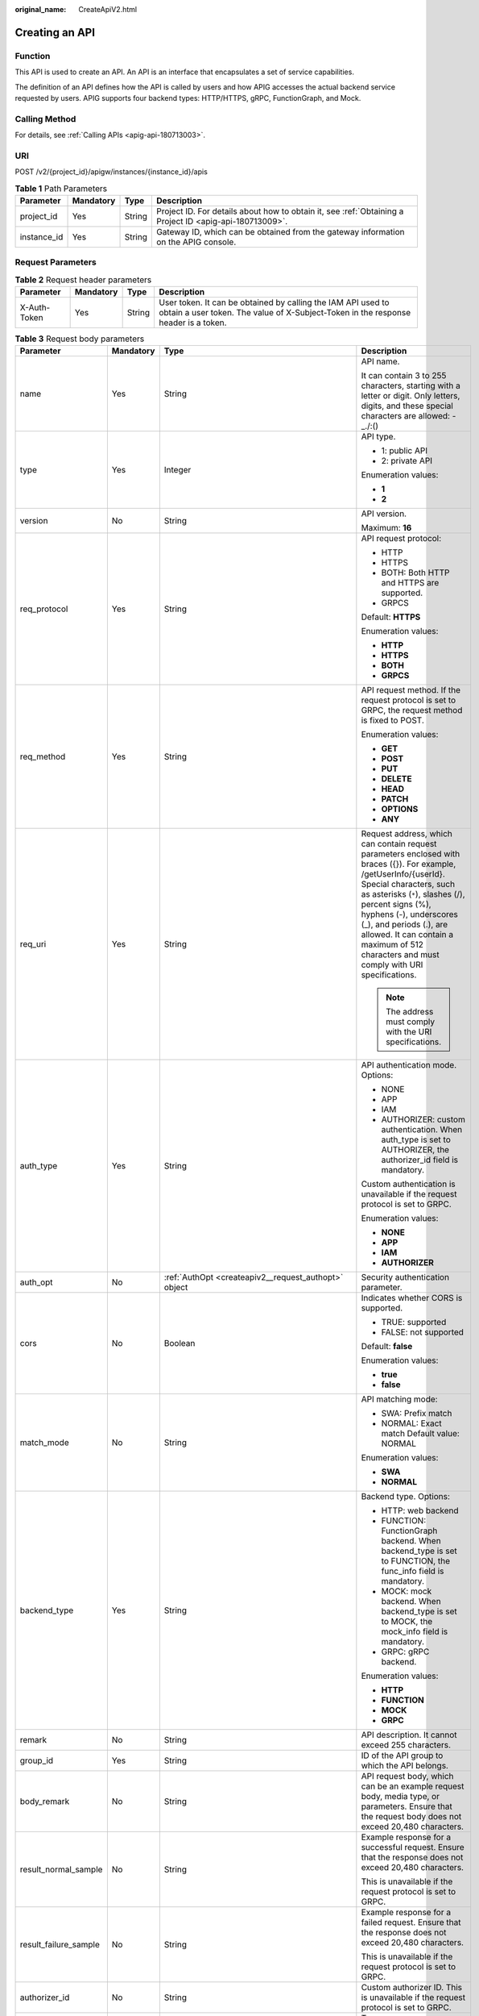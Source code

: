 :original_name: CreateApiV2.html

.. _CreateApiV2:

Creating an API
===============

Function
--------

This API is used to create an API. An API is an interface that encapsulates a set of service capabilities.

The definition of an API defines how the API is called by users and how APIG accesses the actual backend service requested by users. APIG supports four backend types: HTTP/HTTPS, gRPC, FunctionGraph, and Mock.

Calling Method
--------------

For details, see :ref:`Calling APIs <apig-api-180713003>`.

URI
---

POST /v2/{project_id}/apigw/instances/{instance_id}/apis

.. table:: **Table 1** Path Parameters

   +-------------+-----------+--------+---------------------------------------------------------------------------------------------------------+
   | Parameter   | Mandatory | Type   | Description                                                                                             |
   +=============+===========+========+=========================================================================================================+
   | project_id  | Yes       | String | Project ID. For details about how to obtain it, see :ref:`Obtaining a Project ID <apig-api-180713009>`. |
   +-------------+-----------+--------+---------------------------------------------------------------------------------------------------------+
   | instance_id | Yes       | String | Gateway ID, which can be obtained from the gateway information on the APIG console.                     |
   +-------------+-----------+--------+---------------------------------------------------------------------------------------------------------+

Request Parameters
------------------

.. table:: **Table 2** Request header parameters

   +--------------+-----------+--------+----------------------------------------------------------------------------------------------------------------------------------------------------+
   | Parameter    | Mandatory | Type   | Description                                                                                                                                        |
   +==============+===========+========+====================================================================================================================================================+
   | X-Auth-Token | Yes       | String | User token. It can be obtained by calling the IAM API used to obtain a user token. The value of X-Subject-Token in the response header is a token. |
   +--------------+-----------+--------+----------------------------------------------------------------------------------------------------------------------------------------------------+

.. table:: **Table 3** Request body parameters

   +-----------------------+-----------------+------------------------------------------------------------------------------------------------+-----------------------------------------------------------------------------------------------------------------------------------------------------------------------------------------------------------------------------------------------------------------------------------------------------------------------------------------------------+
   | Parameter             | Mandatory       | Type                                                                                           | Description                                                                                                                                                                                                                                                                                                                                         |
   +=======================+=================+================================================================================================+=====================================================================================================================================================================================================================================================================================================================================================+
   | name                  | Yes             | String                                                                                         | API name.                                                                                                                                                                                                                                                                                                                                           |
   |                       |                 |                                                                                                |                                                                                                                                                                                                                                                                                                                                                     |
   |                       |                 |                                                                                                | It can contain 3 to 255 characters, starting with a letter or digit. Only letters, digits, and these special characters are allowed: -_./:()                                                                                                                                                                                                        |
   +-----------------------+-----------------+------------------------------------------------------------------------------------------------+-----------------------------------------------------------------------------------------------------------------------------------------------------------------------------------------------------------------------------------------------------------------------------------------------------------------------------------------------------+
   | type                  | Yes             | Integer                                                                                        | API type.                                                                                                                                                                                                                                                                                                                                           |
   |                       |                 |                                                                                                |                                                                                                                                                                                                                                                                                                                                                     |
   |                       |                 |                                                                                                | -  1: public API                                                                                                                                                                                                                                                                                                                                    |
   |                       |                 |                                                                                                |                                                                                                                                                                                                                                                                                                                                                     |
   |                       |                 |                                                                                                | -  2: private API                                                                                                                                                                                                                                                                                                                                   |
   |                       |                 |                                                                                                |                                                                                                                                                                                                                                                                                                                                                     |
   |                       |                 |                                                                                                | Enumeration values:                                                                                                                                                                                                                                                                                                                                 |
   |                       |                 |                                                                                                |                                                                                                                                                                                                                                                                                                                                                     |
   |                       |                 |                                                                                                | -  **1**                                                                                                                                                                                                                                                                                                                                            |
   |                       |                 |                                                                                                |                                                                                                                                                                                                                                                                                                                                                     |
   |                       |                 |                                                                                                | -  **2**                                                                                                                                                                                                                                                                                                                                            |
   +-----------------------+-----------------+------------------------------------------------------------------------------------------------+-----------------------------------------------------------------------------------------------------------------------------------------------------------------------------------------------------------------------------------------------------------------------------------------------------------------------------------------------------+
   | version               | No              | String                                                                                         | API version.                                                                                                                                                                                                                                                                                                                                        |
   |                       |                 |                                                                                                |                                                                                                                                                                                                                                                                                                                                                     |
   |                       |                 |                                                                                                | Maximum: **16**                                                                                                                                                                                                                                                                                                                                     |
   +-----------------------+-----------------+------------------------------------------------------------------------------------------------+-----------------------------------------------------------------------------------------------------------------------------------------------------------------------------------------------------------------------------------------------------------------------------------------------------------------------------------------------------+
   | req_protocol          | Yes             | String                                                                                         | API request protocol:                                                                                                                                                                                                                                                                                                                               |
   |                       |                 |                                                                                                |                                                                                                                                                                                                                                                                                                                                                     |
   |                       |                 |                                                                                                | -  HTTP                                                                                                                                                                                                                                                                                                                                             |
   |                       |                 |                                                                                                |                                                                                                                                                                                                                                                                                                                                                     |
   |                       |                 |                                                                                                | -  HTTPS                                                                                                                                                                                                                                                                                                                                            |
   |                       |                 |                                                                                                |                                                                                                                                                                                                                                                                                                                                                     |
   |                       |                 |                                                                                                | -  BOTH: Both HTTP and HTTPS are supported.                                                                                                                                                                                                                                                                                                         |
   |                       |                 |                                                                                                |                                                                                                                                                                                                                                                                                                                                                     |
   |                       |                 |                                                                                                | -  GRPCS                                                                                                                                                                                                                                                                                                                                            |
   |                       |                 |                                                                                                |                                                                                                                                                                                                                                                                                                                                                     |
   |                       |                 |                                                                                                | Default: **HTTPS**                                                                                                                                                                                                                                                                                                                                  |
   |                       |                 |                                                                                                |                                                                                                                                                                                                                                                                                                                                                     |
   |                       |                 |                                                                                                | Enumeration values:                                                                                                                                                                                                                                                                                                                                 |
   |                       |                 |                                                                                                |                                                                                                                                                                                                                                                                                                                                                     |
   |                       |                 |                                                                                                | -  **HTTP**                                                                                                                                                                                                                                                                                                                                         |
   |                       |                 |                                                                                                |                                                                                                                                                                                                                                                                                                                                                     |
   |                       |                 |                                                                                                | -  **HTTPS**                                                                                                                                                                                                                                                                                                                                        |
   |                       |                 |                                                                                                |                                                                                                                                                                                                                                                                                                                                                     |
   |                       |                 |                                                                                                | -  **BOTH**                                                                                                                                                                                                                                                                                                                                         |
   |                       |                 |                                                                                                |                                                                                                                                                                                                                                                                                                                                                     |
   |                       |                 |                                                                                                | -  **GRPCS**                                                                                                                                                                                                                                                                                                                                        |
   +-----------------------+-----------------+------------------------------------------------------------------------------------------------+-----------------------------------------------------------------------------------------------------------------------------------------------------------------------------------------------------------------------------------------------------------------------------------------------------------------------------------------------------+
   | req_method            | Yes             | String                                                                                         | API request method. If the request protocol is set to GRPC, the request method is fixed to POST.                                                                                                                                                                                                                                                    |
   |                       |                 |                                                                                                |                                                                                                                                                                                                                                                                                                                                                     |
   |                       |                 |                                                                                                | Enumeration values:                                                                                                                                                                                                                                                                                                                                 |
   |                       |                 |                                                                                                |                                                                                                                                                                                                                                                                                                                                                     |
   |                       |                 |                                                                                                | -  **GET**                                                                                                                                                                                                                                                                                                                                          |
   |                       |                 |                                                                                                |                                                                                                                                                                                                                                                                                                                                                     |
   |                       |                 |                                                                                                | -  **POST**                                                                                                                                                                                                                                                                                                                                         |
   |                       |                 |                                                                                                |                                                                                                                                                                                                                                                                                                                                                     |
   |                       |                 |                                                                                                | -  **PUT**                                                                                                                                                                                                                                                                                                                                          |
   |                       |                 |                                                                                                |                                                                                                                                                                                                                                                                                                                                                     |
   |                       |                 |                                                                                                | -  **DELETE**                                                                                                                                                                                                                                                                                                                                       |
   |                       |                 |                                                                                                |                                                                                                                                                                                                                                                                                                                                                     |
   |                       |                 |                                                                                                | -  **HEAD**                                                                                                                                                                                                                                                                                                                                         |
   |                       |                 |                                                                                                |                                                                                                                                                                                                                                                                                                                                                     |
   |                       |                 |                                                                                                | -  **PATCH**                                                                                                                                                                                                                                                                                                                                        |
   |                       |                 |                                                                                                |                                                                                                                                                                                                                                                                                                                                                     |
   |                       |                 |                                                                                                | -  **OPTIONS**                                                                                                                                                                                                                                                                                                                                      |
   |                       |                 |                                                                                                |                                                                                                                                                                                                                                                                                                                                                     |
   |                       |                 |                                                                                                | -  **ANY**                                                                                                                                                                                                                                                                                                                                          |
   +-----------------------+-----------------+------------------------------------------------------------------------------------------------+-----------------------------------------------------------------------------------------------------------------------------------------------------------------------------------------------------------------------------------------------------------------------------------------------------------------------------------------------------+
   | req_uri               | Yes             | String                                                                                         | Request address, which can contain request parameters enclosed with braces ({}). For example, /getUserInfo/{userId}. Special characters, such as asterisks (``*``), slashes (/), percent signs (%), hyphens (-), underscores (_), and periods (.), are allowed. It can contain a maximum of 512 characters and must comply with URI specifications. |
   |                       |                 |                                                                                                |                                                                                                                                                                                                                                                                                                                                                     |
   |                       |                 |                                                                                                | .. note::                                                                                                                                                                                                                                                                                                                                           |
   |                       |                 |                                                                                                |                                                                                                                                                                                                                                                                                                                                                     |
   |                       |                 |                                                                                                |    The address must comply with the URI specifications.                                                                                                                                                                                                                                                                                             |
   +-----------------------+-----------------+------------------------------------------------------------------------------------------------+-----------------------------------------------------------------------------------------------------------------------------------------------------------------------------------------------------------------------------------------------------------------------------------------------------------------------------------------------------+
   | auth_type             | Yes             | String                                                                                         | API authentication mode. Options:                                                                                                                                                                                                                                                                                                                   |
   |                       |                 |                                                                                                |                                                                                                                                                                                                                                                                                                                                                     |
   |                       |                 |                                                                                                | -  NONE                                                                                                                                                                                                                                                                                                                                             |
   |                       |                 |                                                                                                |                                                                                                                                                                                                                                                                                                                                                     |
   |                       |                 |                                                                                                | -  APP                                                                                                                                                                                                                                                                                                                                              |
   |                       |                 |                                                                                                |                                                                                                                                                                                                                                                                                                                                                     |
   |                       |                 |                                                                                                | -  IAM                                                                                                                                                                                                                                                                                                                                              |
   |                       |                 |                                                                                                |                                                                                                                                                                                                                                                                                                                                                     |
   |                       |                 |                                                                                                | -  AUTHORIZER: custom authentication. When auth_type is set to AUTHORIZER, the authorizer_id field is mandatory.                                                                                                                                                                                                                                    |
   |                       |                 |                                                                                                |                                                                                                                                                                                                                                                                                                                                                     |
   |                       |                 |                                                                                                | Custom authentication is unavailable if the request protocol is set to GRPC.                                                                                                                                                                                                                                                                        |
   |                       |                 |                                                                                                |                                                                                                                                                                                                                                                                                                                                                     |
   |                       |                 |                                                                                                | Enumeration values:                                                                                                                                                                                                                                                                                                                                 |
   |                       |                 |                                                                                                |                                                                                                                                                                                                                                                                                                                                                     |
   |                       |                 |                                                                                                | -  **NONE**                                                                                                                                                                                                                                                                                                                                         |
   |                       |                 |                                                                                                |                                                                                                                                                                                                                                                                                                                                                     |
   |                       |                 |                                                                                                | -  **APP**                                                                                                                                                                                                                                                                                                                                          |
   |                       |                 |                                                                                                |                                                                                                                                                                                                                                                                                                                                                     |
   |                       |                 |                                                                                                | -  **IAM**                                                                                                                                                                                                                                                                                                                                          |
   |                       |                 |                                                                                                |                                                                                                                                                                                                                                                                                                                                                     |
   |                       |                 |                                                                                                | -  **AUTHORIZER**                                                                                                                                                                                                                                                                                                                                   |
   +-----------------------+-----------------+------------------------------------------------------------------------------------------------+-----------------------------------------------------------------------------------------------------------------------------------------------------------------------------------------------------------------------------------------------------------------------------------------------------------------------------------------------------+
   | auth_opt              | No              | :ref:`AuthOpt <createapiv2__request_authopt>` object                                           | Security authentication parameter.                                                                                                                                                                                                                                                                                                                  |
   +-----------------------+-----------------+------------------------------------------------------------------------------------------------+-----------------------------------------------------------------------------------------------------------------------------------------------------------------------------------------------------------------------------------------------------------------------------------------------------------------------------------------------------+
   | cors                  | No              | Boolean                                                                                        | Indicates whether CORS is supported.                                                                                                                                                                                                                                                                                                                |
   |                       |                 |                                                                                                |                                                                                                                                                                                                                                                                                                                                                     |
   |                       |                 |                                                                                                | -  TRUE: supported                                                                                                                                                                                                                                                                                                                                  |
   |                       |                 |                                                                                                |                                                                                                                                                                                                                                                                                                                                                     |
   |                       |                 |                                                                                                | -  FALSE: not supported                                                                                                                                                                                                                                                                                                                             |
   |                       |                 |                                                                                                |                                                                                                                                                                                                                                                                                                                                                     |
   |                       |                 |                                                                                                | Default: **false**                                                                                                                                                                                                                                                                                                                                  |
   |                       |                 |                                                                                                |                                                                                                                                                                                                                                                                                                                                                     |
   |                       |                 |                                                                                                | Enumeration values:                                                                                                                                                                                                                                                                                                                                 |
   |                       |                 |                                                                                                |                                                                                                                                                                                                                                                                                                                                                     |
   |                       |                 |                                                                                                | -  **true**                                                                                                                                                                                                                                                                                                                                         |
   |                       |                 |                                                                                                |                                                                                                                                                                                                                                                                                                                                                     |
   |                       |                 |                                                                                                | -  **false**                                                                                                                                                                                                                                                                                                                                        |
   +-----------------------+-----------------+------------------------------------------------------------------------------------------------+-----------------------------------------------------------------------------------------------------------------------------------------------------------------------------------------------------------------------------------------------------------------------------------------------------------------------------------------------------+
   | match_mode            | No              | String                                                                                         | API matching mode:                                                                                                                                                                                                                                                                                                                                  |
   |                       |                 |                                                                                                |                                                                                                                                                                                                                                                                                                                                                     |
   |                       |                 |                                                                                                | -  SWA: Prefix match                                                                                                                                                                                                                                                                                                                                |
   |                       |                 |                                                                                                |                                                                                                                                                                                                                                                                                                                                                     |
   |                       |                 |                                                                                                | -  NORMAL: Exact match Default value: NORMAL                                                                                                                                                                                                                                                                                                        |
   |                       |                 |                                                                                                |                                                                                                                                                                                                                                                                                                                                                     |
   |                       |                 |                                                                                                | Enumeration values:                                                                                                                                                                                                                                                                                                                                 |
   |                       |                 |                                                                                                |                                                                                                                                                                                                                                                                                                                                                     |
   |                       |                 |                                                                                                | -  **SWA**                                                                                                                                                                                                                                                                                                                                          |
   |                       |                 |                                                                                                |                                                                                                                                                                                                                                                                                                                                                     |
   |                       |                 |                                                                                                | -  **NORMAL**                                                                                                                                                                                                                                                                                                                                       |
   +-----------------------+-----------------+------------------------------------------------------------------------------------------------+-----------------------------------------------------------------------------------------------------------------------------------------------------------------------------------------------------------------------------------------------------------------------------------------------------------------------------------------------------+
   | backend_type          | Yes             | String                                                                                         | Backend type. Options:                                                                                                                                                                                                                                                                                                                              |
   |                       |                 |                                                                                                |                                                                                                                                                                                                                                                                                                                                                     |
   |                       |                 |                                                                                                | -  HTTP: web backend                                                                                                                                                                                                                                                                                                                                |
   |                       |                 |                                                                                                |                                                                                                                                                                                                                                                                                                                                                     |
   |                       |                 |                                                                                                | -  FUNCTION: FunctionGraph backend. When backend_type is set to FUNCTION, the func_info field is mandatory.                                                                                                                                                                                                                                         |
   |                       |                 |                                                                                                |                                                                                                                                                                                                                                                                                                                                                     |
   |                       |                 |                                                                                                | -  MOCK: mock backend. When backend_type is set to MOCK, the mock_info field is mandatory.                                                                                                                                                                                                                                                          |
   |                       |                 |                                                                                                |                                                                                                                                                                                                                                                                                                                                                     |
   |                       |                 |                                                                                                | -  GRPC: gRPC backend.                                                                                                                                                                                                                                                                                                                              |
   |                       |                 |                                                                                                |                                                                                                                                                                                                                                                                                                                                                     |
   |                       |                 |                                                                                                | Enumeration values:                                                                                                                                                                                                                                                                                                                                 |
   |                       |                 |                                                                                                |                                                                                                                                                                                                                                                                                                                                                     |
   |                       |                 |                                                                                                | -  **HTTP**                                                                                                                                                                                                                                                                                                                                         |
   |                       |                 |                                                                                                |                                                                                                                                                                                                                                                                                                                                                     |
   |                       |                 |                                                                                                | -  **FUNCTION**                                                                                                                                                                                                                                                                                                                                     |
   |                       |                 |                                                                                                |                                                                                                                                                                                                                                                                                                                                                     |
   |                       |                 |                                                                                                | -  **MOCK**                                                                                                                                                                                                                                                                                                                                         |
   |                       |                 |                                                                                                |                                                                                                                                                                                                                                                                                                                                                     |
   |                       |                 |                                                                                                | -  **GRPC**                                                                                                                                                                                                                                                                                                                                         |
   +-----------------------+-----------------+------------------------------------------------------------------------------------------------+-----------------------------------------------------------------------------------------------------------------------------------------------------------------------------------------------------------------------------------------------------------------------------------------------------------------------------------------------------+
   | remark                | No              | String                                                                                         | API description. It cannot exceed 255 characters.                                                                                                                                                                                                                                                                                                   |
   +-----------------------+-----------------+------------------------------------------------------------------------------------------------+-----------------------------------------------------------------------------------------------------------------------------------------------------------------------------------------------------------------------------------------------------------------------------------------------------------------------------------------------------+
   | group_id              | Yes             | String                                                                                         | ID of the API group to which the API belongs.                                                                                                                                                                                                                                                                                                       |
   +-----------------------+-----------------+------------------------------------------------------------------------------------------------+-----------------------------------------------------------------------------------------------------------------------------------------------------------------------------------------------------------------------------------------------------------------------------------------------------------------------------------------------------+
   | body_remark           | No              | String                                                                                         | API request body, which can be an example request body, media type, or parameters. Ensure that the request body does not exceed 20,480 characters.                                                                                                                                                                                                  |
   +-----------------------+-----------------+------------------------------------------------------------------------------------------------+-----------------------------------------------------------------------------------------------------------------------------------------------------------------------------------------------------------------------------------------------------------------------------------------------------------------------------------------------------+
   | result_normal_sample  | No              | String                                                                                         | Example response for a successful request. Ensure that the response does not exceed 20,480 characters.                                                                                                                                                                                                                                              |
   |                       |                 |                                                                                                |                                                                                                                                                                                                                                                                                                                                                     |
   |                       |                 |                                                                                                | This is unavailable if the request protocol is set to GRPC.                                                                                                                                                                                                                                                                                         |
   +-----------------------+-----------------+------------------------------------------------------------------------------------------------+-----------------------------------------------------------------------------------------------------------------------------------------------------------------------------------------------------------------------------------------------------------------------------------------------------------------------------------------------------+
   | result_failure_sample | No              | String                                                                                         | Example response for a failed request. Ensure that the response does not exceed 20,480 characters.                                                                                                                                                                                                                                                  |
   |                       |                 |                                                                                                |                                                                                                                                                                                                                                                                                                                                                     |
   |                       |                 |                                                                                                | This is unavailable if the request protocol is set to GRPC.                                                                                                                                                                                                                                                                                         |
   +-----------------------+-----------------+------------------------------------------------------------------------------------------------+-----------------------------------------------------------------------------------------------------------------------------------------------------------------------------------------------------------------------------------------------------------------------------------------------------------------------------------------------------+
   | authorizer_id         | No              | String                                                                                         | Custom authorizer ID. This is unavailable if the request protocol is set to GRPC.                                                                                                                                                                                                                                                                   |
   +-----------------------+-----------------+------------------------------------------------------------------------------------------------+-----------------------------------------------------------------------------------------------------------------------------------------------------------------------------------------------------------------------------------------------------------------------------------------------------------------------------------------------------+
   | tags                  | No              | Array of strings                                                                               | Tag.                                                                                                                                                                                                                                                                                                                                                |
   |                       |                 |                                                                                                |                                                                                                                                                                                                                                                                                                                                                     |
   |                       |                 |                                                                                                | Use letters, digits, and special characters ``(-*#%.:_)`` and start with a letter.                                                                                                                                                                                                                                                                  |
   |                       |                 |                                                                                                |                                                                                                                                                                                                                                                                                                                                                     |
   |                       |                 |                                                                                                | By default, 10 tags are supported. To increase the quota, contact technical support to modify the API_TAG_NUM_LIMIT configuration.                                                                                                                                                                                                                  |
   |                       |                 |                                                                                                |                                                                                                                                                                                                                                                                                                                                                     |
   |                       |                 |                                                                                                | Minimum: **1**                                                                                                                                                                                                                                                                                                                                      |
   |                       |                 |                                                                                                |                                                                                                                                                                                                                                                                                                                                                     |
   |                       |                 |                                                                                                | Maximum: **128**                                                                                                                                                                                                                                                                                                                                    |
   +-----------------------+-----------------+------------------------------------------------------------------------------------------------+-----------------------------------------------------------------------------------------------------------------------------------------------------------------------------------------------------------------------------------------------------------------------------------------------------------------------------------------------------+
   | response_id           | No              | String                                                                                         | Group response ID.                                                                                                                                                                                                                                                                                                                                  |
   +-----------------------+-----------------+------------------------------------------------------------------------------------------------+-----------------------------------------------------------------------------------------------------------------------------------------------------------------------------------------------------------------------------------------------------------------------------------------------------------------------------------------------------+
   | roma_app_id           | No              | String                                                                                         | Integration application ID.                                                                                                                                                                                                                                                                                                                         |
   |                       |                 |                                                                                                |                                                                                                                                                                                                                                                                                                                                                     |
   |                       |                 |                                                                                                | Currently, this parameter is not supported.                                                                                                                                                                                                                                                                                                         |
   +-----------------------+-----------------+------------------------------------------------------------------------------------------------+-----------------------------------------------------------------------------------------------------------------------------------------------------------------------------------------------------------------------------------------------------------------------------------------------------------------------------------------------------+
   | domain_name           | No              | String                                                                                         | Custom domain name bound to the API.                                                                                                                                                                                                                                                                                                                |
   |                       |                 |                                                                                                |                                                                                                                                                                                                                                                                                                                                                     |
   |                       |                 |                                                                                                | Currently, this parameter is not supported.                                                                                                                                                                                                                                                                                                         |
   +-----------------------+-----------------+------------------------------------------------------------------------------------------------+-----------------------------------------------------------------------------------------------------------------------------------------------------------------------------------------------------------------------------------------------------------------------------------------------------------------------------------------------------+
   | tag                   | No              | String                                                                                         | Tag.                                                                                                                                                                                                                                                                                                                                                |
   |                       |                 |                                                                                                |                                                                                                                                                                                                                                                                                                                                                     |
   |                       |                 |                                                                                                | This field will be deprecated. You can use the tags field instead.                                                                                                                                                                                                                                                                                  |
   +-----------------------+-----------------+------------------------------------------------------------------------------------------------+-----------------------------------------------------------------------------------------------------------------------------------------------------------------------------------------------------------------------------------------------------------------------------------------------------------------------------------------------------+
   | content_type          | No              | String                                                                                         | Request content type:                                                                                                                                                                                                                                                                                                                               |
   |                       |                 |                                                                                                |                                                                                                                                                                                                                                                                                                                                                     |
   |                       |                 |                                                                                                | -  application/json                                                                                                                                                                                                                                                                                                                                 |
   |                       |                 |                                                                                                |                                                                                                                                                                                                                                                                                                                                                     |
   |                       |                 |                                                                                                | -  application/xml                                                                                                                                                                                                                                                                                                                                  |
   |                       |                 |                                                                                                |                                                                                                                                                                                                                                                                                                                                                     |
   |                       |                 |                                                                                                | -  multipart/form-data                                                                                                                                                                                                                                                                                                                              |
   |                       |                 |                                                                                                |                                                                                                                                                                                                                                                                                                                                                     |
   |                       |                 |                                                                                                | -  text/plain                                                                                                                                                                                                                                                                                                                                       |
   |                       |                 |                                                                                                |                                                                                                                                                                                                                                                                                                                                                     |
   |                       |                 |                                                                                                | Coming soon.                                                                                                                                                                                                                                                                                                                                        |
   |                       |                 |                                                                                                |                                                                                                                                                                                                                                                                                                                                                     |
   |                       |                 |                                                                                                | Enumeration values:                                                                                                                                                                                                                                                                                                                                 |
   |                       |                 |                                                                                                |                                                                                                                                                                                                                                                                                                                                                     |
   |                       |                 |                                                                                                | -  **application/json**                                                                                                                                                                                                                                                                                                                             |
   |                       |                 |                                                                                                |                                                                                                                                                                                                                                                                                                                                                     |
   |                       |                 |                                                                                                | -  **application/xml**                                                                                                                                                                                                                                                                                                                              |
   |                       |                 |                                                                                                |                                                                                                                                                                                                                                                                                                                                                     |
   |                       |                 |                                                                                                | -  **multipart/form-data**                                                                                                                                                                                                                                                                                                                          |
   |                       |                 |                                                                                                |                                                                                                                                                                                                                                                                                                                                                     |
   |                       |                 |                                                                                                | -  **text/plain**                                                                                                                                                                                                                                                                                                                                   |
   +-----------------------+-----------------+------------------------------------------------------------------------------------------------+-----------------------------------------------------------------------------------------------------------------------------------------------------------------------------------------------------------------------------------------------------------------------------------------------------------------------------------------------------+
   | mock_info             | No              | :ref:`ApiMockCreate <createapiv2__request_apimockcreate>` object                               | Mock backend details.                                                                                                                                                                                                                                                                                                                               |
   +-----------------------+-----------------+------------------------------------------------------------------------------------------------+-----------------------------------------------------------------------------------------------------------------------------------------------------------------------------------------------------------------------------------------------------------------------------------------------------------------------------------------------------+
   | func_info             | No              | :ref:`ApiFuncCreate <createapiv2__request_apifunccreate>` object                               | FunctionGraph backend details.                                                                                                                                                                                                                                                                                                                      |
   +-----------------------+-----------------+------------------------------------------------------------------------------------------------+-----------------------------------------------------------------------------------------------------------------------------------------------------------------------------------------------------------------------------------------------------------------------------------------------------------------------------------------------------+
   | req_params            | No              | Array of :ref:`ReqParamBase <createapiv2__request_reqparambase>` objects                       | Request parameters. This is unavailable if the request protocol is set to GRPC.                                                                                                                                                                                                                                                                     |
   +-----------------------+-----------------+------------------------------------------------------------------------------------------------+-----------------------------------------------------------------------------------------------------------------------------------------------------------------------------------------------------------------------------------------------------------------------------------------------------------------------------------------------------+
   | backend_params        | No              | Array of :ref:`BackendParamBase <createapiv2__request_backendparambase>` objects               | Backend parameters. This is unavailable if the request protocol is set to GRPC.                                                                                                                                                                                                                                                                     |
   +-----------------------+-----------------+------------------------------------------------------------------------------------------------+-----------------------------------------------------------------------------------------------------------------------------------------------------------------------------------------------------------------------------------------------------------------------------------------------------------------------------------------------------+
   | policy_mocks          | No              | Array of :ref:`ApiPolicyMockCreate <createapiv2__request_apipolicymockcreate>` objects         | Mock backend policies.                                                                                                                                                                                                                                                                                                                              |
   +-----------------------+-----------------+------------------------------------------------------------------------------------------------+-----------------------------------------------------------------------------------------------------------------------------------------------------------------------------------------------------------------------------------------------------------------------------------------------------------------------------------------------------+
   | policy_functions      | No              | Array of :ref:`ApiPolicyFunctionCreate <createapiv2__request_apipolicyfunctioncreate>` objects | FunctionGraph backend policies.                                                                                                                                                                                                                                                                                                                     |
   +-----------------------+-----------------+------------------------------------------------------------------------------------------------+-----------------------------------------------------------------------------------------------------------------------------------------------------------------------------------------------------------------------------------------------------------------------------------------------------------------------------------------------------+
   | backend_api           | No              | :ref:`BackendApiCreate <createapiv2__request_backendapicreate>` object                         | Web backend details.                                                                                                                                                                                                                                                                                                                                |
   +-----------------------+-----------------+------------------------------------------------------------------------------------------------+-----------------------------------------------------------------------------------------------------------------------------------------------------------------------------------------------------------------------------------------------------------------------------------------------------------------------------------------------------+
   | policy_https          | No              | Array of :ref:`ApiPolicyHttpCreate <createapiv2__request_apipolicyhttpcreate>` objects         | Web backend policies.                                                                                                                                                                                                                                                                                                                               |
   +-----------------------+-----------------+------------------------------------------------------------------------------------------------+-----------------------------------------------------------------------------------------------------------------------------------------------------------------------------------------------------------------------------------------------------------------------------------------------------------------------------------------------------+

.. _createapiv2__request_authopt:

.. table:: **Table 4** AuthOpt

   +--------------------+-----------------+-----------------+---------------------------------------------------------------------------------------------------------------------------------------------+
   | Parameter          | Mandatory       | Type            | Description                                                                                                                                 |
   +====================+=================+=================+=============================================================================================================================================+
   | app_code_auth_type | No              | String          | Indicates whether AppCode authentication is enabled. This parameter is valid only if auth_type is set to App. The default value is DISABLE. |
   |                    |                 |                 |                                                                                                                                             |
   |                    |                 |                 | -  DISABLE: AppCode authentication is disabled.                                                                                             |
   |                    |                 |                 |                                                                                                                                             |
   |                    |                 |                 | -  HEADER: AppCode authentication is enabled and the AppCode is located in the header.                                                      |
   |                    |                 |                 |                                                                                                                                             |
   |                    |                 |                 | Default: **DISABLE**                                                                                                                        |
   |                    |                 |                 |                                                                                                                                             |
   |                    |                 |                 | Enumeration values:                                                                                                                         |
   |                    |                 |                 |                                                                                                                                             |
   |                    |                 |                 | -  **DISABLE**                                                                                                                              |
   |                    |                 |                 |                                                                                                                                             |
   |                    |                 |                 | -  **HEADER**                                                                                                                               |
   +--------------------+-----------------+-----------------+---------------------------------------------------------------------------------------------------------------------------------------------+

.. _createapiv2__request_apimockcreate:

.. table:: **Table 5** ApiMockCreate

   +----------------+-----------+--------+---------------------------------------------------+
   | Parameter      | Mandatory | Type   | Description                                       |
   +================+===========+========+===================================================+
   | remark         | No        | String | Description. It cannot exceed 255 characters.     |
   +----------------+-----------+--------+---------------------------------------------------+
   | result_content | No        | String | Response.                                         |
   +----------------+-----------+--------+---------------------------------------------------+
   | version        | No        | String | Function version. It cannot exceed 64 characters. |
   +----------------+-----------+--------+---------------------------------------------------+
   | authorizer_id  | No        | String | Backend custom authorizer ID.                     |
   +----------------+-----------+--------+---------------------------------------------------+

.. _createapiv2__request_apifunccreate:

.. table:: **Table 6** ApiFuncCreate

   +-----------------+-----------------+-----------------+-----------------------------------------------------------------------------------------------------------------------------------------------------------------------------------------------------------------------------------------------------------------------------------------+
   | Parameter       | Mandatory       | Type            | Description                                                                                                                                                                                                                                                                             |
   +=================+=================+=================+=========================================================================================================================================================================================================================================================================================+
   | function_urn    | Yes             | String          | Function URN.                                                                                                                                                                                                                                                                           |
   +-----------------+-----------------+-----------------+-----------------------------------------------------------------------------------------------------------------------------------------------------------------------------------------------------------------------------------------------------------------------------------------+
   | remark          | No              | String          | Description. It cannot exceed 255 characters.                                                                                                                                                                                                                                           |
   +-----------------+-----------------+-----------------+-----------------------------------------------------------------------------------------------------------------------------------------------------------------------------------------------------------------------------------------------------------------------------------------+
   | invocation_type | Yes             | String          | Invocation mode.                                                                                                                                                                                                                                                                        |
   |                 |                 |                 |                                                                                                                                                                                                                                                                                         |
   |                 |                 |                 | -  async: asynchronous                                                                                                                                                                                                                                                                  |
   |                 |                 |                 |                                                                                                                                                                                                                                                                                         |
   |                 |                 |                 | -  sync: synchronous                                                                                                                                                                                                                                                                    |
   |                 |                 |                 |                                                                                                                                                                                                                                                                                         |
   |                 |                 |                 | Enumeration values:                                                                                                                                                                                                                                                                     |
   |                 |                 |                 |                                                                                                                                                                                                                                                                                         |
   |                 |                 |                 | -  **async**                                                                                                                                                                                                                                                                            |
   |                 |                 |                 |                                                                                                                                                                                                                                                                                         |
   |                 |                 |                 | -  **sync**                                                                                                                                                                                                                                                                             |
   +-----------------+-----------------+-----------------+-----------------------------------------------------------------------------------------------------------------------------------------------------------------------------------------------------------------------------------------------------------------------------------------+
   | network_type    | Yes             | String          | Function network architecture.                                                                                                                                                                                                                                                          |
   |                 |                 |                 |                                                                                                                                                                                                                                                                                         |
   |                 |                 |                 | -  V1: non-VPC                                                                                                                                                                                                                                                                          |
   |                 |                 |                 |                                                                                                                                                                                                                                                                                         |
   |                 |                 |                 | -  V2: VPC                                                                                                                                                                                                                                                                              |
   |                 |                 |                 |                                                                                                                                                                                                                                                                                         |
   |                 |                 |                 | Enumeration values:                                                                                                                                                                                                                                                                     |
   |                 |                 |                 |                                                                                                                                                                                                                                                                                         |
   |                 |                 |                 | -  **V1**                                                                                                                                                                                                                                                                               |
   |                 |                 |                 |                                                                                                                                                                                                                                                                                         |
   |                 |                 |                 | -  **V2**                                                                                                                                                                                                                                                                               |
   +-----------------+-----------------+-----------------+-----------------------------------------------------------------------------------------------------------------------------------------------------------------------------------------------------------------------------------------------------------------------------------------+
   | version         | No              | String          | Function version.                                                                                                                                                                                                                                                                       |
   |                 |                 |                 |                                                                                                                                                                                                                                                                                         |
   |                 |                 |                 | If both a function alias URN and version are passed, only the alias URN will be used.                                                                                                                                                                                                   |
   |                 |                 |                 |                                                                                                                                                                                                                                                                                         |
   |                 |                 |                 | Maximum: **64**                                                                                                                                                                                                                                                                         |
   +-----------------+-----------------+-----------------+-----------------------------------------------------------------------------------------------------------------------------------------------------------------------------------------------------------------------------------------------------------------------------------------+
   | alias_urn       | No              | String          | Function alias URN.                                                                                                                                                                                                                                                                     |
   |                 |                 |                 |                                                                                                                                                                                                                                                                                         |
   |                 |                 |                 | If both a function alias URN and version are passed, the alias URN will be used and the version will be ignored.                                                                                                                                                                        |
   +-----------------+-----------------+-----------------+-----------------------------------------------------------------------------------------------------------------------------------------------------------------------------------------------------------------------------------------------------------------------------------------+
   | timeout         | Yes             | Integer         | Timeout allowed for APIG to request the backend service. If the function network architecture is set to V1, the maximum timeout is 60,000. If the network architecture is set to V2, the maximum timeout is 600,000 and can be modified by using the gateway parameter backend_timeout. |
   |                 |                 |                 |                                                                                                                                                                                                                                                                                         |
   |                 |                 |                 | Unit: ms.                                                                                                                                                                                                                                                                               |
   |                 |                 |                 |                                                                                                                                                                                                                                                                                         |
   |                 |                 |                 | Minimum: **1**                                                                                                                                                                                                                                                                          |
   +-----------------+-----------------+-----------------+-----------------------------------------------------------------------------------------------------------------------------------------------------------------------------------------------------------------------------------------------------------------------------------------+
   | authorizer_id   | No              | String          | Backend custom authorizer ID.                                                                                                                                                                                                                                                           |
   +-----------------+-----------------+-----------------+-----------------------------------------------------------------------------------------------------------------------------------------------------------------------------------------------------------------------------------------------------------------------------------------+
   | req_protocol    | No              | String          | Backend request protocol of a function. The value can be HTTPS (default) or GRPCS (available when the frontend request protocol is GRPCS).                                                                                                                                              |
   |                 |                 |                 |                                                                                                                                                                                                                                                                                         |
   |                 |                 |                 | Default: **HTTPS**                                                                                                                                                                                                                                                                      |
   |                 |                 |                 |                                                                                                                                                                                                                                                                                         |
   |                 |                 |                 | Enumeration values:                                                                                                                                                                                                                                                                     |
   |                 |                 |                 |                                                                                                                                                                                                                                                                                         |
   |                 |                 |                 | -  **HTTPS**                                                                                                                                                                                                                                                                            |
   |                 |                 |                 |                                                                                                                                                                                                                                                                                         |
   |                 |                 |                 | -  **GRPCS**                                                                                                                                                                                                                                                                            |
   +-----------------+-----------------+-----------------+-----------------------------------------------------------------------------------------------------------------------------------------------------------------------------------------------------------------------------------------------------------------------------------------+

.. _createapiv2__request_reqparambase:

.. table:: **Table 7** ReqParamBase

   +-----------------+-----------------+-----------------+------------------------------------------------------------------------------------------------------------------------------------------------------------------+
   | Parameter       | Mandatory       | Type            | Description                                                                                                                                                      |
   +=================+=================+=================+==================================================================================================================================================================+
   | name            | Yes             | String          | Parameter name.                                                                                                                                                  |
   |                 |                 |                 |                                                                                                                                                                  |
   |                 |                 |                 | The parameter name can contain 1 to 32 characters and must start with a letter. Only letters, digits, hyphens (-), underscores (_), and periods (.) are allowed. |
   +-----------------+-----------------+-----------------+------------------------------------------------------------------------------------------------------------------------------------------------------------------+
   | type            | Yes             | String          | Parameter type.                                                                                                                                                  |
   |                 |                 |                 |                                                                                                                                                                  |
   |                 |                 |                 | Enumeration values:                                                                                                                                              |
   |                 |                 |                 |                                                                                                                                                                  |
   |                 |                 |                 | -  **STRING**                                                                                                                                                    |
   |                 |                 |                 |                                                                                                                                                                  |
   |                 |                 |                 | -  **NUMBER**                                                                                                                                                    |
   +-----------------+-----------------+-----------------+------------------------------------------------------------------------------------------------------------------------------------------------------------------+
   | location        | Yes             | String          | Parameter location.                                                                                                                                              |
   |                 |                 |                 |                                                                                                                                                                  |
   |                 |                 |                 | Enumeration values:                                                                                                                                              |
   |                 |                 |                 |                                                                                                                                                                  |
   |                 |                 |                 | -  **PATH**                                                                                                                                                      |
   |                 |                 |                 |                                                                                                                                                                  |
   |                 |                 |                 | -  **QUERY**                                                                                                                                                     |
   |                 |                 |                 |                                                                                                                                                                  |
   |                 |                 |                 | -  **HEADER**                                                                                                                                                    |
   +-----------------+-----------------+-----------------+------------------------------------------------------------------------------------------------------------------------------------------------------------------+
   | default_value   | No              | String          | Default value.                                                                                                                                                   |
   +-----------------+-----------------+-----------------+------------------------------------------------------------------------------------------------------------------------------------------------------------------+
   | sample_value    | No              | String          | Example value.                                                                                                                                                   |
   +-----------------+-----------------+-----------------+------------------------------------------------------------------------------------------------------------------------------------------------------------------+
   | required        | No              | Integer         | Indicates whether the parameter is required. 1: yes 2: no                                                                                                        |
   |                 |                 |                 |                                                                                                                                                                  |
   |                 |                 |                 | The value of this parameter is 1 if Location is set to PATH, and 2 if Location is set to another value.                                                          |
   |                 |                 |                 |                                                                                                                                                                  |
   |                 |                 |                 | Enumeration values:                                                                                                                                              |
   |                 |                 |                 |                                                                                                                                                                  |
   |                 |                 |                 | -  **1**                                                                                                                                                         |
   |                 |                 |                 |                                                                                                                                                                  |
   |                 |                 |                 | -  **2**                                                                                                                                                         |
   +-----------------+-----------------+-----------------+------------------------------------------------------------------------------------------------------------------------------------------------------------------+
   | valid_enable    | No              | Integer         | Indicates whether validity check is enabled.                                                                                                                     |
   |                 |                 |                 |                                                                                                                                                                  |
   |                 |                 |                 | -  1: enabled                                                                                                                                                    |
   |                 |                 |                 |                                                                                                                                                                  |
   |                 |                 |                 | -  2: disabled                                                                                                                                                   |
   |                 |                 |                 |                                                                                                                                                                  |
   |                 |                 |                 | Default: **2**                                                                                                                                                   |
   |                 |                 |                 |                                                                                                                                                                  |
   |                 |                 |                 | Enumeration values:                                                                                                                                              |
   |                 |                 |                 |                                                                                                                                                                  |
   |                 |                 |                 | -  **1**                                                                                                                                                         |
   |                 |                 |                 |                                                                                                                                                                  |
   |                 |                 |                 | -  **2**                                                                                                                                                         |
   +-----------------+-----------------+-----------------+------------------------------------------------------------------------------------------------------------------------------------------------------------------+
   | remark          | No              | String          | Description. It cannot exceed 255 characters.                                                                                                                    |
   +-----------------+-----------------+-----------------+------------------------------------------------------------------------------------------------------------------------------------------------------------------+
   | enumerations    | No              | String          | Enumerated value.                                                                                                                                                |
   +-----------------+-----------------+-----------------+------------------------------------------------------------------------------------------------------------------------------------------------------------------+
   | min_num         | No              | Integer         | Minimum value.                                                                                                                                                   |
   |                 |                 |                 |                                                                                                                                                                  |
   |                 |                 |                 | This parameter is valid when type is set to NUMBER.                                                                                                              |
   +-----------------+-----------------+-----------------+------------------------------------------------------------------------------------------------------------------------------------------------------------------+
   | max_num         | No              | Integer         | Maximum value.                                                                                                                                                   |
   |                 |                 |                 |                                                                                                                                                                  |
   |                 |                 |                 | This parameter is valid when type is set to NUMBER.                                                                                                              |
   +-----------------+-----------------+-----------------+------------------------------------------------------------------------------------------------------------------------------------------------------------------+
   | min_size        | No              | Integer         | Minimum length.                                                                                                                                                  |
   |                 |                 |                 |                                                                                                                                                                  |
   |                 |                 |                 | This parameter is valid when type is set to STRING.                                                                                                              |
   +-----------------+-----------------+-----------------+------------------------------------------------------------------------------------------------------------------------------------------------------------------+
   | max_size        | No              | Integer         | Maximum length.                                                                                                                                                  |
   |                 |                 |                 |                                                                                                                                                                  |
   |                 |                 |                 | This parameter is valid when type is set to STRING.                                                                                                              |
   +-----------------+-----------------+-----------------+------------------------------------------------------------------------------------------------------------------------------------------------------------------+
   | regular         | No              | String          | Regular expression validation rule.                                                                                                                              |
   |                 |                 |                 |                                                                                                                                                                  |
   |                 |                 |                 | Currently, this parameter is not supported.                                                                                                                      |
   +-----------------+-----------------+-----------------+------------------------------------------------------------------------------------------------------------------------------------------------------------------+
   | json_schema     | No              | String          | JSON validation rule.                                                                                                                                            |
   |                 |                 |                 |                                                                                                                                                                  |
   |                 |                 |                 | Currently, this parameter is not supported.                                                                                                                      |
   +-----------------+-----------------+-----------------+------------------------------------------------------------------------------------------------------------------------------------------------------------------+
   | pass_through    | No              | Integer         | Indicates whether to transparently transfer the parameter. 1: yes 2: no                                                                                          |
   |                 |                 |                 |                                                                                                                                                                  |
   |                 |                 |                 | Enumeration values:                                                                                                                                              |
   |                 |                 |                 |                                                                                                                                                                  |
   |                 |                 |                 | -  **1**                                                                                                                                                         |
   |                 |                 |                 |                                                                                                                                                                  |
   |                 |                 |                 | -  **2**                                                                                                                                                         |
   +-----------------+-----------------+-----------------+------------------------------------------------------------------------------------------------------------------------------------------------------------------+

.. _createapiv2__request_apipolicymockcreate:

.. table:: **Table 8** ApiPolicyMockCreate

   +-----------------+-----------------+----------------------------------------------------------------------------------+-------------------------------------------------------------------------------------------------+
   | Parameter       | Mandatory       | Type                                                                             | Description                                                                                     |
   +=================+=================+==================================================================================+=================================================================================================+
   | result_content  | No              | String                                                                           | Response.                                                                                       |
   +-----------------+-----------------+----------------------------------------------------------------------------------+-------------------------------------------------------------------------------------------------+
   | effect_mode     | Yes             | String                                                                           | Effective mode of the backend policy.                                                           |
   |                 |                 |                                                                                  |                                                                                                 |
   |                 |                 |                                                                                  | -  ALL: All conditions are met.                                                                 |
   |                 |                 |                                                                                  |                                                                                                 |
   |                 |                 |                                                                                  | -  ANY: Any condition is met.                                                                   |
   |                 |                 |                                                                                  |                                                                                                 |
   |                 |                 |                                                                                  | Enumeration values:                                                                             |
   |                 |                 |                                                                                  |                                                                                                 |
   |                 |                 |                                                                                  | -  **ALL**                                                                                      |
   |                 |                 |                                                                                  |                                                                                                 |
   |                 |                 |                                                                                  | -  **ANY**                                                                                      |
   +-----------------+-----------------+----------------------------------------------------------------------------------+-------------------------------------------------------------------------------------------------+
   | name            | Yes             | String                                                                           | Backend name. It must start with a letter and can contain letters, digits, and underscores (_). |
   |                 |                 |                                                                                  |                                                                                                 |
   |                 |                 |                                                                                  | Minimum: **3**                                                                                  |
   |                 |                 |                                                                                  |                                                                                                 |
   |                 |                 |                                                                                  | Maximum: **64**                                                                                 |
   +-----------------+-----------------+----------------------------------------------------------------------------------+-------------------------------------------------------------------------------------------------+
   | backend_params  | No              | Array of :ref:`BackendParamBase <createapiv2__request_backendparambase>` objects | Backend parameters. This is unavailable for the GRPC backend.                                   |
   +-----------------+-----------------+----------------------------------------------------------------------------------+-------------------------------------------------------------------------------------------------+
   | conditions      | Yes             | Array of :ref:`ApiConditionBase <createapiv2__request_apiconditionbase>` objects | Policy conditions.                                                                              |
   +-----------------+-----------------+----------------------------------------------------------------------------------+-------------------------------------------------------------------------------------------------+
   | authorizer_id   | No              | String                                                                           | Custom authorizer ID. This is unavailable if the request protocol is set to GRPC.               |
   +-----------------+-----------------+----------------------------------------------------------------------------------+-------------------------------------------------------------------------------------------------+

.. _createapiv2__request_apipolicyfunctioncreate:

.. table:: **Table 9** ApiPolicyFunctionCreate

   +-----------------+-----------------+----------------------------------------------------------------------------------+-----------------------------------------------------------------------------------------------------------------------------------------------------------------------------------------------------------------------------------------------------------------------------------------+
   | Parameter       | Mandatory       | Type                                                                             | Description                                                                                                                                                                                                                                                                             |
   +=================+=================+==================================================================================+=========================================================================================================================================================================================================================================================================================+
   | function_urn    | Yes             | String                                                                           | Function URN.                                                                                                                                                                                                                                                                           |
   +-----------------+-----------------+----------------------------------------------------------------------------------+-----------------------------------------------------------------------------------------------------------------------------------------------------------------------------------------------------------------------------------------------------------------------------------------+
   | invocation_type | Yes             | String                                                                           | Invocation mode.                                                                                                                                                                                                                                                                        |
   |                 |                 |                                                                                  |                                                                                                                                                                                                                                                                                         |
   |                 |                 |                                                                                  | -  async: asynchronous                                                                                                                                                                                                                                                                  |
   |                 |                 |                                                                                  |                                                                                                                                                                                                                                                                                         |
   |                 |                 |                                                                                  | -  sync: synchronous                                                                                                                                                                                                                                                                    |
   |                 |                 |                                                                                  |                                                                                                                                                                                                                                                                                         |
   |                 |                 |                                                                                  | Enumeration values:                                                                                                                                                                                                                                                                     |
   |                 |                 |                                                                                  |                                                                                                                                                                                                                                                                                         |
   |                 |                 |                                                                                  | -  **async**                                                                                                                                                                                                                                                                            |
   |                 |                 |                                                                                  |                                                                                                                                                                                                                                                                                         |
   |                 |                 |                                                                                  | -  **sync**                                                                                                                                                                                                                                                                             |
   +-----------------+-----------------+----------------------------------------------------------------------------------+-----------------------------------------------------------------------------------------------------------------------------------------------------------------------------------------------------------------------------------------------------------------------------------------+
   | network_type    | Yes             | String                                                                           | Function network architecture.                                                                                                                                                                                                                                                          |
   |                 |                 |                                                                                  |                                                                                                                                                                                                                                                                                         |
   |                 |                 |                                                                                  | -  V1: non-VPC                                                                                                                                                                                                                                                                          |
   |                 |                 |                                                                                  |                                                                                                                                                                                                                                                                                         |
   |                 |                 |                                                                                  | -  V2: VPC                                                                                                                                                                                                                                                                              |
   |                 |                 |                                                                                  |                                                                                                                                                                                                                                                                                         |
   |                 |                 |                                                                                  | Enumeration values:                                                                                                                                                                                                                                                                     |
   |                 |                 |                                                                                  |                                                                                                                                                                                                                                                                                         |
   |                 |                 |                                                                                  | -  **V1**                                                                                                                                                                                                                                                                               |
   |                 |                 |                                                                                  |                                                                                                                                                                                                                                                                                         |
   |                 |                 |                                                                                  | -  **V2**                                                                                                                                                                                                                                                                               |
   +-----------------+-----------------+----------------------------------------------------------------------------------+-----------------------------------------------------------------------------------------------------------------------------------------------------------------------------------------------------------------------------------------------------------------------------------------+
   | version         | No              | String                                                                           | Function version.                                                                                                                                                                                                                                                                       |
   |                 |                 |                                                                                  |                                                                                                                                                                                                                                                                                         |
   |                 |                 |                                                                                  | If both a function alias URN and version are passed, the alias URN will be used and the version will be ignored.                                                                                                                                                                        |
   |                 |                 |                                                                                  |                                                                                                                                                                                                                                                                                         |
   |                 |                 |                                                                                  | Maximum: **64**                                                                                                                                                                                                                                                                         |
   +-----------------+-----------------+----------------------------------------------------------------------------------+-----------------------------------------------------------------------------------------------------------------------------------------------------------------------------------------------------------------------------------------------------------------------------------------+
   | alias_urn       | No              | String                                                                           | Function alias URN.                                                                                                                                                                                                                                                                     |
   |                 |                 |                                                                                  |                                                                                                                                                                                                                                                                                         |
   |                 |                 |                                                                                  | If both a function alias URN and version are passed, the alias URN will be used and the version will be ignored.                                                                                                                                                                        |
   +-----------------+-----------------+----------------------------------------------------------------------------------+-----------------------------------------------------------------------------------------------------------------------------------------------------------------------------------------------------------------------------------------------------------------------------------------+
   | timeout         | No              | Integer                                                                          | Timeout allowed for APIG to request the backend service. If the function network architecture is set to V1, the maximum timeout is 60,000. If the network architecture is set to V2, the maximum timeout is 600,000 and can be modified by using the gateway parameter backend_timeout. |
   |                 |                 |                                                                                  |                                                                                                                                                                                                                                                                                         |
   |                 |                 |                                                                                  | Unit: ms.                                                                                                                                                                                                                                                                               |
   |                 |                 |                                                                                  |                                                                                                                                                                                                                                                                                         |
   |                 |                 |                                                                                  | Minimum: **1**                                                                                                                                                                                                                                                                          |
   +-----------------+-----------------+----------------------------------------------------------------------------------+-----------------------------------------------------------------------------------------------------------------------------------------------------------------------------------------------------------------------------------------------------------------------------------------+
   | req_protocol    | No              | String                                                                           | Backend request protocol of a function. The value can be HTTPS (default) or GRPCS (available when the frontend request protocol is GRPCS).                                                                                                                                              |
   |                 |                 |                                                                                  |                                                                                                                                                                                                                                                                                         |
   |                 |                 |                                                                                  | Default: **HTTPS**                                                                                                                                                                                                                                                                      |
   |                 |                 |                                                                                  |                                                                                                                                                                                                                                                                                         |
   |                 |                 |                                                                                  | Enumeration values:                                                                                                                                                                                                                                                                     |
   |                 |                 |                                                                                  |                                                                                                                                                                                                                                                                                         |
   |                 |                 |                                                                                  | -  **HTTPS**                                                                                                                                                                                                                                                                            |
   |                 |                 |                                                                                  |                                                                                                                                                                                                                                                                                         |
   |                 |                 |                                                                                  | -  **GRPCS**                                                                                                                                                                                                                                                                            |
   +-----------------+-----------------+----------------------------------------------------------------------------------+-----------------------------------------------------------------------------------------------------------------------------------------------------------------------------------------------------------------------------------------------------------------------------------------+
   | effect_mode     | Yes             | String                                                                           | Effective mode of the backend policy.                                                                                                                                                                                                                                                   |
   |                 |                 |                                                                                  |                                                                                                                                                                                                                                                                                         |
   |                 |                 |                                                                                  | -  ALL: All conditions are met.                                                                                                                                                                                                                                                         |
   |                 |                 |                                                                                  |                                                                                                                                                                                                                                                                                         |
   |                 |                 |                                                                                  | -  ANY: Any condition is met.                                                                                                                                                                                                                                                           |
   |                 |                 |                                                                                  |                                                                                                                                                                                                                                                                                         |
   |                 |                 |                                                                                  | Enumeration values:                                                                                                                                                                                                                                                                     |
   |                 |                 |                                                                                  |                                                                                                                                                                                                                                                                                         |
   |                 |                 |                                                                                  | -  **ALL**                                                                                                                                                                                                                                                                              |
   |                 |                 |                                                                                  |                                                                                                                                                                                                                                                                                         |
   |                 |                 |                                                                                  | -  **ANY**                                                                                                                                                                                                                                                                              |
   +-----------------+-----------------+----------------------------------------------------------------------------------+-----------------------------------------------------------------------------------------------------------------------------------------------------------------------------------------------------------------------------------------------------------------------------------------+
   | name            | Yes             | String                                                                           | Backend name. It must start with a letter and can contain letters, digits, and underscores (_).                                                                                                                                                                                         |
   |                 |                 |                                                                                  |                                                                                                                                                                                                                                                                                         |
   |                 |                 |                                                                                  | Minimum: **3**                                                                                                                                                                                                                                                                          |
   |                 |                 |                                                                                  |                                                                                                                                                                                                                                                                                         |
   |                 |                 |                                                                                  | Maximum: **64**                                                                                                                                                                                                                                                                         |
   +-----------------+-----------------+----------------------------------------------------------------------------------+-----------------------------------------------------------------------------------------------------------------------------------------------------------------------------------------------------------------------------------------------------------------------------------------+
   | backend_params  | No              | Array of :ref:`BackendParamBase <createapiv2__request_backendparambase>` objects | Backend parameters. This is unavailable for the GRPC backend.                                                                                                                                                                                                                           |
   +-----------------+-----------------+----------------------------------------------------------------------------------+-----------------------------------------------------------------------------------------------------------------------------------------------------------------------------------------------------------------------------------------------------------------------------------------+
   | conditions      | Yes             | Array of :ref:`ApiConditionBase <createapiv2__request_apiconditionbase>` objects | Policy conditions.                                                                                                                                                                                                                                                                      |
   +-----------------+-----------------+----------------------------------------------------------------------------------+-----------------------------------------------------------------------------------------------------------------------------------------------------------------------------------------------------------------------------------------------------------------------------------------+
   | authorizer_id   | No              | String                                                                           | Custom authorizer ID. This is unavailable if the request protocol is set to GRPC.                                                                                                                                                                                                       |
   +-----------------+-----------------+----------------------------------------------------------------------------------+-----------------------------------------------------------------------------------------------------------------------------------------------------------------------------------------------------------------------------------------------------------------------------------------+

.. _createapiv2__request_backendapicreate:

.. table:: **Table 10** BackendApiCreate

   +--------------------+-----------------+------------------------------------------------------------------------+-----------------------------------------------------------------------------------------------------------------------------------------------------------------------------------------------------------------------------------------------------------------------------------------------------------------------------------------------------+
   | Parameter          | Mandatory       | Type                                                                   | Description                                                                                                                                                                                                                                                                                                                                         |
   +====================+=================+========================================================================+=====================================================================================================================================================================================================================================================================================================================================================+
   | authorizer_id      | No              | String                                                                 | Custom authorizer ID. This is unavailable if the request protocol is set to GRPC.                                                                                                                                                                                                                                                                   |
   +--------------------+-----------------+------------------------------------------------------------------------+-----------------------------------------------------------------------------------------------------------------------------------------------------------------------------------------------------------------------------------------------------------------------------------------------------------------------------------------------------+
   | url_domain         | No              | String                                                                 | Backend service address.                                                                                                                                                                                                                                                                                                                            |
   |                    |                 |                                                                        |                                                                                                                                                                                                                                                                                                                                                     |
   |                    |                 |                                                                        | A backend service address consists of a domain name or IP address and a port number, with not more than 255 characters. It must be in the format "Host name:Port number", for example, apig.example.com:7443. If the port number is not specified, the default HTTPS port 443 or the default HTTP port 80 is used.                                  |
   |                    |                 |                                                                        |                                                                                                                                                                                                                                                                                                                                                     |
   |                    |                 |                                                                        | Environment variables are supported. Each must start with a letter and can consist of 3 to 32 characters. Only letters, digits, hyphens (-), and underscores (_) are allowed.                                                                                                                                                                       |
   +--------------------+-----------------+------------------------------------------------------------------------+-----------------------------------------------------------------------------------------------------------------------------------------------------------------------------------------------------------------------------------------------------------------------------------------------------------------------------------------------------+
   | req_protocol       | Yes             | String                                                                 | Request protocol. You can select GRPCS for the GRPC backend.                                                                                                                                                                                                                                                                                        |
   |                    |                 |                                                                        |                                                                                                                                                                                                                                                                                                                                                     |
   |                    |                 |                                                                        | Enumeration values:                                                                                                                                                                                                                                                                                                                                 |
   |                    |                 |                                                                        |                                                                                                                                                                                                                                                                                                                                                     |
   |                    |                 |                                                                        | -  **HTTP**                                                                                                                                                                                                                                                                                                                                         |
   |                    |                 |                                                                        |                                                                                                                                                                                                                                                                                                                                                     |
   |                    |                 |                                                                        | -  **HTTPS**                                                                                                                                                                                                                                                                                                                                        |
   |                    |                 |                                                                        |                                                                                                                                                                                                                                                                                                                                                     |
   |                    |                 |                                                                        | -  **GRPCS**                                                                                                                                                                                                                                                                                                                                        |
   +--------------------+-----------------+------------------------------------------------------------------------+-----------------------------------------------------------------------------------------------------------------------------------------------------------------------------------------------------------------------------------------------------------------------------------------------------------------------------------------------------+
   | remark             | No              | String                                                                 | Description. It cannot exceed 255 characters.                                                                                                                                                                                                                                                                                                       |
   +--------------------+-----------------+------------------------------------------------------------------------+-----------------------------------------------------------------------------------------------------------------------------------------------------------------------------------------------------------------------------------------------------------------------------------------------------------------------------------------------------+
   | req_method         | Yes             | String                                                                 | Request method. For the GRPC backend, the request method is fixed to POST.                                                                                                                                                                                                                                                                          |
   |                    |                 |                                                                        |                                                                                                                                                                                                                                                                                                                                                     |
   |                    |                 |                                                                        | Enumeration values:                                                                                                                                                                                                                                                                                                                                 |
   |                    |                 |                                                                        |                                                                                                                                                                                                                                                                                                                                                     |
   |                    |                 |                                                                        | -  **GET**                                                                                                                                                                                                                                                                                                                                          |
   |                    |                 |                                                                        |                                                                                                                                                                                                                                                                                                                                                     |
   |                    |                 |                                                                        | -  **POST**                                                                                                                                                                                                                                                                                                                                         |
   |                    |                 |                                                                        |                                                                                                                                                                                                                                                                                                                                                     |
   |                    |                 |                                                                        | -  **PUT**                                                                                                                                                                                                                                                                                                                                          |
   |                    |                 |                                                                        |                                                                                                                                                                                                                                                                                                                                                     |
   |                    |                 |                                                                        | -  **DELETE**                                                                                                                                                                                                                                                                                                                                       |
   |                    |                 |                                                                        |                                                                                                                                                                                                                                                                                                                                                     |
   |                    |                 |                                                                        | -  **HEAD**                                                                                                                                                                                                                                                                                                                                         |
   |                    |                 |                                                                        |                                                                                                                                                                                                                                                                                                                                                     |
   |                    |                 |                                                                        | -  **PATCH**                                                                                                                                                                                                                                                                                                                                        |
   |                    |                 |                                                                        |                                                                                                                                                                                                                                                                                                                                                     |
   |                    |                 |                                                                        | -  **OPTIONS**                                                                                                                                                                                                                                                                                                                                      |
   |                    |                 |                                                                        |                                                                                                                                                                                                                                                                                                                                                     |
   |                    |                 |                                                                        | -  **ANY**                                                                                                                                                                                                                                                                                                                                          |
   +--------------------+-----------------+------------------------------------------------------------------------+-----------------------------------------------------------------------------------------------------------------------------------------------------------------------------------------------------------------------------------------------------------------------------------------------------------------------------------------------------+
   | version            | No              | String                                                                 | Web backend version, which can contain a maximum of 16 characters.                                                                                                                                                                                                                                                                                  |
   +--------------------+-----------------+------------------------------------------------------------------------+-----------------------------------------------------------------------------------------------------------------------------------------------------------------------------------------------------------------------------------------------------------------------------------------------------------------------------------------------------+
   | req_uri            | Yes             | String                                                                 | Request address, which can contain request parameters enclosed with braces ({}). For example, /getUserInfo/{userId}. Special characters, such as asterisks (``*``), slashes (/), percent signs (%), hyphens (-), underscores (_), and periods (.), are allowed. It can contain a maximum of 512 characters and must comply with URI specifications. |
   |                    |                 |                                                                        |                                                                                                                                                                                                                                                                                                                                                     |
   |                    |                 |                                                                        | Environment variables are supported. Each must start with a letter and can consist of 3 to 32 characters. Only letters, digits, hyphens (-), and underscores (_) are allowed.                                                                                                                                                                       |
   |                    |                 |                                                                        |                                                                                                                                                                                                                                                                                                                                                     |
   |                    |                 |                                                                        | .. note::                                                                                                                                                                                                                                                                                                                                           |
   |                    |                 |                                                                        |                                                                                                                                                                                                                                                                                                                                                     |
   |                    |                 |                                                                        |    The address must comply with the URI specifications.                                                                                                                                                                                                                                                                                             |
   |                    |                 |                                                                        |                                                                                                                                                                                                                                                                                                                                                     |
   |                    |                 |                                                                        | For the GRPC backend, the request address is fixed to /.                                                                                                                                                                                                                                                                                            |
   +--------------------+-----------------+------------------------------------------------------------------------+-----------------------------------------------------------------------------------------------------------------------------------------------------------------------------------------------------------------------------------------------------------------------------------------------------------------------------------------------------+
   | timeout            | Yes             | Integer                                                                | Timeout allowed for APIG to request the backend service. You can set the maximum timeout using the backend_timeout configuration item. The maximum value is 600,000.                                                                                                                                                                                |
   |                    |                 |                                                                        |                                                                                                                                                                                                                                                                                                                                                     |
   |                    |                 |                                                                        | Unit: ms.                                                                                                                                                                                                                                                                                                                                           |
   |                    |                 |                                                                        |                                                                                                                                                                                                                                                                                                                                                     |
   |                    |                 |                                                                        | Minimum: **1**                                                                                                                                                                                                                                                                                                                                      |
   +--------------------+-----------------+------------------------------------------------------------------------+-----------------------------------------------------------------------------------------------------------------------------------------------------------------------------------------------------------------------------------------------------------------------------------------------------------------------------------------------------+
   | enable_client_ssl  | No              | Boolean                                                                | Indicates whether to enable two-way authentication.                                                                                                                                                                                                                                                                                                 |
   +--------------------+-----------------+------------------------------------------------------------------------+-----------------------------------------------------------------------------------------------------------------------------------------------------------------------------------------------------------------------------------------------------------------------------------------------------------------------------------------------------+
   | retry_count        | No              | String                                                                 | Number of retry attempts to request the backend service. The default value is -1. The value ranges from -1 to 10.                                                                                                                                                                                                                                   |
   |                    |                 |                                                                        |                                                                                                                                                                                                                                                                                                                                                     |
   |                    |                 |                                                                        | -1 indicates that idempotent APIs will retry once and non-idempotent APIs will not retry. POST and PATCH are non-idempotent. GET, HEAD, PUT, OPTIONS, and DELETE are idempotent.                                                                                                                                                                    |
   |                    |                 |                                                                        |                                                                                                                                                                                                                                                                                                                                                     |
   |                    |                 |                                                                        | Default: **-1**                                                                                                                                                                                                                                                                                                                                     |
   +--------------------+-----------------+------------------------------------------------------------------------+-----------------------------------------------------------------------------------------------------------------------------------------------------------------------------------------------------------------------------------------------------------------------------------------------------------------------------------------------------+
   | vpc_channel_info   | No              | :ref:`ApiBackendVpcReq <createapiv2__request_apibackendvpcreq>` object | VPC channel details. This parameter is required if vpc_channel_status is set to 1.                                                                                                                                                                                                                                                                  |
   +--------------------+-----------------+------------------------------------------------------------------------+-----------------------------------------------------------------------------------------------------------------------------------------------------------------------------------------------------------------------------------------------------------------------------------------------------------------------------------------------------+
   | vpc_channel_status | No              | Integer                                                                | Indicates whether to use a VPC channel.                                                                                                                                                                                                                                                                                                             |
   |                    |                 |                                                                        |                                                                                                                                                                                                                                                                                                                                                     |
   |                    |                 |                                                                        | -  1: A VPC channel is used.                                                                                                                                                                                                                                                                                                                        |
   |                    |                 |                                                                        |                                                                                                                                                                                                                                                                                                                                                     |
   |                    |                 |                                                                        | -  2: No VPC channel is used.                                                                                                                                                                                                                                                                                                                       |
   |                    |                 |                                                                        |                                                                                                                                                                                                                                                                                                                                                     |
   |                    |                 |                                                                        | Enumeration values:                                                                                                                                                                                                                                                                                                                                 |
   |                    |                 |                                                                        |                                                                                                                                                                                                                                                                                                                                                     |
   |                    |                 |                                                                        | -  **1**                                                                                                                                                                                                                                                                                                                                            |
   |                    |                 |                                                                        |                                                                                                                                                                                                                                                                                                                                                     |
   |                    |                 |                                                                        | -  **2**                                                                                                                                                                                                                                                                                                                                            |
   +--------------------+-----------------+------------------------------------------------------------------------+-----------------------------------------------------------------------------------------------------------------------------------------------------------------------------------------------------------------------------------------------------------------------------------------------------------------------------------------------------+

.. _createapiv2__request_apipolicyhttpcreate:

.. table:: **Table 11** ApiPolicyHttpCreate

   +--------------------+-----------------+----------------------------------------------------------------------------------+-----------------------------------------------------------------------------------------------------------------------------------------------------------------------------------------------------------------------------------------------------------------------------------------------------------------------------------------------------+
   | Parameter          | Mandatory       | Type                                                                             | Description                                                                                                                                                                                                                                                                                                                                         |
   +====================+=================+==================================================================================+=====================================================================================================================================================================================================================================================================================================================================================+
   | url_domain         | No              | String                                                                           | Endpoint of the policy backend.                                                                                                                                                                                                                                                                                                                     |
   |                    |                 |                                                                                  |                                                                                                                                                                                                                                                                                                                                                     |
   |                    |                 |                                                                                  | An endpoint consists of a domain name or IP address and a port number, with not more than 255 characters. It must be in the format "Domain name:Port number", for example, apig.example.com:7443. If the port number is not specified, the default HTTPS port 443 or the default HTTP port 80 is used.                                              |
   |                    |                 |                                                                                  |                                                                                                                                                                                                                                                                                                                                                     |
   |                    |                 |                                                                                  | Environment variables are supported. Each must start with a letter and can consist of 3 to 32 characters. Only letters, digits, hyphens (-), and underscores (_) are allowed.                                                                                                                                                                       |
   +--------------------+-----------------+----------------------------------------------------------------------------------+-----------------------------------------------------------------------------------------------------------------------------------------------------------------------------------------------------------------------------------------------------------------------------------------------------------------------------------------------------+
   | req_protocol       | Yes             | String                                                                           | Request protocol. Options include HTTP, HTTPS, and GRPCS. You can select GRPCS for a GRPC backend.                                                                                                                                                                                                                                                  |
   |                    |                 |                                                                                  |                                                                                                                                                                                                                                                                                                                                                     |
   |                    |                 |                                                                                  | Enumeration values:                                                                                                                                                                                                                                                                                                                                 |
   |                    |                 |                                                                                  |                                                                                                                                                                                                                                                                                                                                                     |
   |                    |                 |                                                                                  | -  **HTTP**                                                                                                                                                                                                                                                                                                                                         |
   |                    |                 |                                                                                  |                                                                                                                                                                                                                                                                                                                                                     |
   |                    |                 |                                                                                  | -  **HTTPS**                                                                                                                                                                                                                                                                                                                                        |
   |                    |                 |                                                                                  |                                                                                                                                                                                                                                                                                                                                                     |
   |                    |                 |                                                                                  | -  **GRPCS**                                                                                                                                                                                                                                                                                                                                        |
   +--------------------+-----------------+----------------------------------------------------------------------------------+-----------------------------------------------------------------------------------------------------------------------------------------------------------------------------------------------------------------------------------------------------------------------------------------------------------------------------------------------------+
   | req_method         | Yes             | String                                                                           | Request method. Options include GET, POST, PUT, DELETE, HEAD, PATCH, OPTIONS, and ANY. This is fixed to POST for the GRPC backend.                                                                                                                                                                                                                  |
   |                    |                 |                                                                                  |                                                                                                                                                                                                                                                                                                                                                     |
   |                    |                 |                                                                                  | Enumeration values:                                                                                                                                                                                                                                                                                                                                 |
   |                    |                 |                                                                                  |                                                                                                                                                                                                                                                                                                                                                     |
   |                    |                 |                                                                                  | -  **GET**                                                                                                                                                                                                                                                                                                                                          |
   |                    |                 |                                                                                  |                                                                                                                                                                                                                                                                                                                                                     |
   |                    |                 |                                                                                  | -  **POST**                                                                                                                                                                                                                                                                                                                                         |
   |                    |                 |                                                                                  |                                                                                                                                                                                                                                                                                                                                                     |
   |                    |                 |                                                                                  | -  **PUT**                                                                                                                                                                                                                                                                                                                                          |
   |                    |                 |                                                                                  |                                                                                                                                                                                                                                                                                                                                                     |
   |                    |                 |                                                                                  | -  **DELETE**                                                                                                                                                                                                                                                                                                                                       |
   |                    |                 |                                                                                  |                                                                                                                                                                                                                                                                                                                                                     |
   |                    |                 |                                                                                  | -  **HEAD**                                                                                                                                                                                                                                                                                                                                         |
   |                    |                 |                                                                                  |                                                                                                                                                                                                                                                                                                                                                     |
   |                    |                 |                                                                                  | -  **PATCH**                                                                                                                                                                                                                                                                                                                                        |
   |                    |                 |                                                                                  |                                                                                                                                                                                                                                                                                                                                                     |
   |                    |                 |                                                                                  | -  **OPTIONS**                                                                                                                                                                                                                                                                                                                                      |
   |                    |                 |                                                                                  |                                                                                                                                                                                                                                                                                                                                                     |
   |                    |                 |                                                                                  | -  **ANY**                                                                                                                                                                                                                                                                                                                                          |
   +--------------------+-----------------+----------------------------------------------------------------------------------+-----------------------------------------------------------------------------------------------------------------------------------------------------------------------------------------------------------------------------------------------------------------------------------------------------------------------------------------------------+
   | req_uri            | Yes             | String                                                                           | Request address, which can contain request parameters enclosed with braces ({}). For example, /getUserInfo/{userId}. Special characters, such as asterisks (``*``), slashes (/), percent signs (%), hyphens (-), underscores (_), and periods (.), are allowed. It can contain a maximum of 512 characters and must comply with URI specifications. |
   |                    |                 |                                                                                  |                                                                                                                                                                                                                                                                                                                                                     |
   |                    |                 |                                                                                  | Environment variables are supported. Each must start with a letter and can consist of 3 to 32 characters. Only letters, digits, hyphens (-), and underscores (_) are allowed.                                                                                                                                                                       |
   |                    |                 |                                                                                  |                                                                                                                                                                                                                                                                                                                                                     |
   |                    |                 |                                                                                  | .. note::                                                                                                                                                                                                                                                                                                                                           |
   |                    |                 |                                                                                  |                                                                                                                                                                                                                                                                                                                                                     |
   |                    |                 |                                                                                  |    The address must comply with the URI specifications.                                                                                                                                                                                                                                                                                             |
   |                    |                 |                                                                                  |                                                                                                                                                                                                                                                                                                                                                     |
   |                    |                 |                                                                                  | For the GRPC backend, the request address is fixed to /.                                                                                                                                                                                                                                                                                            |
   +--------------------+-----------------+----------------------------------------------------------------------------------+-----------------------------------------------------------------------------------------------------------------------------------------------------------------------------------------------------------------------------------------------------------------------------------------------------------------------------------------------------+
   | timeout            | No              | Integer                                                                          | Timeout allowed for APIG to request the backend service. You can set the maximum timeout using the backend_timeout configuration item. The maximum value is 600,000.                                                                                                                                                                                |
   |                    |                 |                                                                                  |                                                                                                                                                                                                                                                                                                                                                     |
   |                    |                 |                                                                                  | Unit: ms.                                                                                                                                                                                                                                                                                                                                           |
   |                    |                 |                                                                                  |                                                                                                                                                                                                                                                                                                                                                     |
   |                    |                 |                                                                                  | Minimum: **1**                                                                                                                                                                                                                                                                                                                                      |
   +--------------------+-----------------+----------------------------------------------------------------------------------+-----------------------------------------------------------------------------------------------------------------------------------------------------------------------------------------------------------------------------------------------------------------------------------------------------------------------------------------------------+
   | retry_count        | No              | String                                                                           | Number of retry attempts to request the backend service. The default value is -1. The value ranges from -1 to 10.                                                                                                                                                                                                                                   |
   |                    |                 |                                                                                  |                                                                                                                                                                                                                                                                                                                                                     |
   |                    |                 |                                                                                  | -1 indicates that idempotent APIs will retry once and non-idempotent APIs will not retry. POST and PATCH are non-idempotent. GET, HEAD, PUT, OPTIONS, and DELETE are idempotent.                                                                                                                                                                    |
   |                    |                 |                                                                                  |                                                                                                                                                                                                                                                                                                                                                     |
   |                    |                 |                                                                                  | Default: **-1**                                                                                                                                                                                                                                                                                                                                     |
   +--------------------+-----------------+----------------------------------------------------------------------------------+-----------------------------------------------------------------------------------------------------------------------------------------------------------------------------------------------------------------------------------------------------------------------------------------------------------------------------------------------------+
   | effect_mode        | Yes             | String                                                                           | Effective mode of the backend policy.                                                                                                                                                                                                                                                                                                               |
   |                    |                 |                                                                                  |                                                                                                                                                                                                                                                                                                                                                     |
   |                    |                 |                                                                                  | -  ALL: All conditions are met.                                                                                                                                                                                                                                                                                                                     |
   |                    |                 |                                                                                  |                                                                                                                                                                                                                                                                                                                                                     |
   |                    |                 |                                                                                  | -  ANY: Any condition is met.                                                                                                                                                                                                                                                                                                                       |
   |                    |                 |                                                                                  |                                                                                                                                                                                                                                                                                                                                                     |
   |                    |                 |                                                                                  | Enumeration values:                                                                                                                                                                                                                                                                                                                                 |
   |                    |                 |                                                                                  |                                                                                                                                                                                                                                                                                                                                                     |
   |                    |                 |                                                                                  | -  **ALL**                                                                                                                                                                                                                                                                                                                                          |
   |                    |                 |                                                                                  |                                                                                                                                                                                                                                                                                                                                                     |
   |                    |                 |                                                                                  | -  **ANY**                                                                                                                                                                                                                                                                                                                                          |
   +--------------------+-----------------+----------------------------------------------------------------------------------+-----------------------------------------------------------------------------------------------------------------------------------------------------------------------------------------------------------------------------------------------------------------------------------------------------------------------------------------------------+
   | name               | Yes             | String                                                                           | Backend name. It must start with a letter and can contain letters, digits, and underscores (_).                                                                                                                                                                                                                                                     |
   |                    |                 |                                                                                  |                                                                                                                                                                                                                                                                                                                                                     |
   |                    |                 |                                                                                  | Minimum: **3**                                                                                                                                                                                                                                                                                                                                      |
   |                    |                 |                                                                                  |                                                                                                                                                                                                                                                                                                                                                     |
   |                    |                 |                                                                                  | Maximum: **64**                                                                                                                                                                                                                                                                                                                                     |
   +--------------------+-----------------+----------------------------------------------------------------------------------+-----------------------------------------------------------------------------------------------------------------------------------------------------------------------------------------------------------------------------------------------------------------------------------------------------------------------------------------------------+
   | backend_params     | No              | Array of :ref:`BackendParamBase <createapiv2__request_backendparambase>` objects | Backend parameters. This is unavailable for the GRPC backend.                                                                                                                                                                                                                                                                                       |
   +--------------------+-----------------+----------------------------------------------------------------------------------+-----------------------------------------------------------------------------------------------------------------------------------------------------------------------------------------------------------------------------------------------------------------------------------------------------------------------------------------------------+
   | conditions         | Yes             | Array of :ref:`ApiConditionBase <createapiv2__request_apiconditionbase>` objects | Policy conditions.                                                                                                                                                                                                                                                                                                                                  |
   +--------------------+-----------------+----------------------------------------------------------------------------------+-----------------------------------------------------------------------------------------------------------------------------------------------------------------------------------------------------------------------------------------------------------------------------------------------------------------------------------------------------+
   | authorizer_id      | No              | String                                                                           | Custom authorizer ID. This is unavailable if the request protocol is set to GRPC.                                                                                                                                                                                                                                                                   |
   +--------------------+-----------------+----------------------------------------------------------------------------------+-----------------------------------------------------------------------------------------------------------------------------------------------------------------------------------------------------------------------------------------------------------------------------------------------------------------------------------------------------+
   | vpc_channel_info   | No              | :ref:`ApiBackendVpcReq <createapiv2__request_apibackendvpcreq>` object           | VPC channel details. This parameter is required if vpc_channel_status is set to 1.                                                                                                                                                                                                                                                                  |
   +--------------------+-----------------+----------------------------------------------------------------------------------+-----------------------------------------------------------------------------------------------------------------------------------------------------------------------------------------------------------------------------------------------------------------------------------------------------------------------------------------------------+
   | vpc_channel_status | No              | Integer                                                                          | Indicates whether to use a VPC channel.                                                                                                                                                                                                                                                                                                             |
   |                    |                 |                                                                                  |                                                                                                                                                                                                                                                                                                                                                     |
   |                    |                 |                                                                                  | -  1: A VPC channel is used.                                                                                                                                                                                                                                                                                                                        |
   |                    |                 |                                                                                  |                                                                                                                                                                                                                                                                                                                                                     |
   |                    |                 |                                                                                  | -  2: No VPC channel is used.                                                                                                                                                                                                                                                                                                                       |
   |                    |                 |                                                                                  |                                                                                                                                                                                                                                                                                                                                                     |
   |                    |                 |                                                                                  | Enumeration values:                                                                                                                                                                                                                                                                                                                                 |
   |                    |                 |                                                                                  |                                                                                                                                                                                                                                                                                                                                                     |
   |                    |                 |                                                                                  | -  **1**                                                                                                                                                                                                                                                                                                                                            |
   |                    |                 |                                                                                  |                                                                                                                                                                                                                                                                                                                                                     |
   |                    |                 |                                                                                  | -  **2**                                                                                                                                                                                                                                                                                                                                            |
   +--------------------+-----------------+----------------------------------------------------------------------------------+-----------------------------------------------------------------------------------------------------------------------------------------------------------------------------------------------------------------------------------------------------------------------------------------------------------------------------------------------------+

.. _createapiv2__request_backendparambase:

.. table:: **Table 12** BackendParamBase

   +-----------------+-----------------+-----------------+----------------------------------------------------------------------------------------------------------------------------------------------------------------------------------------------------------------------------------------------------------------------------------------------------------------------+
   | Parameter       | Mandatory       | Type            | Description                                                                                                                                                                                                                                                                                                          |
   +=================+=================+=================+======================================================================================================================================================================================================================================================================================================================+
   | origin          | Yes             | String          | Parameter type.                                                                                                                                                                                                                                                                                                      |
   |                 |                 |                 |                                                                                                                                                                                                                                                                                                                      |
   |                 |                 |                 | -  REQUEST: backend parameter                                                                                                                                                                                                                                                                                        |
   |                 |                 |                 |                                                                                                                                                                                                                                                                                                                      |
   |                 |                 |                 | -  CONSTANT: constant parameter                                                                                                                                                                                                                                                                                      |
   |                 |                 |                 |                                                                                                                                                                                                                                                                                                                      |
   |                 |                 |                 | -  SYSTEM: system parameter                                                                                                                                                                                                                                                                                          |
   |                 |                 |                 |                                                                                                                                                                                                                                                                                                                      |
   |                 |                 |                 | Enumeration values:                                                                                                                                                                                                                                                                                                  |
   |                 |                 |                 |                                                                                                                                                                                                                                                                                                                      |
   |                 |                 |                 | -  **REQUEST**                                                                                                                                                                                                                                                                                                       |
   |                 |                 |                 |                                                                                                                                                                                                                                                                                                                      |
   |                 |                 |                 | -  **CONSTANT**                                                                                                                                                                                                                                                                                                      |
   |                 |                 |                 |                                                                                                                                                                                                                                                                                                                      |
   |                 |                 |                 | -  **SYSTEM**                                                                                                                                                                                                                                                                                                        |
   +-----------------+-----------------+-----------------+----------------------------------------------------------------------------------------------------------------------------------------------------------------------------------------------------------------------------------------------------------------------------------------------------------------------+
   | name            | Yes             | String          | Parameter name.                                                                                                                                                                                                                                                                                                      |
   |                 |                 |                 |                                                                                                                                                                                                                                                                                                                      |
   |                 |                 |                 | The parameter name must start with a letter and can only contain letters, digits, hyphens (-), underscores (_), and periods (.).                                                                                                                                                                                     |
   |                 |                 |                 |                                                                                                                                                                                                                                                                                                                      |
   |                 |                 |                 | Minimum: **1**                                                                                                                                                                                                                                                                                                       |
   |                 |                 |                 |                                                                                                                                                                                                                                                                                                                      |
   |                 |                 |                 | Maximum: **32**                                                                                                                                                                                                                                                                                                      |
   +-----------------+-----------------+-----------------+----------------------------------------------------------------------------------------------------------------------------------------------------------------------------------------------------------------------------------------------------------------------------------------------------------------------+
   | remark          | No              | String          | Description, which can contain a maximum of 255 characters.                                                                                                                                                                                                                                                          |
   +-----------------+-----------------+-----------------+----------------------------------------------------------------------------------------------------------------------------------------------------------------------------------------------------------------------------------------------------------------------------------------------------------------------+
   | location        | Yes             | String          | Parameter location. The value can be PATH, QUERY, or HEADER.                                                                                                                                                                                                                                                         |
   |                 |                 |                 |                                                                                                                                                                                                                                                                                                                      |
   |                 |                 |                 | Enumeration values:                                                                                                                                                                                                                                                                                                  |
   |                 |                 |                 |                                                                                                                                                                                                                                                                                                                      |
   |                 |                 |                 | -  **PATH**                                                                                                                                                                                                                                                                                                          |
   |                 |                 |                 |                                                                                                                                                                                                                                                                                                                      |
   |                 |                 |                 | -  **QUERY**                                                                                                                                                                                                                                                                                                         |
   |                 |                 |                 |                                                                                                                                                                                                                                                                                                                      |
   |                 |                 |                 | -  **HEADER**                                                                                                                                                                                                                                                                                                        |
   +-----------------+-----------------+-----------------+----------------------------------------------------------------------------------------------------------------------------------------------------------------------------------------------------------------------------------------------------------------------------------------------------------------------+
   | value           | Yes             | String          | Parameter value, which can contain a maximum of 255 characters.                                                                                                                                                                                                                                                      |
   |                 |                 |                 |                                                                                                                                                                                                                                                                                                                      |
   |                 |                 |                 | If the origin type is REQUEST, the value of this parameter is the parameter name in req_params.                                                                                                                                                                                                                      |
   |                 |                 |                 |                                                                                                                                                                                                                                                                                                                      |
   |                 |                 |                 | If the origin type is CONSTANT, the value is a constant.                                                                                                                                                                                                                                                             |
   |                 |                 |                 |                                                                                                                                                                                                                                                                                                                      |
   |                 |                 |                 | If the origin type is SYSTEM, the value is a system parameter name. System parameters include gateway parameters, frontend authentication parameters, and backend authentication parameters. You can set the frontend or backend authentication parameters after enabling custom frontend or backend authentication. |
   |                 |                 |                 |                                                                                                                                                                                                                                                                                                                      |
   |                 |                 |                 | The gateway parameters are as follows:                                                                                                                                                                                                                                                                               |
   |                 |                 |                 |                                                                                                                                                                                                                                                                                                                      |
   |                 |                 |                 | -  $context.sourceIp: source IP address of the API caller.                                                                                                                                                                                                                                                           |
   |                 |                 |                 |                                                                                                                                                                                                                                                                                                                      |
   |                 |                 |                 | -  $context.stage: deployment environment in which the API is called.                                                                                                                                                                                                                                                |
   |                 |                 |                 |                                                                                                                                                                                                                                                                                                                      |
   |                 |                 |                 | -  $context.apiId: API ID.                                                                                                                                                                                                                                                                                           |
   |                 |                 |                 |                                                                                                                                                                                                                                                                                                                      |
   |                 |                 |                 | -  $context.appId: ID of the app used by the API caller.                                                                                                                                                                                                                                                             |
   |                 |                 |                 |                                                                                                                                                                                                                                                                                                                      |
   |                 |                 |                 | -  $context.requestId: request ID generated when the API is called.                                                                                                                                                                                                                                                  |
   |                 |                 |                 |                                                                                                                                                                                                                                                                                                                      |
   |                 |                 |                 | -  $context.serverAddr: address of the gateway server.                                                                                                                                                                                                                                                               |
   |                 |                 |                 |                                                                                                                                                                                                                                                                                                                      |
   |                 |                 |                 | -  $context.serverName: name of the gateway server.                                                                                                                                                                                                                                                                  |
   |                 |                 |                 |                                                                                                                                                                                                                                                                                                                      |
   |                 |                 |                 | -  $context.handleTime: time when the API request is processed.                                                                                                                                                                                                                                                      |
   |                 |                 |                 |                                                                                                                                                                                                                                                                                                                      |
   |                 |                 |                 | -  $context.providerAppId: ID of the app used by the API owner. This parameter is currently not supported.                                                                                                                                                                                                           |
   |                 |                 |                 |                                                                                                                                                                                                                                                                                                                      |
   |                 |                 |                 | Frontend authentication parameter: prefixed with "$context.authorizer.frontend.". For example, to return "aaa" upon successful custom authentication, set this parameter to "$context.authorizer.frontend.aaa".                                                                                                      |
   |                 |                 |                 |                                                                                                                                                                                                                                                                                                                      |
   |                 |                 |                 | Backend authentication parameter: prefixed with "$context.authorizer.backend.". For example, to return "aaa" upon successful custom authentication, set this parameter to "$context.authorizer.backend.aaa".                                                                                                         |
   +-----------------+-----------------+-----------------+----------------------------------------------------------------------------------------------------------------------------------------------------------------------------------------------------------------------------------------------------------------------------------------------------------------------+

.. _createapiv2__request_apiconditionbase:

.. table:: **Table 13** ApiConditionBase

   +--------------------------------+-----------------+-----------------+--------------------------------------------------------------------------------------------------------------------------------------------------------------------------------------------------------------------------------------------------------------------------------------------------------------------------------------------------------------------------------+
   | Parameter                      | Mandatory       | Type            | Description                                                                                                                                                                                                                                                                                                                                                                    |
   +================================+=================+=================+================================================================================================================================================================================================================================================================================================================================================================================+
   | req_param_name                 | No              | String          | Input parameter name. This parameter is required if the policy type is param.                                                                                                                                                                                                                                                                                                  |
   +--------------------------------+-----------------+-----------------+--------------------------------------------------------------------------------------------------------------------------------------------------------------------------------------------------------------------------------------------------------------------------------------------------------------------------------------------------------------------------------+
   | sys_param_name                 | No              | String          | Name of a built-in gateway parameter. This parameter is required if the policy type is system. The following parameters are supported:                                                                                                                                                                                                                                         |
   |                                |                 |                 |                                                                                                                                                                                                                                                                                                                                                                                |
   |                                |                 |                 | -  req_path: request path. For example, /a/b.                                                                                                                                                                                                                                                                                                                                  |
   |                                |                 |                 |                                                                                                                                                                                                                                                                                                                                                                                |
   |                                |                 |                 | -  req_method: request method. For example, GET.                                                                                                                                                                                                                                                                                                                               |
   |                                |                 |                 |                                                                                                                                                                                                                                                                                                                                                                                |
   |                                |                 |                 | -  reqPath: request path, which is discarded. For example, /a/b.                                                                                                                                                                                                                                                                                                               |
   |                                |                 |                 |                                                                                                                                                                                                                                                                                                                                                                                |
   |                                |                 |                 | -  reqMethod: request method, which is discarded. For example, GET.                                                                                                                                                                                                                                                                                                            |
   |                                |                 |                 |                                                                                                                                                                                                                                                                                                                                                                                |
   |                                |                 |                 | Enumeration values:                                                                                                                                                                                                                                                                                                                                                            |
   |                                |                 |                 |                                                                                                                                                                                                                                                                                                                                                                                |
   |                                |                 |                 | -  **req_path**                                                                                                                                                                                                                                                                                                                                                                |
   |                                |                 |                 |                                                                                                                                                                                                                                                                                                                                                                                |
   |                                |                 |                 | -  **req_method**                                                                                                                                                                                                                                                                                                                                                              |
   |                                |                 |                 |                                                                                                                                                                                                                                                                                                                                                                                |
   |                                |                 |                 | -  **reqPath**                                                                                                                                                                                                                                                                                                                                                                 |
   |                                |                 |                 |                                                                                                                                                                                                                                                                                                                                                                                |
   |                                |                 |                 | -  **reqMethod**                                                                                                                                                                                                                                                                                                                                                               |
   +--------------------------------+-----------------+-----------------+--------------------------------------------------------------------------------------------------------------------------------------------------------------------------------------------------------------------------------------------------------------------------------------------------------------------------------------------------------------------------------+
   | cookie_param_name              | No              | String          | COOKIE parameter name. This parameter is required if the policy type is cookie.                                                                                                                                                                                                                                                                                                |
   |                                |                 |                 |                                                                                                                                                                                                                                                                                                                                                                                |
   |                                |                 |                 | Minimum: **0**                                                                                                                                                                                                                                                                                                                                                                 |
   |                                |                 |                 |                                                                                                                                                                                                                                                                                                                                                                                |
   |                                |                 |                 | Maximum: **255**                                                                                                                                                                                                                                                                                                                                                               |
   +--------------------------------+-----------------+-----------------+--------------------------------------------------------------------------------------------------------------------------------------------------------------------------------------------------------------------------------------------------------------------------------------------------------------------------------------------------------------------------------+
   | frontend_authorizer_param_name | No              | String          | System parameter: frontend authentication parameter name. This parameter is mandatory when the policy type is frontend_authorizer. The frontend authentication parameter name is prefixed with $context.authorizer.frontend. For example, if the frontend authentication parameter name is user_name, the name with the prefix will be $context.authorizer.frontend.user_name. |
   +--------------------------------+-----------------+-----------------+--------------------------------------------------------------------------------------------------------------------------------------------------------------------------------------------------------------------------------------------------------------------------------------------------------------------------------------------------------------------------------+
   | condition_type                 | No              | String          | Policy condition.                                                                                                                                                                                                                                                                                                                                                              |
   |                                |                 |                 |                                                                                                                                                                                                                                                                                                                                                                                |
   |                                |                 |                 | -  exact: Exact match                                                                                                                                                                                                                                                                                                                                                          |
   |                                |                 |                 |                                                                                                                                                                                                                                                                                                                                                                                |
   |                                |                 |                 | -  enum: Enumeration                                                                                                                                                                                                                                                                                                                                                           |
   |                                |                 |                 |                                                                                                                                                                                                                                                                                                                                                                                |
   |                                |                 |                 | -  pattern: Regular expression                                                                                                                                                                                                                                                                                                                                                 |
   |                                |                 |                 |                                                                                                                                                                                                                                                                                                                                                                                |
   |                                |                 |                 | This parameter is required when the policy type is param, system, cookie, or frontend_authorizer.                                                                                                                                                                                                                                                                              |
   |                                |                 |                 |                                                                                                                                                                                                                                                                                                                                                                                |
   |                                |                 |                 | Enumeration values:                                                                                                                                                                                                                                                                                                                                                            |
   |                                |                 |                 |                                                                                                                                                                                                                                                                                                                                                                                |
   |                                |                 |                 | -  **exact**                                                                                                                                                                                                                                                                                                                                                                   |
   |                                |                 |                 |                                                                                                                                                                                                                                                                                                                                                                                |
   |                                |                 |                 | -  **enum**                                                                                                                                                                                                                                                                                                                                                                    |
   |                                |                 |                 |                                                                                                                                                                                                                                                                                                                                                                                |
   |                                |                 |                 | -  **pattern**                                                                                                                                                                                                                                                                                                                                                                 |
   +--------------------------------+-----------------+-----------------+--------------------------------------------------------------------------------------------------------------------------------------------------------------------------------------------------------------------------------------------------------------------------------------------------------------------------------------------------------------------------------+
   | condition_origin               | Yes             | String          | Policy type                                                                                                                                                                                                                                                                                                                                                                    |
   |                                |                 |                 |                                                                                                                                                                                                                                                                                                                                                                                |
   |                                |                 |                 | -  param: parameter                                                                                                                                                                                                                                                                                                                                                            |
   |                                |                 |                 |                                                                                                                                                                                                                                                                                                                                                                                |
   |                                |                 |                 | -  source: source IP address                                                                                                                                                                                                                                                                                                                                                   |
   |                                |                 |                 |                                                                                                                                                                                                                                                                                                                                                                                |
   |                                |                 |                 | -  system: system parameter - gateway built-in parameter                                                                                                                                                                                                                                                                                                                       |
   |                                |                 |                 |                                                                                                                                                                                                                                                                                                                                                                                |
   |                                |                 |                 | -  cookie: COOKIE parameter                                                                                                                                                                                                                                                                                                                                                    |
   |                                |                 |                 |                                                                                                                                                                                                                                                                                                                                                                                |
   |                                |                 |                 | -  frontend_authorizer: system parameter - frontend authentication parameter                                                                                                                                                                                                                                                                                                   |
   |                                |                 |                 |                                                                                                                                                                                                                                                                                                                                                                                |
   |                                |                 |                 | Enumeration values:                                                                                                                                                                                                                                                                                                                                                            |
   |                                |                 |                 |                                                                                                                                                                                                                                                                                                                                                                                |
   |                                |                 |                 | -  **param**                                                                                                                                                                                                                                                                                                                                                                   |
   |                                |                 |                 |                                                                                                                                                                                                                                                                                                                                                                                |
   |                                |                 |                 | -  **source**                                                                                                                                                                                                                                                                                                                                                                  |
   |                                |                 |                 |                                                                                                                                                                                                                                                                                                                                                                                |
   |                                |                 |                 | -  **system**                                                                                                                                                                                                                                                                                                                                                                  |
   |                                |                 |                 |                                                                                                                                                                                                                                                                                                                                                                                |
   |                                |                 |                 | -  **cookie**                                                                                                                                                                                                                                                                                                                                                                  |
   |                                |                 |                 |                                                                                                                                                                                                                                                                                                                                                                                |
   |                                |                 |                 | -  **frontend_authorizer**                                                                                                                                                                                                                                                                                                                                                     |
   +--------------------------------+-----------------+-----------------+--------------------------------------------------------------------------------------------------------------------------------------------------------------------------------------------------------------------------------------------------------------------------------------------------------------------------------------------------------------------------------+
   | condition_value                | Yes             | String          | Policy value. This parameter is required when the policy type is param, source, cookie, or frontend_authorizer.                                                                                                                                                                                                                                                                |
   +--------------------------------+-----------------+-----------------+--------------------------------------------------------------------------------------------------------------------------------------------------------------------------------------------------------------------------------------------------------------------------------------------------------------------------------------------------------------------------------+

.. _createapiv2__request_apibackendvpcreq:

.. table:: **Table 14** ApiBackendVpcReq

   ====================== ========= ====== ===============
   Parameter              Mandatory Type   Description
   ====================== ========= ====== ===============
   vpc_channel_proxy_host No        String Proxy host.
   vpc_channel_id         Yes       String VPC channel ID.
   ====================== ========= ====== ===============

Response Parameters
-------------------

**Status code: 201**

.. table:: **Table 15** Response body parameters

   +-----------------------+---------------------------------------------------------------------------------------------+-----------------------------------------------------------------------------------------------------------------------------------------------------------------------------------------------------------------------------------------------------------------------------------------------------------------------------------------------------+
   | Parameter             | Type                                                                                        | Description                                                                                                                                                                                                                                                                                                                                         |
   +=======================+=============================================================================================+=====================================================================================================================================================================================================================================================================================================================================================+
   | name                  | String                                                                                      | API name.                                                                                                                                                                                                                                                                                                                                           |
   |                       |                                                                                             |                                                                                                                                                                                                                                                                                                                                                     |
   |                       |                                                                                             | It can contain 3 to 255 characters, starting with a letter or digit. Only letters, digits, and these special characters are allowed: -_./:()                                                                                                                                                                                                        |
   +-----------------------+---------------------------------------------------------------------------------------------+-----------------------------------------------------------------------------------------------------------------------------------------------------------------------------------------------------------------------------------------------------------------------------------------------------------------------------------------------------+
   | type                  | Integer                                                                                     | API type.                                                                                                                                                                                                                                                                                                                                           |
   |                       |                                                                                             |                                                                                                                                                                                                                                                                                                                                                     |
   |                       |                                                                                             | -  1: public API                                                                                                                                                                                                                                                                                                                                    |
   |                       |                                                                                             |                                                                                                                                                                                                                                                                                                                                                     |
   |                       |                                                                                             | -  2: private API                                                                                                                                                                                                                                                                                                                                   |
   |                       |                                                                                             |                                                                                                                                                                                                                                                                                                                                                     |
   |                       |                                                                                             | Enumeration values:                                                                                                                                                                                                                                                                                                                                 |
   |                       |                                                                                             |                                                                                                                                                                                                                                                                                                                                                     |
   |                       |                                                                                             | -  **1**                                                                                                                                                                                                                                                                                                                                            |
   |                       |                                                                                             |                                                                                                                                                                                                                                                                                                                                                     |
   |                       |                                                                                             | -  **2**                                                                                                                                                                                                                                                                                                                                            |
   +-----------------------+---------------------------------------------------------------------------------------------+-----------------------------------------------------------------------------------------------------------------------------------------------------------------------------------------------------------------------------------------------------------------------------------------------------------------------------------------------------+
   | version               | String                                                                                      | API version.                                                                                                                                                                                                                                                                                                                                        |
   |                       |                                                                                             |                                                                                                                                                                                                                                                                                                                                                     |
   |                       |                                                                                             | Maximum: **16**                                                                                                                                                                                                                                                                                                                                     |
   +-----------------------+---------------------------------------------------------------------------------------------+-----------------------------------------------------------------------------------------------------------------------------------------------------------------------------------------------------------------------------------------------------------------------------------------------------------------------------------------------------+
   | req_protocol          | String                                                                                      | API request protocol:                                                                                                                                                                                                                                                                                                                               |
   |                       |                                                                                             |                                                                                                                                                                                                                                                                                                                                                     |
   |                       |                                                                                             | -  HTTP                                                                                                                                                                                                                                                                                                                                             |
   |                       |                                                                                             |                                                                                                                                                                                                                                                                                                                                                     |
   |                       |                                                                                             | -  HTTPS                                                                                                                                                                                                                                                                                                                                            |
   |                       |                                                                                             |                                                                                                                                                                                                                                                                                                                                                     |
   |                       |                                                                                             | -  BOTH: Both HTTP and HTTPS are supported.                                                                                                                                                                                                                                                                                                         |
   |                       |                                                                                             |                                                                                                                                                                                                                                                                                                                                                     |
   |                       |                                                                                             | -  GRPCS                                                                                                                                                                                                                                                                                                                                            |
   |                       |                                                                                             |                                                                                                                                                                                                                                                                                                                                                     |
   |                       |                                                                                             | Default: **HTTPS**                                                                                                                                                                                                                                                                                                                                  |
   |                       |                                                                                             |                                                                                                                                                                                                                                                                                                                                                     |
   |                       |                                                                                             | Enumeration values:                                                                                                                                                                                                                                                                                                                                 |
   |                       |                                                                                             |                                                                                                                                                                                                                                                                                                                                                     |
   |                       |                                                                                             | -  **HTTP**                                                                                                                                                                                                                                                                                                                                         |
   |                       |                                                                                             |                                                                                                                                                                                                                                                                                                                                                     |
   |                       |                                                                                             | -  **HTTPS**                                                                                                                                                                                                                                                                                                                                        |
   |                       |                                                                                             |                                                                                                                                                                                                                                                                                                                                                     |
   |                       |                                                                                             | -  **BOTH**                                                                                                                                                                                                                                                                                                                                         |
   |                       |                                                                                             |                                                                                                                                                                                                                                                                                                                                                     |
   |                       |                                                                                             | -  **GRPCS**                                                                                                                                                                                                                                                                                                                                        |
   +-----------------------+---------------------------------------------------------------------------------------------+-----------------------------------------------------------------------------------------------------------------------------------------------------------------------------------------------------------------------------------------------------------------------------------------------------------------------------------------------------+
   | req_method            | String                                                                                      | API request method. If the request protocol is set to GRPC, the request method is fixed to POST.                                                                                                                                                                                                                                                    |
   |                       |                                                                                             |                                                                                                                                                                                                                                                                                                                                                     |
   |                       |                                                                                             | Enumeration values:                                                                                                                                                                                                                                                                                                                                 |
   |                       |                                                                                             |                                                                                                                                                                                                                                                                                                                                                     |
   |                       |                                                                                             | -  **GET**                                                                                                                                                                                                                                                                                                                                          |
   |                       |                                                                                             |                                                                                                                                                                                                                                                                                                                                                     |
   |                       |                                                                                             | -  **POST**                                                                                                                                                                                                                                                                                                                                         |
   |                       |                                                                                             |                                                                                                                                                                                                                                                                                                                                                     |
   |                       |                                                                                             | -  **PUT**                                                                                                                                                                                                                                                                                                                                          |
   |                       |                                                                                             |                                                                                                                                                                                                                                                                                                                                                     |
   |                       |                                                                                             | -  **DELETE**                                                                                                                                                                                                                                                                                                                                       |
   |                       |                                                                                             |                                                                                                                                                                                                                                                                                                                                                     |
   |                       |                                                                                             | -  **HEAD**                                                                                                                                                                                                                                                                                                                                         |
   |                       |                                                                                             |                                                                                                                                                                                                                                                                                                                                                     |
   |                       |                                                                                             | -  **PATCH**                                                                                                                                                                                                                                                                                                                                        |
   |                       |                                                                                             |                                                                                                                                                                                                                                                                                                                                                     |
   |                       |                                                                                             | -  **OPTIONS**                                                                                                                                                                                                                                                                                                                                      |
   |                       |                                                                                             |                                                                                                                                                                                                                                                                                                                                                     |
   |                       |                                                                                             | -  **ANY**                                                                                                                                                                                                                                                                                                                                          |
   +-----------------------+---------------------------------------------------------------------------------------------+-----------------------------------------------------------------------------------------------------------------------------------------------------------------------------------------------------------------------------------------------------------------------------------------------------------------------------------------------------+
   | req_uri               | String                                                                                      | Request address, which can contain request parameters enclosed with braces ({}). For example, /getUserInfo/{userId}. Special characters, such as asterisks (``*``), slashes (/), percent signs (%), hyphens (-), underscores (_), and periods (.), are allowed. It can contain a maximum of 512 characters and must comply with URI specifications. |
   |                       |                                                                                             |                                                                                                                                                                                                                                                                                                                                                     |
   |                       |                                                                                             | .. note::                                                                                                                                                                                                                                                                                                                                           |
   |                       |                                                                                             |                                                                                                                                                                                                                                                                                                                                                     |
   |                       |                                                                                             |    The address must comply with the URI specifications.                                                                                                                                                                                                                                                                                             |
   +-----------------------+---------------------------------------------------------------------------------------------+-----------------------------------------------------------------------------------------------------------------------------------------------------------------------------------------------------------------------------------------------------------------------------------------------------------------------------------------------------+
   | auth_type             | String                                                                                      | API authentication mode. Options:                                                                                                                                                                                                                                                                                                                   |
   |                       |                                                                                             |                                                                                                                                                                                                                                                                                                                                                     |
   |                       |                                                                                             | -  NONE                                                                                                                                                                                                                                                                                                                                             |
   |                       |                                                                                             |                                                                                                                                                                                                                                                                                                                                                     |
   |                       |                                                                                             | -  APP                                                                                                                                                                                                                                                                                                                                              |
   |                       |                                                                                             |                                                                                                                                                                                                                                                                                                                                                     |
   |                       |                                                                                             | -  IAM                                                                                                                                                                                                                                                                                                                                              |
   |                       |                                                                                             |                                                                                                                                                                                                                                                                                                                                                     |
   |                       |                                                                                             | -  AUTHORIZER: custom authentication. When auth_type is set to AUTHORIZER, the authorizer_id field is mandatory.                                                                                                                                                                                                                                    |
   |                       |                                                                                             |                                                                                                                                                                                                                                                                                                                                                     |
   |                       |                                                                                             | Custom authentication is unavailable if the request protocol is set to GRPC.                                                                                                                                                                                                                                                                        |
   |                       |                                                                                             |                                                                                                                                                                                                                                                                                                                                                     |
   |                       |                                                                                             | Enumeration values:                                                                                                                                                                                                                                                                                                                                 |
   |                       |                                                                                             |                                                                                                                                                                                                                                                                                                                                                     |
   |                       |                                                                                             | -  **NONE**                                                                                                                                                                                                                                                                                                                                         |
   |                       |                                                                                             |                                                                                                                                                                                                                                                                                                                                                     |
   |                       |                                                                                             | -  **APP**                                                                                                                                                                                                                                                                                                                                          |
   |                       |                                                                                             |                                                                                                                                                                                                                                                                                                                                                     |
   |                       |                                                                                             | -  **IAM**                                                                                                                                                                                                                                                                                                                                          |
   |                       |                                                                                             |                                                                                                                                                                                                                                                                                                                                                     |
   |                       |                                                                                             | -  **AUTHORIZER**                                                                                                                                                                                                                                                                                                                                   |
   +-----------------------+---------------------------------------------------------------------------------------------+-----------------------------------------------------------------------------------------------------------------------------------------------------------------------------------------------------------------------------------------------------------------------------------------------------------------------------------------------------+
   | auth_opt              | :ref:`AuthOpt <createapiv2__response_authopt>` object                                       | Security authentication parameter.                                                                                                                                                                                                                                                                                                                  |
   +-----------------------+---------------------------------------------------------------------------------------------+-----------------------------------------------------------------------------------------------------------------------------------------------------------------------------------------------------------------------------------------------------------------------------------------------------------------------------------------------------+
   | cors                  | Boolean                                                                                     | Indicates whether CORS is supported.                                                                                                                                                                                                                                                                                                                |
   |                       |                                                                                             |                                                                                                                                                                                                                                                                                                                                                     |
   |                       |                                                                                             | -  TRUE: supported                                                                                                                                                                                                                                                                                                                                  |
   |                       |                                                                                             |                                                                                                                                                                                                                                                                                                                                                     |
   |                       |                                                                                             | -  FALSE: not supported                                                                                                                                                                                                                                                                                                                             |
   |                       |                                                                                             |                                                                                                                                                                                                                                                                                                                                                     |
   |                       |                                                                                             | Default: **false**                                                                                                                                                                                                                                                                                                                                  |
   |                       |                                                                                             |                                                                                                                                                                                                                                                                                                                                                     |
   |                       |                                                                                             | Enumeration values:                                                                                                                                                                                                                                                                                                                                 |
   |                       |                                                                                             |                                                                                                                                                                                                                                                                                                                                                     |
   |                       |                                                                                             | -  **true**                                                                                                                                                                                                                                                                                                                                         |
   |                       |                                                                                             |                                                                                                                                                                                                                                                                                                                                                     |
   |                       |                                                                                             | -  **false**                                                                                                                                                                                                                                                                                                                                        |
   +-----------------------+---------------------------------------------------------------------------------------------+-----------------------------------------------------------------------------------------------------------------------------------------------------------------------------------------------------------------------------------------------------------------------------------------------------------------------------------------------------+
   | match_mode            | String                                                                                      | API matching mode:                                                                                                                                                                                                                                                                                                                                  |
   |                       |                                                                                             |                                                                                                                                                                                                                                                                                                                                                     |
   |                       |                                                                                             | -  SWA: Prefix match                                                                                                                                                                                                                                                                                                                                |
   |                       |                                                                                             |                                                                                                                                                                                                                                                                                                                                                     |
   |                       |                                                                                             | -  NORMAL: Exact match Default value: NORMAL                                                                                                                                                                                                                                                                                                        |
   |                       |                                                                                             |                                                                                                                                                                                                                                                                                                                                                     |
   |                       |                                                                                             | Enumeration values:                                                                                                                                                                                                                                                                                                                                 |
   |                       |                                                                                             |                                                                                                                                                                                                                                                                                                                                                     |
   |                       |                                                                                             | -  **SWA**                                                                                                                                                                                                                                                                                                                                          |
   |                       |                                                                                             |                                                                                                                                                                                                                                                                                                                                                     |
   |                       |                                                                                             | -  **NORMAL**                                                                                                                                                                                                                                                                                                                                       |
   +-----------------------+---------------------------------------------------------------------------------------------+-----------------------------------------------------------------------------------------------------------------------------------------------------------------------------------------------------------------------------------------------------------------------------------------------------------------------------------------------------+
   | backend_type          | String                                                                                      | Backend type. Options:                                                                                                                                                                                                                                                                                                                              |
   |                       |                                                                                             |                                                                                                                                                                                                                                                                                                                                                     |
   |                       |                                                                                             | -  HTTP: web backend                                                                                                                                                                                                                                                                                                                                |
   |                       |                                                                                             |                                                                                                                                                                                                                                                                                                                                                     |
   |                       |                                                                                             | -  FUNCTION: FunctionGraph backend. When backend_type is set to FUNCTION, the func_info field is mandatory.                                                                                                                                                                                                                                         |
   |                       |                                                                                             |                                                                                                                                                                                                                                                                                                                                                     |
   |                       |                                                                                             | -  MOCK: mock backend. When backend_type is set to MOCK, the mock_info field is mandatory.                                                                                                                                                                                                                                                          |
   |                       |                                                                                             |                                                                                                                                                                                                                                                                                                                                                     |
   |                       |                                                                                             | -  GRPC: gRPC backend.                                                                                                                                                                                                                                                                                                                              |
   |                       |                                                                                             |                                                                                                                                                                                                                                                                                                                                                     |
   |                       |                                                                                             | Enumeration values:                                                                                                                                                                                                                                                                                                                                 |
   |                       |                                                                                             |                                                                                                                                                                                                                                                                                                                                                     |
   |                       |                                                                                             | -  **HTTP**                                                                                                                                                                                                                                                                                                                                         |
   |                       |                                                                                             |                                                                                                                                                                                                                                                                                                                                                     |
   |                       |                                                                                             | -  **FUNCTION**                                                                                                                                                                                                                                                                                                                                     |
   |                       |                                                                                             |                                                                                                                                                                                                                                                                                                                                                     |
   |                       |                                                                                             | -  **MOCK**                                                                                                                                                                                                                                                                                                                                         |
   |                       |                                                                                             |                                                                                                                                                                                                                                                                                                                                                     |
   |                       |                                                                                             | -  **GRPC**                                                                                                                                                                                                                                                                                                                                         |
   +-----------------------+---------------------------------------------------------------------------------------------+-----------------------------------------------------------------------------------------------------------------------------------------------------------------------------------------------------------------------------------------------------------------------------------------------------------------------------------------------------+
   | remark                | String                                                                                      | API description. It cannot exceed 255 characters.                                                                                                                                                                                                                                                                                                   |
   +-----------------------+---------------------------------------------------------------------------------------------+-----------------------------------------------------------------------------------------------------------------------------------------------------------------------------------------------------------------------------------------------------------------------------------------------------------------------------------------------------+
   | group_id              | String                                                                                      | ID of the API group to which the API belongs.                                                                                                                                                                                                                                                                                                       |
   +-----------------------+---------------------------------------------------------------------------------------------+-----------------------------------------------------------------------------------------------------------------------------------------------------------------------------------------------------------------------------------------------------------------------------------------------------------------------------------------------------+
   | body_remark           | String                                                                                      | API request body, which can be an example request body, media type, or parameters. Ensure that the request body does not exceed 20,480 characters.                                                                                                                                                                                                  |
   +-----------------------+---------------------------------------------------------------------------------------------+-----------------------------------------------------------------------------------------------------------------------------------------------------------------------------------------------------------------------------------------------------------------------------------------------------------------------------------------------------+
   | result_normal_sample  | String                                                                                      | Example response for a successful request. Ensure that the response does not exceed 20,480 characters.                                                                                                                                                                                                                                              |
   |                       |                                                                                             |                                                                                                                                                                                                                                                                                                                                                     |
   |                       |                                                                                             | This is unavailable if the request protocol is set to GRPC.                                                                                                                                                                                                                                                                                         |
   +-----------------------+---------------------------------------------------------------------------------------------+-----------------------------------------------------------------------------------------------------------------------------------------------------------------------------------------------------------------------------------------------------------------------------------------------------------------------------------------------------+
   | result_failure_sample | String                                                                                      | Example response for a failed request. Ensure that the response does not exceed 20,480 characters.                                                                                                                                                                                                                                                  |
   |                       |                                                                                             |                                                                                                                                                                                                                                                                                                                                                     |
   |                       |                                                                                             | This is unavailable if the request protocol is set to GRPC.                                                                                                                                                                                                                                                                                         |
   +-----------------------+---------------------------------------------------------------------------------------------+-----------------------------------------------------------------------------------------------------------------------------------------------------------------------------------------------------------------------------------------------------------------------------------------------------------------------------------------------------+
   | authorizer_id         | String                                                                                      | Custom authorizer ID. This is unavailable if the request protocol is set to GRPC.                                                                                                                                                                                                                                                                   |
   +-----------------------+---------------------------------------------------------------------------------------------+-----------------------------------------------------------------------------------------------------------------------------------------------------------------------------------------------------------------------------------------------------------------------------------------------------------------------------------------------------+
   | tags                  | Array of strings                                                                            | Tag.                                                                                                                                                                                                                                                                                                                                                |
   |                       |                                                                                             |                                                                                                                                                                                                                                                                                                                                                     |
   |                       |                                                                                             | Use letters, digits, and special characters ``(-*#%.:_)`` and start with a letter.                                                                                                                                                                                                                                                                  |
   |                       |                                                                                             |                                                                                                                                                                                                                                                                                                                                                     |
   |                       |                                                                                             | By default, 10 tags are supported. To increase the quota, contact technical support to modify the API_TAG_NUM_LIMIT configuration.                                                                                                                                                                                                                  |
   |                       |                                                                                             |                                                                                                                                                                                                                                                                                                                                                     |
   |                       |                                                                                             | Minimum: **1**                                                                                                                                                                                                                                                                                                                                      |
   |                       |                                                                                             |                                                                                                                                                                                                                                                                                                                                                     |
   |                       |                                                                                             | Maximum: **128**                                                                                                                                                                                                                                                                                                                                    |
   +-----------------------+---------------------------------------------------------------------------------------------+-----------------------------------------------------------------------------------------------------------------------------------------------------------------------------------------------------------------------------------------------------------------------------------------------------------------------------------------------------+
   | response_id           | String                                                                                      | Group response ID.                                                                                                                                                                                                                                                                                                                                  |
   +-----------------------+---------------------------------------------------------------------------------------------+-----------------------------------------------------------------------------------------------------------------------------------------------------------------------------------------------------------------------------------------------------------------------------------------------------------------------------------------------------+
   | roma_app_id           | String                                                                                      | Integration application ID.                                                                                                                                                                                                                                                                                                                         |
   |                       |                                                                                             |                                                                                                                                                                                                                                                                                                                                                     |
   |                       |                                                                                             | Currently, this parameter is not supported.                                                                                                                                                                                                                                                                                                         |
   +-----------------------+---------------------------------------------------------------------------------------------+-----------------------------------------------------------------------------------------------------------------------------------------------------------------------------------------------------------------------------------------------------------------------------------------------------------------------------------------------------+
   | domain_name           | String                                                                                      | Custom domain name bound to the API.                                                                                                                                                                                                                                                                                                                |
   |                       |                                                                                             |                                                                                                                                                                                                                                                                                                                                                     |
   |                       |                                                                                             | Currently, this parameter is not supported.                                                                                                                                                                                                                                                                                                         |
   +-----------------------+---------------------------------------------------------------------------------------------+-----------------------------------------------------------------------------------------------------------------------------------------------------------------------------------------------------------------------------------------------------------------------------------------------------------------------------------------------------+
   | tag                   | String                                                                                      | Tag.                                                                                                                                                                                                                                                                                                                                                |
   |                       |                                                                                             |                                                                                                                                                                                                                                                                                                                                                     |
   |                       |                                                                                             | This field will be deprecated. You can use the tags field instead.                                                                                                                                                                                                                                                                                  |
   +-----------------------+---------------------------------------------------------------------------------------------+-----------------------------------------------------------------------------------------------------------------------------------------------------------------------------------------------------------------------------------------------------------------------------------------------------------------------------------------------------+
   | content_type          | String                                                                                      | Request content type:                                                                                                                                                                                                                                                                                                                               |
   |                       |                                                                                             |                                                                                                                                                                                                                                                                                                                                                     |
   |                       |                                                                                             | -  application/json                                                                                                                                                                                                                                                                                                                                 |
   |                       |                                                                                             |                                                                                                                                                                                                                                                                                                                                                     |
   |                       |                                                                                             | -  application/xml                                                                                                                                                                                                                                                                                                                                  |
   |                       |                                                                                             |                                                                                                                                                                                                                                                                                                                                                     |
   |                       |                                                                                             | -  multipart/form-data                                                                                                                                                                                                                                                                                                                              |
   |                       |                                                                                             |                                                                                                                                                                                                                                                                                                                                                     |
   |                       |                                                                                             | -  text/plain                                                                                                                                                                                                                                                                                                                                       |
   |                       |                                                                                             |                                                                                                                                                                                                                                                                                                                                                     |
   |                       |                                                                                             | Coming soon.                                                                                                                                                                                                                                                                                                                                        |
   |                       |                                                                                             |                                                                                                                                                                                                                                                                                                                                                     |
   |                       |                                                                                             | Enumeration values:                                                                                                                                                                                                                                                                                                                                 |
   |                       |                                                                                             |                                                                                                                                                                                                                                                                                                                                                     |
   |                       |                                                                                             | -  **application/json**                                                                                                                                                                                                                                                                                                                             |
   |                       |                                                                                             |                                                                                                                                                                                                                                                                                                                                                     |
   |                       |                                                                                             | -  **application/xml**                                                                                                                                                                                                                                                                                                                              |
   |                       |                                                                                             |                                                                                                                                                                                                                                                                                                                                                     |
   |                       |                                                                                             | -  **multipart/form-data**                                                                                                                                                                                                                                                                                                                          |
   |                       |                                                                                             |                                                                                                                                                                                                                                                                                                                                                     |
   |                       |                                                                                             | -  **text/plain**                                                                                                                                                                                                                                                                                                                                   |
   +-----------------------+---------------------------------------------------------------------------------------------+-----------------------------------------------------------------------------------------------------------------------------------------------------------------------------------------------------------------------------------------------------------------------------------------------------------------------------------------------------+
   | id                    | String                                                                                      | API ID.                                                                                                                                                                                                                                                                                                                                             |
   +-----------------------+---------------------------------------------------------------------------------------------+-----------------------------------------------------------------------------------------------------------------------------------------------------------------------------------------------------------------------------------------------------------------------------------------------------------------------------------------------------+
   | status                | Integer                                                                                     | App status.                                                                                                                                                                                                                                                                                                                                         |
   |                       |                                                                                             |                                                                                                                                                                                                                                                                                                                                                     |
   |                       |                                                                                             | -  1: valid                                                                                                                                                                                                                                                                                                                                         |
   +-----------------------+---------------------------------------------------------------------------------------------+-----------------------------------------------------------------------------------------------------------------------------------------------------------------------------------------------------------------------------------------------------------------------------------------------------------------------------------------------------+
   | arrange_necessary     | Integer                                                                                     | Indicates whether to enable orchestration.                                                                                                                                                                                                                                                                                                          |
   +-----------------------+---------------------------------------------------------------------------------------------+-----------------------------------------------------------------------------------------------------------------------------------------------------------------------------------------------------------------------------------------------------------------------------------------------------------------------------------------------------+
   | register_time         | String                                                                                      | Time when the API is registered.                                                                                                                                                                                                                                                                                                                    |
   +-----------------------+---------------------------------------------------------------------------------------------+-----------------------------------------------------------------------------------------------------------------------------------------------------------------------------------------------------------------------------------------------------------------------------------------------------------------------------------------------------+
   | update_time           | String                                                                                      | Time when the API was last modified.                                                                                                                                                                                                                                                                                                                |
   +-----------------------+---------------------------------------------------------------------------------------------+-----------------------------------------------------------------------------------------------------------------------------------------------------------------------------------------------------------------------------------------------------------------------------------------------------------------------------------------------------+
   | group_name            | String                                                                                      | Name of the API group to which the API belongs.                                                                                                                                                                                                                                                                                                     |
   +-----------------------+---------------------------------------------------------------------------------------------+-----------------------------------------------------------------------------------------------------------------------------------------------------------------------------------------------------------------------------------------------------------------------------------------------------------------------------------------------------+
   | group_version         | String                                                                                      | Version of the API group to which the API belongs.                                                                                                                                                                                                                                                                                                  |
   |                       |                                                                                             |                                                                                                                                                                                                                                                                                                                                                     |
   |                       |                                                                                             | The default value is V1. Other versions are not supported.                                                                                                                                                                                                                                                                                          |
   |                       |                                                                                             |                                                                                                                                                                                                                                                                                                                                                     |
   |                       |                                                                                             | Default: **V1**                                                                                                                                                                                                                                                                                                                                     |
   +-----------------------+---------------------------------------------------------------------------------------------+-----------------------------------------------------------------------------------------------------------------------------------------------------------------------------------------------------------------------------------------------------------------------------------------------------------------------------------------------------+
   | run_env_id            | String                                                                                      | ID of the environment in which the API has been published.                                                                                                                                                                                                                                                                                          |
   |                       |                                                                                             |                                                                                                                                                                                                                                                                                                                                                     |
   |                       |                                                                                             | Separate multiple environment IDs with vertical bars (|).                                                                                                                                                                                                                                                                                           |
   +-----------------------+---------------------------------------------------------------------------------------------+-----------------------------------------------------------------------------------------------------------------------------------------------------------------------------------------------------------------------------------------------------------------------------------------------------------------------------------------------------+
   | run_env_name          | String                                                                                      | Name of the environment in which the API has been published.                                                                                                                                                                                                                                                                                        |
   |                       |                                                                                             |                                                                                                                                                                                                                                                                                                                                                     |
   |                       |                                                                                             | Separate multiple environment names with vertical bars (|).                                                                                                                                                                                                                                                                                         |
   +-----------------------+---------------------------------------------------------------------------------------------+-----------------------------------------------------------------------------------------------------------------------------------------------------------------------------------------------------------------------------------------------------------------------------------------------------------------------------------------------------+
   | publish_id            | String                                                                                      | Publication record ID.                                                                                                                                                                                                                                                                                                                              |
   |                       |                                                                                             |                                                                                                                                                                                                                                                                                                                                                     |
   |                       |                                                                                             | Separate multiple publication record IDs with vertical bars (|).                                                                                                                                                                                                                                                                                    |
   +-----------------------+---------------------------------------------------------------------------------------------+-----------------------------------------------------------------------------------------------------------------------------------------------------------------------------------------------------------------------------------------------------------------------------------------------------------------------------------------------------+
   | publish_time          | String                                                                                      | Publication time.                                                                                                                                                                                                                                                                                                                                   |
   |                       |                                                                                             |                                                                                                                                                                                                                                                                                                                                                     |
   |                       |                                                                                             | Separate the time of multiple publication records with vertical bars (|).                                                                                                                                                                                                                                                                           |
   +-----------------------+---------------------------------------------------------------------------------------------+-----------------------------------------------------------------------------------------------------------------------------------------------------------------------------------------------------------------------------------------------------------------------------------------------------------------------------------------------------+
   | roma_app_name         | String                                                                                      | Name of the integration application to which the API belongs.                                                                                                                                                                                                                                                                                       |
   |                       |                                                                                             |                                                                                                                                                                                                                                                                                                                                                     |
   |                       |                                                                                             | Currently, this parameter is not supported.                                                                                                                                                                                                                                                                                                         |
   +-----------------------+---------------------------------------------------------------------------------------------+-----------------------------------------------------------------------------------------------------------------------------------------------------------------------------------------------------------------------------------------------------------------------------------------------------------------------------------------------------+
   | ld_api_id             | String                                                                                      | ID of the corresponding custom backend API.                                                                                                                                                                                                                                                                                                         |
   |                       |                                                                                             |                                                                                                                                                                                                                                                                                                                                                     |
   |                       |                                                                                             | Currently, this parameter is not supported.                                                                                                                                                                                                                                                                                                         |
   +-----------------------+---------------------------------------------------------------------------------------------+-----------------------------------------------------------------------------------------------------------------------------------------------------------------------------------------------------------------------------------------------------------------------------------------------------------------------------------------------------+
   | backend_api           | :ref:`BackendApi <createapiv2__response_backendapi>` object                                 | Web backend details.                                                                                                                                                                                                                                                                                                                                |
   +-----------------------+---------------------------------------------------------------------------------------------+-----------------------------------------------------------------------------------------------------------------------------------------------------------------------------------------------------------------------------------------------------------------------------------------------------------------------------------------------------+
   | api_group_info        | :ref:`ApiGroupCommonInfo <createapiv2__response_apigroupcommoninfo>` object                 | API group information.                                                                                                                                                                                                                                                                                                                              |
   +-----------------------+---------------------------------------------------------------------------------------------+-----------------------------------------------------------------------------------------------------------------------------------------------------------------------------------------------------------------------------------------------------------------------------------------------------------------------------------------------------+
   | func_info             | :ref:`ApiFunc <createapiv2__response_apifunc>` object                                       | FunctionGraph backend details.                                                                                                                                                                                                                                                                                                                      |
   +-----------------------+---------------------------------------------------------------------------------------------+-----------------------------------------------------------------------------------------------------------------------------------------------------------------------------------------------------------------------------------------------------------------------------------------------------------------------------------------------------+
   | mock_info             | :ref:`ApiMock <createapiv2__response_apimock>` object                                       | Mock backend details.                                                                                                                                                                                                                                                                                                                               |
   +-----------------------+---------------------------------------------------------------------------------------------+-----------------------------------------------------------------------------------------------------------------------------------------------------------------------------------------------------------------------------------------------------------------------------------------------------------------------------------------------------+
   | req_params            | Array of :ref:`ReqParam <createapiv2__response_reqparam>` objects                           | Request parameters.                                                                                                                                                                                                                                                                                                                                 |
   +-----------------------+---------------------------------------------------------------------------------------------+-----------------------------------------------------------------------------------------------------------------------------------------------------------------------------------------------------------------------------------------------------------------------------------------------------------------------------------------------------+
   | backend_params        | Array of :ref:`BackendParam <createapiv2__response_backendparam>` objects                   | Backend parameters.                                                                                                                                                                                                                                                                                                                                 |
   +-----------------------+---------------------------------------------------------------------------------------------+-----------------------------------------------------------------------------------------------------------------------------------------------------------------------------------------------------------------------------------------------------------------------------------------------------------------------------------------------------+
   | policy_functions      | Array of :ref:`ApiPolicyFunctionResp <createapiv2__response_apipolicyfunctionresp>` objects | FunctionGraph backend policies.                                                                                                                                                                                                                                                                                                                     |
   +-----------------------+---------------------------------------------------------------------------------------------+-----------------------------------------------------------------------------------------------------------------------------------------------------------------------------------------------------------------------------------------------------------------------------------------------------------------------------------------------------+
   | policy_mocks          | Array of :ref:`ApiPolicyMockResp <createapiv2__response_apipolicymockresp>` objects         | Mock backend policies.                                                                                                                                                                                                                                                                                                                              |
   +-----------------------+---------------------------------------------------------------------------------------------+-----------------------------------------------------------------------------------------------------------------------------------------------------------------------------------------------------------------------------------------------------------------------------------------------------------------------------------------------------+
   | policy_https          | Array of :ref:`ApiPolicyHttpResp <createapiv2__response_apipolicyhttpresp>` objects         | Web backend policies.                                                                                                                                                                                                                                                                                                                               |
   +-----------------------+---------------------------------------------------------------------------------------------+-----------------------------------------------------------------------------------------------------------------------------------------------------------------------------------------------------------------------------------------------------------------------------------------------------------------------------------------------------+

.. _createapiv2__response_authopt:

.. table:: **Table 16** AuthOpt

   +-----------------------+-----------------------+---------------------------------------------------------------------------------------------------------------------------------------------+
   | Parameter             | Type                  | Description                                                                                                                                 |
   +=======================+=======================+=============================================================================================================================================+
   | app_code_auth_type    | String                | Indicates whether AppCode authentication is enabled. This parameter is valid only if auth_type is set to App. The default value is DISABLE. |
   |                       |                       |                                                                                                                                             |
   |                       |                       | -  DISABLE: AppCode authentication is disabled.                                                                                             |
   |                       |                       |                                                                                                                                             |
   |                       |                       | -  HEADER: AppCode authentication is enabled and the AppCode is located in the header.                                                      |
   |                       |                       |                                                                                                                                             |
   |                       |                       | Default: **DISABLE**                                                                                                                        |
   |                       |                       |                                                                                                                                             |
   |                       |                       | Enumeration values:                                                                                                                         |
   |                       |                       |                                                                                                                                             |
   |                       |                       | -  **DISABLE**                                                                                                                              |
   |                       |                       |                                                                                                                                             |
   |                       |                       | -  **HEADER**                                                                                                                               |
   +-----------------------+-----------------------+---------------------------------------------------------------------------------------------------------------------------------------------+

.. _createapiv2__response_backendapi:

.. table:: **Table 17** BackendApi

   +-----------------------+-------------------------------------------------------+-----------------------------------------------------------------------------------------------------------------------------------------------------------------------------------------------------------------------------------------------------------------------------------------------------------------------------------------------------+
   | Parameter             | Type                                                  | Description                                                                                                                                                                                                                                                                                                                                         |
   +=======================+=======================================================+=====================================================================================================================================================================================================================================================================================================================================================+
   | authorizer_id         | String                                                | Custom authorizer ID. This is unavailable if the request protocol is set to GRPC.                                                                                                                                                                                                                                                                   |
   +-----------------------+-------------------------------------------------------+-----------------------------------------------------------------------------------------------------------------------------------------------------------------------------------------------------------------------------------------------------------------------------------------------------------------------------------------------------+
   | url_domain            | String                                                | Backend service address.                                                                                                                                                                                                                                                                                                                            |
   |                       |                                                       |                                                                                                                                                                                                                                                                                                                                                     |
   |                       |                                                       | A backend service address consists of a domain name or IP address and a port number, with not more than 255 characters. It must be in the format "Host name:Port number", for example, apig.example.com:7443. If the port number is not specified, the default HTTPS port 443 or the default HTTP port 80 is used.                                  |
   |                       |                                                       |                                                                                                                                                                                                                                                                                                                                                     |
   |                       |                                                       | Environment variables are supported. Each must start with a letter and can consist of 3 to 32 characters. Only letters, digits, hyphens (-), and underscores (_) are allowed.                                                                                                                                                                       |
   +-----------------------+-------------------------------------------------------+-----------------------------------------------------------------------------------------------------------------------------------------------------------------------------------------------------------------------------------------------------------------------------------------------------------------------------------------------------+
   | req_protocol          | String                                                | Request protocol. You can select GRPCS for the GRPC backend.                                                                                                                                                                                                                                                                                        |
   |                       |                                                       |                                                                                                                                                                                                                                                                                                                                                     |
   |                       |                                                       | Enumeration values:                                                                                                                                                                                                                                                                                                                                 |
   |                       |                                                       |                                                                                                                                                                                                                                                                                                                                                     |
   |                       |                                                       | -  **HTTP**                                                                                                                                                                                                                                                                                                                                         |
   |                       |                                                       |                                                                                                                                                                                                                                                                                                                                                     |
   |                       |                                                       | -  **HTTPS**                                                                                                                                                                                                                                                                                                                                        |
   |                       |                                                       |                                                                                                                                                                                                                                                                                                                                                     |
   |                       |                                                       | -  **GRPCS**                                                                                                                                                                                                                                                                                                                                        |
   +-----------------------+-------------------------------------------------------+-----------------------------------------------------------------------------------------------------------------------------------------------------------------------------------------------------------------------------------------------------------------------------------------------------------------------------------------------------+
   | remark                | String                                                | Description. It cannot exceed 255 characters.                                                                                                                                                                                                                                                                                                       |
   +-----------------------+-------------------------------------------------------+-----------------------------------------------------------------------------------------------------------------------------------------------------------------------------------------------------------------------------------------------------------------------------------------------------------------------------------------------------+
   | req_method            | String                                                | Request method. For the GRPC backend, the request method is fixed to POST.                                                                                                                                                                                                                                                                          |
   |                       |                                                       |                                                                                                                                                                                                                                                                                                                                                     |
   |                       |                                                       | Enumeration values:                                                                                                                                                                                                                                                                                                                                 |
   |                       |                                                       |                                                                                                                                                                                                                                                                                                                                                     |
   |                       |                                                       | -  **GET**                                                                                                                                                                                                                                                                                                                                          |
   |                       |                                                       |                                                                                                                                                                                                                                                                                                                                                     |
   |                       |                                                       | -  **POST**                                                                                                                                                                                                                                                                                                                                         |
   |                       |                                                       |                                                                                                                                                                                                                                                                                                                                                     |
   |                       |                                                       | -  **PUT**                                                                                                                                                                                                                                                                                                                                          |
   |                       |                                                       |                                                                                                                                                                                                                                                                                                                                                     |
   |                       |                                                       | -  **DELETE**                                                                                                                                                                                                                                                                                                                                       |
   |                       |                                                       |                                                                                                                                                                                                                                                                                                                                                     |
   |                       |                                                       | -  **HEAD**                                                                                                                                                                                                                                                                                                                                         |
   |                       |                                                       |                                                                                                                                                                                                                                                                                                                                                     |
   |                       |                                                       | -  **PATCH**                                                                                                                                                                                                                                                                                                                                        |
   |                       |                                                       |                                                                                                                                                                                                                                                                                                                                                     |
   |                       |                                                       | -  **OPTIONS**                                                                                                                                                                                                                                                                                                                                      |
   |                       |                                                       |                                                                                                                                                                                                                                                                                                                                                     |
   |                       |                                                       | -  **ANY**                                                                                                                                                                                                                                                                                                                                          |
   +-----------------------+-------------------------------------------------------+-----------------------------------------------------------------------------------------------------------------------------------------------------------------------------------------------------------------------------------------------------------------------------------------------------------------------------------------------------+
   | version               | String                                                | Web backend version, which can contain a maximum of 16 characters.                                                                                                                                                                                                                                                                                  |
   +-----------------------+-------------------------------------------------------+-----------------------------------------------------------------------------------------------------------------------------------------------------------------------------------------------------------------------------------------------------------------------------------------------------------------------------------------------------+
   | req_uri               | String                                                | Request address, which can contain request parameters enclosed with braces ({}). For example, /getUserInfo/{userId}. Special characters, such as asterisks (``*``), slashes (/), percent signs (%), hyphens (-), underscores (_), and periods (.), are allowed. It can contain a maximum of 512 characters and must comply with URI specifications. |
   |                       |                                                       |                                                                                                                                                                                                                                                                                                                                                     |
   |                       |                                                       | Environment variables are supported. Each must start with a letter and can consist of 3 to 32 characters. Only letters, digits, hyphens (-), and underscores (_) are allowed.                                                                                                                                                                       |
   |                       |                                                       |                                                                                                                                                                                                                                                                                                                                                     |
   |                       |                                                       | .. note::                                                                                                                                                                                                                                                                                                                                           |
   |                       |                                                       |                                                                                                                                                                                                                                                                                                                                                     |
   |                       |                                                       |    The address must comply with the URI specifications.                                                                                                                                                                                                                                                                                             |
   |                       |                                                       |                                                                                                                                                                                                                                                                                                                                                     |
   |                       |                                                       | For the GRPC backend, the request address is fixed to /.                                                                                                                                                                                                                                                                                            |
   +-----------------------+-------------------------------------------------------+-----------------------------------------------------------------------------------------------------------------------------------------------------------------------------------------------------------------------------------------------------------------------------------------------------------------------------------------------------+
   | timeout               | Integer                                               | Timeout allowed for APIG to request the backend service. You can set the maximum timeout using the backend_timeout configuration item. The maximum value is 600,000.                                                                                                                                                                                |
   |                       |                                                       |                                                                                                                                                                                                                                                                                                                                                     |
   |                       |                                                       | Unit: ms.                                                                                                                                                                                                                                                                                                                                           |
   |                       |                                                       |                                                                                                                                                                                                                                                                                                                                                     |
   |                       |                                                       | Minimum: **1**                                                                                                                                                                                                                                                                                                                                      |
   +-----------------------+-------------------------------------------------------+-----------------------------------------------------------------------------------------------------------------------------------------------------------------------------------------------------------------------------------------------------------------------------------------------------------------------------------------------------+
   | enable_client_ssl     | Boolean                                               | Indicates whether to enable two-way authentication.                                                                                                                                                                                                                                                                                                 |
   +-----------------------+-------------------------------------------------------+-----------------------------------------------------------------------------------------------------------------------------------------------------------------------------------------------------------------------------------------------------------------------------------------------------------------------------------------------------+
   | retry_count           | String                                                | Number of retry attempts to request the backend service. The default value is -1. The value ranges from -1 to 10.                                                                                                                                                                                                                                   |
   |                       |                                                       |                                                                                                                                                                                                                                                                                                                                                     |
   |                       |                                                       | -1 indicates that idempotent APIs will retry once and non-idempotent APIs will not retry. POST and PATCH are non-idempotent. GET, HEAD, PUT, OPTIONS, and DELETE are idempotent.                                                                                                                                                                    |
   |                       |                                                       |                                                                                                                                                                                                                                                                                                                                                     |
   |                       |                                                       | Default: **-1**                                                                                                                                                                                                                                                                                                                                     |
   +-----------------------+-------------------------------------------------------+-----------------------------------------------------------------------------------------------------------------------------------------------------------------------------------------------------------------------------------------------------------------------------------------------------------------------------------------------------+
   | id                    | String                                                | ID.                                                                                                                                                                                                                                                                                                                                                 |
   +-----------------------+-------------------------------------------------------+-----------------------------------------------------------------------------------------------------------------------------------------------------------------------------------------------------------------------------------------------------------------------------------------------------------------------------------------------------+
   | status                | Integer                                               | Backend service status.                                                                                                                                                                                                                                                                                                                             |
   |                       |                                                       |                                                                                                                                                                                                                                                                                                                                                     |
   |                       |                                                       | -  1: valid                                                                                                                                                                                                                                                                                                                                         |
   +-----------------------+-------------------------------------------------------+-----------------------------------------------------------------------------------------------------------------------------------------------------------------------------------------------------------------------------------------------------------------------------------------------------------------------------------------------------+
   | register_time         | String                                                | Registration time.                                                                                                                                                                                                                                                                                                                                  |
   +-----------------------+-------------------------------------------------------+-----------------------------------------------------------------------------------------------------------------------------------------------------------------------------------------------------------------------------------------------------------------------------------------------------------------------------------------------------+
   | update_time           | String                                                | Update time.                                                                                                                                                                                                                                                                                                                                        |
   +-----------------------+-------------------------------------------------------+-----------------------------------------------------------------------------------------------------------------------------------------------------------------------------------------------------------------------------------------------------------------------------------------------------------------------------------------------------+
   | vpc_channel_info      | :ref:`VpcInfo <createapiv2__response_vpcinfo>` object | VPC channel details. This parameter is required if vpc_channel_status is set to 1.                                                                                                                                                                                                                                                                  |
   +-----------------------+-------------------------------------------------------+-----------------------------------------------------------------------------------------------------------------------------------------------------------------------------------------------------------------------------------------------------------------------------------------------------------------------------------------------------+
   | vpc_channel_status    | Integer                                               | Indicates whether to use a VPC channel.                                                                                                                                                                                                                                                                                                             |
   |                       |                                                       |                                                                                                                                                                                                                                                                                                                                                     |
   |                       |                                                       | -  1: A VPC channel is used.                                                                                                                                                                                                                                                                                                                        |
   |                       |                                                       |                                                                                                                                                                                                                                                                                                                                                     |
   |                       |                                                       | -  2: No VPC channel is used.                                                                                                                                                                                                                                                                                                                       |
   +-----------------------+-------------------------------------------------------+-----------------------------------------------------------------------------------------------------------------------------------------------------------------------------------------------------------------------------------------------------------------------------------------------------------------------------------------------------+

.. _createapiv2__response_apigroupcommoninfo:

.. table:: **Table 18** ApiGroupCommonInfo

   +--------------------------+---------------------------------------------------------------------+---------------------------------------------------------------------------+
   | Parameter                | Type                                                                | Description                                                               |
   +==========================+=====================================================================+===========================================================================+
   | id                       | String                                                              | ID.                                                                       |
   +--------------------------+---------------------------------------------------------------------+---------------------------------------------------------------------------+
   | name                     | String                                                              | API group name.                                                           |
   +--------------------------+---------------------------------------------------------------------+---------------------------------------------------------------------------+
   | status                   | Integer                                                             | Status.                                                                   |
   |                          |                                                                     |                                                                           |
   |                          |                                                                     | -  1: valid                                                               |
   |                          |                                                                     |                                                                           |
   |                          |                                                                     | Enumeration values:                                                       |
   |                          |                                                                     |                                                                           |
   |                          |                                                                     | -  **1**                                                                  |
   +--------------------------+---------------------------------------------------------------------+---------------------------------------------------------------------------+
   | sl_domain                | String                                                              | Subdomain name that APIG automatically allocates to the API group.        |
   +--------------------------+---------------------------------------------------------------------+---------------------------------------------------------------------------+
   | register_time            | String                                                              | Creation time.                                                            |
   +--------------------------+---------------------------------------------------------------------+---------------------------------------------------------------------------+
   | update_time              | String                                                              | Last modification time.                                                   |
   +--------------------------+---------------------------------------------------------------------+---------------------------------------------------------------------------+
   | on_sell_status           | Integer                                                             | Indicates whether the API group has been listed on KooGallery.            |
   |                          |                                                                     |                                                                           |
   |                          |                                                                     | -  1: listed                                                              |
   |                          |                                                                     |                                                                           |
   |                          |                                                                     | -  2: not listed                                                          |
   |                          |                                                                     |                                                                           |
   |                          |                                                                     | -  3: under review                                                        |
   |                          |                                                                     |                                                                           |
   |                          |                                                                     | Not supported currently.                                                  |
   +--------------------------+---------------------------------------------------------------------+---------------------------------------------------------------------------+
   | url_domains              | Array of :ref:`UrlDomain <createapiv2__response_urldomain>` objects | Independent domain names bound to the API group.                          |
   +--------------------------+---------------------------------------------------------------------+---------------------------------------------------------------------------+
   | sl_domain_access_enabled | Boolean                                                             | Whether the debugging domain name is accessible. Options: true and false. |
   |                          |                                                                     |                                                                           |
   |                          |                                                                     | Default: **true**                                                         |
   +--------------------------+---------------------------------------------------------------------+---------------------------------------------------------------------------+

.. _createapiv2__response_urldomain:

.. table:: **Table 19** UrlDomain

   +-------------------------------------+-----------------------+----------------------------------------------------------------------------------------------------------------------------------------------------------------------------------------------------------------------+
   | Parameter                           | Type                  | Description                                                                                                                                                                                                          |
   +=====================================+=======================+======================================================================================================================================================================================================================+
   | id                                  | String                | Domain ID.                                                                                                                                                                                                           |
   +-------------------------------------+-----------------------+----------------------------------------------------------------------------------------------------------------------------------------------------------------------------------------------------------------------+
   | domain                              | String                | Domain name.                                                                                                                                                                                                         |
   +-------------------------------------+-----------------------+----------------------------------------------------------------------------------------------------------------------------------------------------------------------------------------------------------------------+
   | cname_status                        | Integer               | CNAME resolution status of the domain name.                                                                                                                                                                          |
   |                                     |                       |                                                                                                                                                                                                                      |
   |                                     |                       | -  1: not resolved                                                                                                                                                                                                   |
   |                                     |                       |                                                                                                                                                                                                                      |
   |                                     |                       | -  2: resolving                                                                                                                                                                                                      |
   |                                     |                       |                                                                                                                                                                                                                      |
   |                                     |                       | -  3: resolved                                                                                                                                                                                                       |
   |                                     |                       |                                                                                                                                                                                                                      |
   |                                     |                       | -  4: resolution failed                                                                                                                                                                                              |
   +-------------------------------------+-----------------------+----------------------------------------------------------------------------------------------------------------------------------------------------------------------------------------------------------------------+
   | ssl_id                              | String                | SSL certificate ID.                                                                                                                                                                                                  |
   +-------------------------------------+-----------------------+----------------------------------------------------------------------------------------------------------------------------------------------------------------------------------------------------------------------+
   | ssl_name                            | String                | SSL certificate name.                                                                                                                                                                                                |
   +-------------------------------------+-----------------------+----------------------------------------------------------------------------------------------------------------------------------------------------------------------------------------------------------------------+
   | min_ssl_version                     | String                | Minimum SSL version. TLS 1.1 and TLS 1.2 are supported.                                                                                                                                                              |
   |                                     |                       |                                                                                                                                                                                                                      |
   |                                     |                       | Default: **TLSv1.1**                                                                                                                                                                                                 |
   |                                     |                       |                                                                                                                                                                                                                      |
   |                                     |                       | Enumeration values:                                                                                                                                                                                                  |
   |                                     |                       |                                                                                                                                                                                                                      |
   |                                     |                       | -  **TLSv1.1**                                                                                                                                                                                                       |
   |                                     |                       |                                                                                                                                                                                                                      |
   |                                     |                       | -  **TLSv1.2**                                                                                                                                                                                                       |
   +-------------------------------------+-----------------------+----------------------------------------------------------------------------------------------------------------------------------------------------------------------------------------------------------------------+
   | verified_client_certificate_enabled | Boolean               | Whether to enable client certificate verification. This parameter is available only when a certificate is bound. It is enabled by default if trusted_root_ca exists, and disabled if trusted_root_ca does not exist. |
   |                                     |                       |                                                                                                                                                                                                                      |
   |                                     |                       | Default: **false**                                                                                                                                                                                                   |
   +-------------------------------------+-----------------------+----------------------------------------------------------------------------------------------------------------------------------------------------------------------------------------------------------------------+
   | is_has_trusted_root_ca              | Boolean               | Whether a trusted root certificate (CA) exists. The value is true if trusted_root_ca exists in the bound certificate.                                                                                                |
   |                                     |                       |                                                                                                                                                                                                                      |
   |                                     |                       | Default: **false**                                                                                                                                                                                                   |
   +-------------------------------------+-----------------------+----------------------------------------------------------------------------------------------------------------------------------------------------------------------------------------------------------------------+

.. _createapiv2__response_apifunc:

.. table:: **Table 20** ApiFunc

   +-----------------------+-----------------------+-----------------------------------------------------------------------------------------------------------------------------------------------------------------------------------------------------------------------------------------------------------------------------------------+
   | Parameter             | Type                  | Description                                                                                                                                                                                                                                                                             |
   +=======================+=======================+=========================================================================================================================================================================================================================================================================================+
   | function_urn          | String                | Function URN.                                                                                                                                                                                                                                                                           |
   +-----------------------+-----------------------+-----------------------------------------------------------------------------------------------------------------------------------------------------------------------------------------------------------------------------------------------------------------------------------------+
   | remark                | String                | Description. It cannot exceed 255 characters.                                                                                                                                                                                                                                           |
   +-----------------------+-----------------------+-----------------------------------------------------------------------------------------------------------------------------------------------------------------------------------------------------------------------------------------------------------------------------------------+
   | invocation_type       | String                | Invocation mode.                                                                                                                                                                                                                                                                        |
   |                       |                       |                                                                                                                                                                                                                                                                                         |
   |                       |                       | -  async: asynchronous                                                                                                                                                                                                                                                                  |
   |                       |                       |                                                                                                                                                                                                                                                                                         |
   |                       |                       | -  sync: synchronous                                                                                                                                                                                                                                                                    |
   |                       |                       |                                                                                                                                                                                                                                                                                         |
   |                       |                       | Enumeration values:                                                                                                                                                                                                                                                                     |
   |                       |                       |                                                                                                                                                                                                                                                                                         |
   |                       |                       | -  **async**                                                                                                                                                                                                                                                                            |
   |                       |                       |                                                                                                                                                                                                                                                                                         |
   |                       |                       | -  **sync**                                                                                                                                                                                                                                                                             |
   +-----------------------+-----------------------+-----------------------------------------------------------------------------------------------------------------------------------------------------------------------------------------------------------------------------------------------------------------------------------------+
   | network_type          | String                | Function network architecture.                                                                                                                                                                                                                                                          |
   |                       |                       |                                                                                                                                                                                                                                                                                         |
   |                       |                       | -  V1: non-VPC                                                                                                                                                                                                                                                                          |
   |                       |                       |                                                                                                                                                                                                                                                                                         |
   |                       |                       | -  V2: VPC                                                                                                                                                                                                                                                                              |
   |                       |                       |                                                                                                                                                                                                                                                                                         |
   |                       |                       | Enumeration values:                                                                                                                                                                                                                                                                     |
   |                       |                       |                                                                                                                                                                                                                                                                                         |
   |                       |                       | -  **V1**                                                                                                                                                                                                                                                                               |
   |                       |                       |                                                                                                                                                                                                                                                                                         |
   |                       |                       | -  **V2**                                                                                                                                                                                                                                                                               |
   +-----------------------+-----------------------+-----------------------------------------------------------------------------------------------------------------------------------------------------------------------------------------------------------------------------------------------------------------------------------------+
   | version               | String                | Function version.                                                                                                                                                                                                                                                                       |
   |                       |                       |                                                                                                                                                                                                                                                                                         |
   |                       |                       | If both a function alias URN and version are passed, only the alias URN will be used.                                                                                                                                                                                                   |
   |                       |                       |                                                                                                                                                                                                                                                                                         |
   |                       |                       | Maximum: **64**                                                                                                                                                                                                                                                                         |
   +-----------------------+-----------------------+-----------------------------------------------------------------------------------------------------------------------------------------------------------------------------------------------------------------------------------------------------------------------------------------+
   | alias_urn             | String                | Function alias URN.                                                                                                                                                                                                                                                                     |
   |                       |                       |                                                                                                                                                                                                                                                                                         |
   |                       |                       | If both a function alias URN and version are passed, the alias URN will be used and the version will be ignored.                                                                                                                                                                        |
   +-----------------------+-----------------------+-----------------------------------------------------------------------------------------------------------------------------------------------------------------------------------------------------------------------------------------------------------------------------------------+
   | timeout               | Integer               | Timeout allowed for APIG to request the backend service. If the function network architecture is set to V1, the maximum timeout is 60,000. If the network architecture is set to V2, the maximum timeout is 600,000 and can be modified by using the gateway parameter backend_timeout. |
   |                       |                       |                                                                                                                                                                                                                                                                                         |
   |                       |                       | Unit: ms.                                                                                                                                                                                                                                                                               |
   |                       |                       |                                                                                                                                                                                                                                                                                         |
   |                       |                       | Minimum: **1**                                                                                                                                                                                                                                                                          |
   +-----------------------+-----------------------+-----------------------------------------------------------------------------------------------------------------------------------------------------------------------------------------------------------------------------------------------------------------------------------------+
   | authorizer_id         | String                | Backend custom authorizer ID.                                                                                                                                                                                                                                                           |
   +-----------------------+-----------------------+-----------------------------------------------------------------------------------------------------------------------------------------------------------------------------------------------------------------------------------------------------------------------------------------+
   | req_protocol          | String                | Backend request protocol of a function. The value can be HTTPS (default) or GRPCS (available when the frontend request protocol is GRPCS).                                                                                                                                              |
   |                       |                       |                                                                                                                                                                                                                                                                                         |
   |                       |                       | Default: **HTTPS**                                                                                                                                                                                                                                                                      |
   |                       |                       |                                                                                                                                                                                                                                                                                         |
   |                       |                       | Enumeration values:                                                                                                                                                                                                                                                                     |
   |                       |                       |                                                                                                                                                                                                                                                                                         |
   |                       |                       | -  **HTTPS**                                                                                                                                                                                                                                                                            |
   |                       |                       |                                                                                                                                                                                                                                                                                         |
   |                       |                       | -  **GRPCS**                                                                                                                                                                                                                                                                            |
   +-----------------------+-----------------------+-----------------------------------------------------------------------------------------------------------------------------------------------------------------------------------------------------------------------------------------------------------------------------------------+
   | id                    | String                | ID.                                                                                                                                                                                                                                                                                     |
   +-----------------------+-----------------------+-----------------------------------------------------------------------------------------------------------------------------------------------------------------------------------------------------------------------------------------------------------------------------------------+
   | register_time         | String                | Registration time.                                                                                                                                                                                                                                                                      |
   +-----------------------+-----------------------+-----------------------------------------------------------------------------------------------------------------------------------------------------------------------------------------------------------------------------------------------------------------------------------------+
   | status                | Integer               | Backend service status.                                                                                                                                                                                                                                                                 |
   |                       |                       |                                                                                                                                                                                                                                                                                         |
   |                       |                       | -  1: valid                                                                                                                                                                                                                                                                             |
   +-----------------------+-----------------------+-----------------------------------------------------------------------------------------------------------------------------------------------------------------------------------------------------------------------------------------------------------------------------------------+
   | update_time           | String                | Update time.                                                                                                                                                                                                                                                                            |
   +-----------------------+-----------------------+-----------------------------------------------------------------------------------------------------------------------------------------------------------------------------------------------------------------------------------------------------------------------------------------+

.. _createapiv2__response_apimock:

.. table:: **Table 21** ApiMock

   +-----------------------+-----------------------+---------------------------------------------------+
   | Parameter             | Type                  | Description                                       |
   +=======================+=======================+===================================================+
   | remark                | String                | Description. It cannot exceed 255 characters.     |
   +-----------------------+-----------------------+---------------------------------------------------+
   | result_content        | String                | Response.                                         |
   +-----------------------+-----------------------+---------------------------------------------------+
   | version               | String                | Function version. It cannot exceed 64 characters. |
   +-----------------------+-----------------------+---------------------------------------------------+
   | authorizer_id         | String                | Backend custom authorizer ID.                     |
   +-----------------------+-----------------------+---------------------------------------------------+
   | id                    | String                | ID.                                               |
   +-----------------------+-----------------------+---------------------------------------------------+
   | register_time         | String                | Registration time.                                |
   +-----------------------+-----------------------+---------------------------------------------------+
   | status                | Integer               | Backend service status.                           |
   |                       |                       |                                                   |
   |                       |                       | -  1: valid                                       |
   +-----------------------+-----------------------+---------------------------------------------------+
   | update_time           | String                | Update time.                                      |
   +-----------------------+-----------------------+---------------------------------------------------+

.. _createapiv2__response_reqparam:

.. table:: **Table 22** ReqParam

   +-----------------------+-----------------------+------------------------------------------------------------------------------------------------------------------------------------------------------------------+
   | Parameter             | Type                  | Description                                                                                                                                                      |
   +=======================+=======================+==================================================================================================================================================================+
   | name                  | String                | Parameter name.                                                                                                                                                  |
   |                       |                       |                                                                                                                                                                  |
   |                       |                       | The parameter name can contain 1 to 32 characters and must start with a letter. Only letters, digits, hyphens (-), underscores (_), and periods (.) are allowed. |
   +-----------------------+-----------------------+------------------------------------------------------------------------------------------------------------------------------------------------------------------+
   | type                  | String                | Parameter type.                                                                                                                                                  |
   |                       |                       |                                                                                                                                                                  |
   |                       |                       | Enumeration values:                                                                                                                                              |
   |                       |                       |                                                                                                                                                                  |
   |                       |                       | -  **STRING**                                                                                                                                                    |
   |                       |                       |                                                                                                                                                                  |
   |                       |                       | -  **NUMBER**                                                                                                                                                    |
   +-----------------------+-----------------------+------------------------------------------------------------------------------------------------------------------------------------------------------------------+
   | location              | String                | Parameter location.                                                                                                                                              |
   |                       |                       |                                                                                                                                                                  |
   |                       |                       | Enumeration values:                                                                                                                                              |
   |                       |                       |                                                                                                                                                                  |
   |                       |                       | -  **PATH**                                                                                                                                                      |
   |                       |                       |                                                                                                                                                                  |
   |                       |                       | -  **QUERY**                                                                                                                                                     |
   |                       |                       |                                                                                                                                                                  |
   |                       |                       | -  **HEADER**                                                                                                                                                    |
   +-----------------------+-----------------------+------------------------------------------------------------------------------------------------------------------------------------------------------------------+
   | default_value         | String                | Default value.                                                                                                                                                   |
   +-----------------------+-----------------------+------------------------------------------------------------------------------------------------------------------------------------------------------------------+
   | sample_value          | String                | Example value.                                                                                                                                                   |
   +-----------------------+-----------------------+------------------------------------------------------------------------------------------------------------------------------------------------------------------+
   | required              | Integer               | Indicates whether the parameter is required. 1: yes 2: no                                                                                                        |
   |                       |                       |                                                                                                                                                                  |
   |                       |                       | The value of this parameter is 1 if Location is set to PATH, and 2 if Location is set to another value.                                                          |
   |                       |                       |                                                                                                                                                                  |
   |                       |                       | Enumeration values:                                                                                                                                              |
   |                       |                       |                                                                                                                                                                  |
   |                       |                       | -  **1**                                                                                                                                                         |
   |                       |                       |                                                                                                                                                                  |
   |                       |                       | -  **2**                                                                                                                                                         |
   +-----------------------+-----------------------+------------------------------------------------------------------------------------------------------------------------------------------------------------------+
   | valid_enable          | Integer               | Indicates whether validity check is enabled.                                                                                                                     |
   |                       |                       |                                                                                                                                                                  |
   |                       |                       | -  1: enabled                                                                                                                                                    |
   |                       |                       |                                                                                                                                                                  |
   |                       |                       | -  2: disabled                                                                                                                                                   |
   |                       |                       |                                                                                                                                                                  |
   |                       |                       | Default: **2**                                                                                                                                                   |
   |                       |                       |                                                                                                                                                                  |
   |                       |                       | Enumeration values:                                                                                                                                              |
   |                       |                       |                                                                                                                                                                  |
   |                       |                       | -  **1**                                                                                                                                                         |
   |                       |                       |                                                                                                                                                                  |
   |                       |                       | -  **2**                                                                                                                                                         |
   +-----------------------+-----------------------+------------------------------------------------------------------------------------------------------------------------------------------------------------------+
   | remark                | String                | Description. It cannot exceed 255 characters.                                                                                                                    |
   +-----------------------+-----------------------+------------------------------------------------------------------------------------------------------------------------------------------------------------------+
   | enumerations          | String                | Enumerated value.                                                                                                                                                |
   +-----------------------+-----------------------+------------------------------------------------------------------------------------------------------------------------------------------------------------------+
   | min_num               | Integer               | Minimum value.                                                                                                                                                   |
   |                       |                       |                                                                                                                                                                  |
   |                       |                       | This parameter is valid when type is set to NUMBER.                                                                                                              |
   +-----------------------+-----------------------+------------------------------------------------------------------------------------------------------------------------------------------------------------------+
   | max_num               | Integer               | Maximum value.                                                                                                                                                   |
   |                       |                       |                                                                                                                                                                  |
   |                       |                       | This parameter is valid when type is set to NUMBER.                                                                                                              |
   +-----------------------+-----------------------+------------------------------------------------------------------------------------------------------------------------------------------------------------------+
   | min_size              | Integer               | Minimum length.                                                                                                                                                  |
   |                       |                       |                                                                                                                                                                  |
   |                       |                       | This parameter is valid when type is set to STRING.                                                                                                              |
   +-----------------------+-----------------------+------------------------------------------------------------------------------------------------------------------------------------------------------------------+
   | max_size              | Integer               | Maximum length.                                                                                                                                                  |
   |                       |                       |                                                                                                                                                                  |
   |                       |                       | This parameter is valid when type is set to STRING.                                                                                                              |
   +-----------------------+-----------------------+------------------------------------------------------------------------------------------------------------------------------------------------------------------+
   | regular               | String                | Regular expression validation rule.                                                                                                                              |
   |                       |                       |                                                                                                                                                                  |
   |                       |                       | Currently, this parameter is not supported.                                                                                                                      |
   +-----------------------+-----------------------+------------------------------------------------------------------------------------------------------------------------------------------------------------------+
   | json_schema           | String                | JSON validation rule.                                                                                                                                            |
   |                       |                       |                                                                                                                                                                  |
   |                       |                       | Currently, this parameter is not supported.                                                                                                                      |
   +-----------------------+-----------------------+------------------------------------------------------------------------------------------------------------------------------------------------------------------+
   | pass_through          | Integer               | Indicates whether to transparently transfer the parameter. 1: yes 2: no                                                                                          |
   |                       |                       |                                                                                                                                                                  |
   |                       |                       | Enumeration values:                                                                                                                                              |
   |                       |                       |                                                                                                                                                                  |
   |                       |                       | -  **1**                                                                                                                                                         |
   |                       |                       |                                                                                                                                                                  |
   |                       |                       | -  **2**                                                                                                                                                         |
   +-----------------------+-----------------------+------------------------------------------------------------------------------------------------------------------------------------------------------------------+
   | id                    | String                | Parameter ID.                                                                                                                                                    |
   +-----------------------+-----------------------+------------------------------------------------------------------------------------------------------------------------------------------------------------------+

.. _createapiv2__response_apipolicyfunctionresp:

.. table:: **Table 23** ApiPolicyFunctionResp

   +-----------------------+---------------------------------------------------------------------------+-----------------------------------------------------------------------------------------------------------------------------------------------------------------------------------------------------------------------------------------------------------------------------------------+
   | Parameter             | Type                                                                      | Description                                                                                                                                                                                                                                                                             |
   +=======================+===========================================================================+=========================================================================================================================================================================================================================================================================================+
   | function_urn          | String                                                                    | Function URN.                                                                                                                                                                                                                                                                           |
   +-----------------------+---------------------------------------------------------------------------+-----------------------------------------------------------------------------------------------------------------------------------------------------------------------------------------------------------------------------------------------------------------------------------------+
   | invocation_type       | String                                                                    | Invocation mode.                                                                                                                                                                                                                                                                        |
   |                       |                                                                           |                                                                                                                                                                                                                                                                                         |
   |                       |                                                                           | -  async: asynchronous                                                                                                                                                                                                                                                                  |
   |                       |                                                                           |                                                                                                                                                                                                                                                                                         |
   |                       |                                                                           | -  sync: synchronous                                                                                                                                                                                                                                                                    |
   |                       |                                                                           |                                                                                                                                                                                                                                                                                         |
   |                       |                                                                           | Enumeration values:                                                                                                                                                                                                                                                                     |
   |                       |                                                                           |                                                                                                                                                                                                                                                                                         |
   |                       |                                                                           | -  **async**                                                                                                                                                                                                                                                                            |
   |                       |                                                                           |                                                                                                                                                                                                                                                                                         |
   |                       |                                                                           | -  **sync**                                                                                                                                                                                                                                                                             |
   +-----------------------+---------------------------------------------------------------------------+-----------------------------------------------------------------------------------------------------------------------------------------------------------------------------------------------------------------------------------------------------------------------------------------+
   | network_type          | String                                                                    | Function network architecture.                                                                                                                                                                                                                                                          |
   |                       |                                                                           |                                                                                                                                                                                                                                                                                         |
   |                       |                                                                           | -  V1: non-VPC                                                                                                                                                                                                                                                                          |
   |                       |                                                                           |                                                                                                                                                                                                                                                                                         |
   |                       |                                                                           | -  V2: VPC                                                                                                                                                                                                                                                                              |
   |                       |                                                                           |                                                                                                                                                                                                                                                                                         |
   |                       |                                                                           | Enumeration values:                                                                                                                                                                                                                                                                     |
   |                       |                                                                           |                                                                                                                                                                                                                                                                                         |
   |                       |                                                                           | -  **V1**                                                                                                                                                                                                                                                                               |
   |                       |                                                                           |                                                                                                                                                                                                                                                                                         |
   |                       |                                                                           | -  **V2**                                                                                                                                                                                                                                                                               |
   +-----------------------+---------------------------------------------------------------------------+-----------------------------------------------------------------------------------------------------------------------------------------------------------------------------------------------------------------------------------------------------------------------------------------+
   | version               | String                                                                    | Function version.                                                                                                                                                                                                                                                                       |
   |                       |                                                                           |                                                                                                                                                                                                                                                                                         |
   |                       |                                                                           | If both a function alias URN and version are passed, the alias URN will be used and the version will be ignored.                                                                                                                                                                        |
   |                       |                                                                           |                                                                                                                                                                                                                                                                                         |
   |                       |                                                                           | Maximum: **64**                                                                                                                                                                                                                                                                         |
   +-----------------------+---------------------------------------------------------------------------+-----------------------------------------------------------------------------------------------------------------------------------------------------------------------------------------------------------------------------------------------------------------------------------------+
   | alias_urn             | String                                                                    | Function alias URN.                                                                                                                                                                                                                                                                     |
   |                       |                                                                           |                                                                                                                                                                                                                                                                                         |
   |                       |                                                                           | If both a function alias URN and version are passed, the alias URN will be used and the version will be ignored.                                                                                                                                                                        |
   +-----------------------+---------------------------------------------------------------------------+-----------------------------------------------------------------------------------------------------------------------------------------------------------------------------------------------------------------------------------------------------------------------------------------+
   | timeout               | Integer                                                                   | Timeout allowed for APIG to request the backend service. If the function network architecture is set to V1, the maximum timeout is 60,000. If the network architecture is set to V2, the maximum timeout is 600,000 and can be modified by using the gateway parameter backend_timeout. |
   |                       |                                                                           |                                                                                                                                                                                                                                                                                         |
   |                       |                                                                           | Unit: ms.                                                                                                                                                                                                                                                                               |
   |                       |                                                                           |                                                                                                                                                                                                                                                                                         |
   |                       |                                                                           | Minimum: **1**                                                                                                                                                                                                                                                                          |
   +-----------------------+---------------------------------------------------------------------------+-----------------------------------------------------------------------------------------------------------------------------------------------------------------------------------------------------------------------------------------------------------------------------------------+
   | req_protocol          | String                                                                    | Backend request protocol of a function. The value can be HTTPS (default) or GRPCS (available when the frontend request protocol is GRPCS).                                                                                                                                              |
   |                       |                                                                           |                                                                                                                                                                                                                                                                                         |
   |                       |                                                                           | Default: **HTTPS**                                                                                                                                                                                                                                                                      |
   |                       |                                                                           |                                                                                                                                                                                                                                                                                         |
   |                       |                                                                           | Enumeration values:                                                                                                                                                                                                                                                                     |
   |                       |                                                                           |                                                                                                                                                                                                                                                                                         |
   |                       |                                                                           | -  **HTTPS**                                                                                                                                                                                                                                                                            |
   |                       |                                                                           |                                                                                                                                                                                                                                                                                         |
   |                       |                                                                           | -  **GRPCS**                                                                                                                                                                                                                                                                            |
   +-----------------------+---------------------------------------------------------------------------+-----------------------------------------------------------------------------------------------------------------------------------------------------------------------------------------------------------------------------------------------------------------------------------------+
   | id                    | String                                                                    | ID.                                                                                                                                                                                                                                                                                     |
   +-----------------------+---------------------------------------------------------------------------+-----------------------------------------------------------------------------------------------------------------------------------------------------------------------------------------------------------------------------------------------------------------------------------------+
   | effect_mode           | String                                                                    | Effective mode of the backend policy.                                                                                                                                                                                                                                                   |
   |                       |                                                                           |                                                                                                                                                                                                                                                                                         |
   |                       |                                                                           | -  ALL: All conditions are met.                                                                                                                                                                                                                                                         |
   |                       |                                                                           |                                                                                                                                                                                                                                                                                         |
   |                       |                                                                           | -  ANY: Any condition is met.                                                                                                                                                                                                                                                           |
   |                       |                                                                           |                                                                                                                                                                                                                                                                                         |
   |                       |                                                                           | Enumeration values:                                                                                                                                                                                                                                                                     |
   |                       |                                                                           |                                                                                                                                                                                                                                                                                         |
   |                       |                                                                           | -  **ALL**                                                                                                                                                                                                                                                                              |
   |                       |                                                                           |                                                                                                                                                                                                                                                                                         |
   |                       |                                                                           | -  **ANY**                                                                                                                                                                                                                                                                              |
   +-----------------------+---------------------------------------------------------------------------+-----------------------------------------------------------------------------------------------------------------------------------------------------------------------------------------------------------------------------------------------------------------------------------------+
   | name                  | String                                                                    | Backend name, which must start with a letter and can contain letters, digits, and underscores (_).                                                                                                                                                                                      |
   |                       |                                                                           |                                                                                                                                                                                                                                                                                         |
   |                       |                                                                           | Minimum: **3**                                                                                                                                                                                                                                                                          |
   |                       |                                                                           |                                                                                                                                                                                                                                                                                         |
   |                       |                                                                           | Maximum: **64**                                                                                                                                                                                                                                                                         |
   +-----------------------+---------------------------------------------------------------------------+-----------------------------------------------------------------------------------------------------------------------------------------------------------------------------------------------------------------------------------------------------------------------------------------+
   | backend_params        | Array of :ref:`BackendParam <createapiv2__response_backendparam>` objects | Backend parameters.                                                                                                                                                                                                                                                                     |
   +-----------------------+---------------------------------------------------------------------------+-----------------------------------------------------------------------------------------------------------------------------------------------------------------------------------------------------------------------------------------------------------------------------------------+
   | conditions            | Array of :ref:`CoditionResp <createapiv2__response_coditionresp>` objects | Policy conditions.                                                                                                                                                                                                                                                                      |
   +-----------------------+---------------------------------------------------------------------------+-----------------------------------------------------------------------------------------------------------------------------------------------------------------------------------------------------------------------------------------------------------------------------------------+
   | authorizer_id         | String                                                                    | Backend custom authorizer ID.                                                                                                                                                                                                                                                           |
   +-----------------------+---------------------------------------------------------------------------+-----------------------------------------------------------------------------------------------------------------------------------------------------------------------------------------------------------------------------------------------------------------------------------------+

.. _createapiv2__response_apipolicymockresp:

.. table:: **Table 24** ApiPolicyMockResp

   +-----------------------+---------------------------------------------------------------------------+----------------------------------------------------------------------------------------------------+
   | Parameter             | Type                                                                      | Description                                                                                        |
   +=======================+===========================================================================+====================================================================================================+
   | id                    | String                                                                    | ID.                                                                                                |
   +-----------------------+---------------------------------------------------------------------------+----------------------------------------------------------------------------------------------------+
   | effect_mode           | String                                                                    | Effective mode of the backend policy.                                                              |
   |                       |                                                                           |                                                                                                    |
   |                       |                                                                           | -  ALL: All conditions are met.                                                                    |
   |                       |                                                                           |                                                                                                    |
   |                       |                                                                           | -  ANY: Any condition is met.                                                                      |
   |                       |                                                                           |                                                                                                    |
   |                       |                                                                           | Enumeration values:                                                                                |
   |                       |                                                                           |                                                                                                    |
   |                       |                                                                           | -  **ALL**                                                                                         |
   |                       |                                                                           |                                                                                                    |
   |                       |                                                                           | -  **ANY**                                                                                         |
   +-----------------------+---------------------------------------------------------------------------+----------------------------------------------------------------------------------------------------+
   | name                  | String                                                                    | Backend name, which must start with a letter and can contain letters, digits, and underscores (_). |
   |                       |                                                                           |                                                                                                    |
   |                       |                                                                           | Minimum: **3**                                                                                     |
   |                       |                                                                           |                                                                                                    |
   |                       |                                                                           | Maximum: **64**                                                                                    |
   +-----------------------+---------------------------------------------------------------------------+----------------------------------------------------------------------------------------------------+
   | backend_params        | Array of :ref:`BackendParam <createapiv2__response_backendparam>` objects | Backend parameters.                                                                                |
   +-----------------------+---------------------------------------------------------------------------+----------------------------------------------------------------------------------------------------+
   | conditions            | Array of :ref:`CoditionResp <createapiv2__response_coditionresp>` objects | Policy conditions.                                                                                 |
   +-----------------------+---------------------------------------------------------------------------+----------------------------------------------------------------------------------------------------+
   | authorizer_id         | String                                                                    | Backend custom authorizer ID.                                                                      |
   +-----------------------+---------------------------------------------------------------------------+----------------------------------------------------------------------------------------------------+
   | result_content        | String                                                                    | Response.                                                                                          |
   +-----------------------+---------------------------------------------------------------------------+----------------------------------------------------------------------------------------------------+

.. _createapiv2__response_apipolicyhttpresp:

.. table:: **Table 25** ApiPolicyHttpResp

   +-----------------------+---------------------------------------------------------------------------+-----------------------------------------------------------------------------------------------------------------------------------------------------------------------------------------------------------------------------------------------------------------------------------------------------------------------------------------------------+
   | Parameter             | Type                                                                      | Description                                                                                                                                                                                                                                                                                                                                         |
   +=======================+===========================================================================+=====================================================================================================================================================================================================================================================================================================================================================+
   | id                    | String                                                                    | ID.                                                                                                                                                                                                                                                                                                                                                 |
   +-----------------------+---------------------------------------------------------------------------+-----------------------------------------------------------------------------------------------------------------------------------------------------------------------------------------------------------------------------------------------------------------------------------------------------------------------------------------------------+
   | effect_mode           | String                                                                    | Effective mode of the backend policy.                                                                                                                                                                                                                                                                                                               |
   |                       |                                                                           |                                                                                                                                                                                                                                                                                                                                                     |
   |                       |                                                                           | -  ALL: All conditions are met.                                                                                                                                                                                                                                                                                                                     |
   |                       |                                                                           |                                                                                                                                                                                                                                                                                                                                                     |
   |                       |                                                                           | -  ANY: Any condition is met.                                                                                                                                                                                                                                                                                                                       |
   |                       |                                                                           |                                                                                                                                                                                                                                                                                                                                                     |
   |                       |                                                                           | Enumeration values:                                                                                                                                                                                                                                                                                                                                 |
   |                       |                                                                           |                                                                                                                                                                                                                                                                                                                                                     |
   |                       |                                                                           | -  **ALL**                                                                                                                                                                                                                                                                                                                                          |
   |                       |                                                                           |                                                                                                                                                                                                                                                                                                                                                     |
   |                       |                                                                           | -  **ANY**                                                                                                                                                                                                                                                                                                                                          |
   +-----------------------+---------------------------------------------------------------------------+-----------------------------------------------------------------------------------------------------------------------------------------------------------------------------------------------------------------------------------------------------------------------------------------------------------------------------------------------------+
   | name                  | String                                                                    | Backend name, which must start with a letter and can contain letters, digits, and underscores (_).                                                                                                                                                                                                                                                  |
   |                       |                                                                           |                                                                                                                                                                                                                                                                                                                                                     |
   |                       |                                                                           | Minimum: **3**                                                                                                                                                                                                                                                                                                                                      |
   |                       |                                                                           |                                                                                                                                                                                                                                                                                                                                                     |
   |                       |                                                                           | Maximum: **64**                                                                                                                                                                                                                                                                                                                                     |
   +-----------------------+---------------------------------------------------------------------------+-----------------------------------------------------------------------------------------------------------------------------------------------------------------------------------------------------------------------------------------------------------------------------------------------------------------------------------------------------+
   | backend_params        | Array of :ref:`BackendParam <createapiv2__response_backendparam>` objects | Backend parameters.                                                                                                                                                                                                                                                                                                                                 |
   +-----------------------+---------------------------------------------------------------------------+-----------------------------------------------------------------------------------------------------------------------------------------------------------------------------------------------------------------------------------------------------------------------------------------------------------------------------------------------------+
   | conditions            | Array of :ref:`CoditionResp <createapiv2__response_coditionresp>` objects | Policy conditions.                                                                                                                                                                                                                                                                                                                                  |
   +-----------------------+---------------------------------------------------------------------------+-----------------------------------------------------------------------------------------------------------------------------------------------------------------------------------------------------------------------------------------------------------------------------------------------------------------------------------------------------+
   | authorizer_id         | String                                                                    | Backend custom authorizer ID.                                                                                                                                                                                                                                                                                                                       |
   +-----------------------+---------------------------------------------------------------------------+-----------------------------------------------------------------------------------------------------------------------------------------------------------------------------------------------------------------------------------------------------------------------------------------------------------------------------------------------------+
   | url_domain            | String                                                                    | Endpoint of the policy backend.                                                                                                                                                                                                                                                                                                                     |
   |                       |                                                                           |                                                                                                                                                                                                                                                                                                                                                     |
   |                       |                                                                           | An endpoint consists of a domain name or IP address and a port number, with not more than 255 characters. It must be in the format "Domain name:Port number", for example, apig.example.com:7443. If the port number is not specified, the default HTTPS port 443 or the default HTTP port 80 is used.                                              |
   |                       |                                                                           |                                                                                                                                                                                                                                                                                                                                                     |
   |                       |                                                                           | Environment variables are supported. Each must start with a letter and can consist of 3 to 32 characters. Only letters, digits, hyphens (-), and underscores (_) are allowed.                                                                                                                                                                       |
   +-----------------------+---------------------------------------------------------------------------+-----------------------------------------------------------------------------------------------------------------------------------------------------------------------------------------------------------------------------------------------------------------------------------------------------------------------------------------------------+
   | req_protocol          | String                                                                    | Request protocol. Options include HTTP, HTTPS, and GRPCS. You can select GRPCS for a GRPC backend.                                                                                                                                                                                                                                                  |
   |                       |                                                                           |                                                                                                                                                                                                                                                                                                                                                     |
   |                       |                                                                           | Enumeration values:                                                                                                                                                                                                                                                                                                                                 |
   |                       |                                                                           |                                                                                                                                                                                                                                                                                                                                                     |
   |                       |                                                                           | -  **HTTP**                                                                                                                                                                                                                                                                                                                                         |
   |                       |                                                                           |                                                                                                                                                                                                                                                                                                                                                     |
   |                       |                                                                           | -  **HTTPS**                                                                                                                                                                                                                                                                                                                                        |
   |                       |                                                                           |                                                                                                                                                                                                                                                                                                                                                     |
   |                       |                                                                           | -  **GRPCS**                                                                                                                                                                                                                                                                                                                                        |
   +-----------------------+---------------------------------------------------------------------------+-----------------------------------------------------------------------------------------------------------------------------------------------------------------------------------------------------------------------------------------------------------------------------------------------------------------------------------------------------+
   | req_method            | String                                                                    | Request method. Options include GET, POST, PUT, DELETE, HEAD, PATCH, OPTIONS, and ANY. This is fixed to POST for the GRPC backend.                                                                                                                                                                                                                  |
   |                       |                                                                           |                                                                                                                                                                                                                                                                                                                                                     |
   |                       |                                                                           | Enumeration values:                                                                                                                                                                                                                                                                                                                                 |
   |                       |                                                                           |                                                                                                                                                                                                                                                                                                                                                     |
   |                       |                                                                           | -  **GET**                                                                                                                                                                                                                                                                                                                                          |
   |                       |                                                                           |                                                                                                                                                                                                                                                                                                                                                     |
   |                       |                                                                           | -  **POST**                                                                                                                                                                                                                                                                                                                                         |
   |                       |                                                                           |                                                                                                                                                                                                                                                                                                                                                     |
   |                       |                                                                           | -  **PUT**                                                                                                                                                                                                                                                                                                                                          |
   |                       |                                                                           |                                                                                                                                                                                                                                                                                                                                                     |
   |                       |                                                                           | -  **DELETE**                                                                                                                                                                                                                                                                                                                                       |
   |                       |                                                                           |                                                                                                                                                                                                                                                                                                                                                     |
   |                       |                                                                           | -  **HEAD**                                                                                                                                                                                                                                                                                                                                         |
   |                       |                                                                           |                                                                                                                                                                                                                                                                                                                                                     |
   |                       |                                                                           | -  **PATCH**                                                                                                                                                                                                                                                                                                                                        |
   |                       |                                                                           |                                                                                                                                                                                                                                                                                                                                                     |
   |                       |                                                                           | -  **OPTIONS**                                                                                                                                                                                                                                                                                                                                      |
   |                       |                                                                           |                                                                                                                                                                                                                                                                                                                                                     |
   |                       |                                                                           | -  **ANY**                                                                                                                                                                                                                                                                                                                                          |
   +-----------------------+---------------------------------------------------------------------------+-----------------------------------------------------------------------------------------------------------------------------------------------------------------------------------------------------------------------------------------------------------------------------------------------------------------------------------------------------+
   | req_uri               | String                                                                    | Request address, which can contain request parameters enclosed with braces ({}). For example, /getUserInfo/{userId}. Special characters, such as asterisks (``*``), slashes (/), percent signs (%), hyphens (-), underscores (_), and periods (.), are allowed. It can contain a maximum of 512 characters and must comply with URI specifications. |
   |                       |                                                                           |                                                                                                                                                                                                                                                                                                                                                     |
   |                       |                                                                           | Environment variables are supported. Each must start with a letter and can consist of 3 to 32 characters. Only letters, digits, hyphens (-), and underscores (_) are allowed.                                                                                                                                                                       |
   |                       |                                                                           |                                                                                                                                                                                                                                                                                                                                                     |
   |                       |                                                                           | .. note::                                                                                                                                                                                                                                                                                                                                           |
   |                       |                                                                           |                                                                                                                                                                                                                                                                                                                                                     |
   |                       |                                                                           |    The address must comply with the URI specifications.                                                                                                                                                                                                                                                                                             |
   |                       |                                                                           |                                                                                                                                                                                                                                                                                                                                                     |
   |                       |                                                                           | For the GRPC backend, the request address is fixed to /.                                                                                                                                                                                                                                                                                            |
   +-----------------------+---------------------------------------------------------------------------+-----------------------------------------------------------------------------------------------------------------------------------------------------------------------------------------------------------------------------------------------------------------------------------------------------------------------------------------------------+
   | timeout               | Integer                                                                   | Timeout allowed for APIG to request the backend service. You can set the maximum timeout using the backend_timeout configuration item. The maximum value is 600,000.                                                                                                                                                                                |
   |                       |                                                                           |                                                                                                                                                                                                                                                                                                                                                     |
   |                       |                                                                           | Unit: ms.                                                                                                                                                                                                                                                                                                                                           |
   |                       |                                                                           |                                                                                                                                                                                                                                                                                                                                                     |
   |                       |                                                                           | Minimum: **1**                                                                                                                                                                                                                                                                                                                                      |
   +-----------------------+---------------------------------------------------------------------------+-----------------------------------------------------------------------------------------------------------------------------------------------------------------------------------------------------------------------------------------------------------------------------------------------------------------------------------------------------+
   | retry_count           | String                                                                    | Number of retry attempts to request the backend service. The default value is -1. The value ranges from -1 to 10.                                                                                                                                                                                                                                   |
   |                       |                                                                           |                                                                                                                                                                                                                                                                                                                                                     |
   |                       |                                                                           | -1 indicates that idempotent APIs will retry once and non-idempotent APIs will not retry. POST and PATCH are non-idempotent. GET, HEAD, PUT, OPTIONS, and DELETE are idempotent.                                                                                                                                                                    |
   |                       |                                                                           |                                                                                                                                                                                                                                                                                                                                                     |
   |                       |                                                                           | Default: **-1**                                                                                                                                                                                                                                                                                                                                     |
   +-----------------------+---------------------------------------------------------------------------+-----------------------------------------------------------------------------------------------------------------------------------------------------------------------------------------------------------------------------------------------------------------------------------------------------------------------------------------------------+
   | vpc_channel_info      | :ref:`VpcInfo <createapiv2__response_vpcinfo>` object                     | VPC channel details. This parameter is required if vpc_channel_status is set to 1.                                                                                                                                                                                                                                                                  |
   +-----------------------+---------------------------------------------------------------------------+-----------------------------------------------------------------------------------------------------------------------------------------------------------------------------------------------------------------------------------------------------------------------------------------------------------------------------------------------------+
   | vpc_channel_status    | Integer                                                                   | Indicates whether to use a VPC channel.                                                                                                                                                                                                                                                                                                             |
   |                       |                                                                           |                                                                                                                                                                                                                                                                                                                                                     |
   |                       |                                                                           | -  1: A VPC channel is used.                                                                                                                                                                                                                                                                                                                        |
   |                       |                                                                           |                                                                                                                                                                                                                                                                                                                                                     |
   |                       |                                                                           | -  2: No VPC channel is used.                                                                                                                                                                                                                                                                                                                       |
   +-----------------------+---------------------------------------------------------------------------+-----------------------------------------------------------------------------------------------------------------------------------------------------------------------------------------------------------------------------------------------------------------------------------------------------------------------------------------------------+

.. _createapiv2__response_backendparam:

.. table:: **Table 26** BackendParam

   +-----------------------+-----------------------+----------------------------------------------------------------------------------------------------------------------------------------------------------------------------------------------------------------------------------------------------------------------------------------------------------------------+
   | Parameter             | Type                  | Description                                                                                                                                                                                                                                                                                                          |
   +=======================+=======================+======================================================================================================================================================================================================================================================================================================================+
   | origin                | String                | Parameter type.                                                                                                                                                                                                                                                                                                      |
   |                       |                       |                                                                                                                                                                                                                                                                                                                      |
   |                       |                       | -  REQUEST: backend parameter                                                                                                                                                                                                                                                                                        |
   |                       |                       |                                                                                                                                                                                                                                                                                                                      |
   |                       |                       | -  CONSTANT: constant parameter                                                                                                                                                                                                                                                                                      |
   |                       |                       |                                                                                                                                                                                                                                                                                                                      |
   |                       |                       | -  SYSTEM: system parameter                                                                                                                                                                                                                                                                                          |
   |                       |                       |                                                                                                                                                                                                                                                                                                                      |
   |                       |                       | Enumeration values:                                                                                                                                                                                                                                                                                                  |
   |                       |                       |                                                                                                                                                                                                                                                                                                                      |
   |                       |                       | -  **REQUEST**                                                                                                                                                                                                                                                                                                       |
   |                       |                       |                                                                                                                                                                                                                                                                                                                      |
   |                       |                       | -  **CONSTANT**                                                                                                                                                                                                                                                                                                      |
   |                       |                       |                                                                                                                                                                                                                                                                                                                      |
   |                       |                       | -  **SYSTEM**                                                                                                                                                                                                                                                                                                        |
   +-----------------------+-----------------------+----------------------------------------------------------------------------------------------------------------------------------------------------------------------------------------------------------------------------------------------------------------------------------------------------------------------+
   | name                  | String                | Parameter name.                                                                                                                                                                                                                                                                                                      |
   |                       |                       |                                                                                                                                                                                                                                                                                                                      |
   |                       |                       | The parameter name must start with a letter and can only contain letters, digits, hyphens (-), underscores (_), and periods (.).                                                                                                                                                                                     |
   |                       |                       |                                                                                                                                                                                                                                                                                                                      |
   |                       |                       | Minimum: **1**                                                                                                                                                                                                                                                                                                       |
   |                       |                       |                                                                                                                                                                                                                                                                                                                      |
   |                       |                       | Maximum: **32**                                                                                                                                                                                                                                                                                                      |
   +-----------------------+-----------------------+----------------------------------------------------------------------------------------------------------------------------------------------------------------------------------------------------------------------------------------------------------------------------------------------------------------------+
   | remark                | String                | Description, which can contain a maximum of 255 characters.                                                                                                                                                                                                                                                          |
   +-----------------------+-----------------------+----------------------------------------------------------------------------------------------------------------------------------------------------------------------------------------------------------------------------------------------------------------------------------------------------------------------+
   | location              | String                | Parameter location. The value can be PATH, QUERY, or HEADER.                                                                                                                                                                                                                                                         |
   |                       |                       |                                                                                                                                                                                                                                                                                                                      |
   |                       |                       | Enumeration values:                                                                                                                                                                                                                                                                                                  |
   |                       |                       |                                                                                                                                                                                                                                                                                                                      |
   |                       |                       | -  **PATH**                                                                                                                                                                                                                                                                                                          |
   |                       |                       |                                                                                                                                                                                                                                                                                                                      |
   |                       |                       | -  **QUERY**                                                                                                                                                                                                                                                                                                         |
   |                       |                       |                                                                                                                                                                                                                                                                                                                      |
   |                       |                       | -  **HEADER**                                                                                                                                                                                                                                                                                                        |
   +-----------------------+-----------------------+----------------------------------------------------------------------------------------------------------------------------------------------------------------------------------------------------------------------------------------------------------------------------------------------------------------------+
   | value                 | String                | Parameter value, which can contain a maximum of 255 characters.                                                                                                                                                                                                                                                      |
   |                       |                       |                                                                                                                                                                                                                                                                                                                      |
   |                       |                       | If the origin type is REQUEST, the value of this parameter is the parameter name in req_params.                                                                                                                                                                                                                      |
   |                       |                       |                                                                                                                                                                                                                                                                                                                      |
   |                       |                       | If the origin type is CONSTANT, the value is a constant.                                                                                                                                                                                                                                                             |
   |                       |                       |                                                                                                                                                                                                                                                                                                                      |
   |                       |                       | If the origin type is SYSTEM, the value is a system parameter name. System parameters include gateway parameters, frontend authentication parameters, and backend authentication parameters. You can set the frontend or backend authentication parameters after enabling custom frontend or backend authentication. |
   |                       |                       |                                                                                                                                                                                                                                                                                                                      |
   |                       |                       | The gateway parameters are as follows:                                                                                                                                                                                                                                                                               |
   |                       |                       |                                                                                                                                                                                                                                                                                                                      |
   |                       |                       | -  $context.sourceIp: source IP address of the API caller.                                                                                                                                                                                                                                                           |
   |                       |                       |                                                                                                                                                                                                                                                                                                                      |
   |                       |                       | -  $context.stage: deployment environment in which the API is called.                                                                                                                                                                                                                                                |
   |                       |                       |                                                                                                                                                                                                                                                                                                                      |
   |                       |                       | -  $context.apiId: API ID.                                                                                                                                                                                                                                                                                           |
   |                       |                       |                                                                                                                                                                                                                                                                                                                      |
   |                       |                       | -  $context.appId: ID of the app used by the API caller.                                                                                                                                                                                                                                                             |
   |                       |                       |                                                                                                                                                                                                                                                                                                                      |
   |                       |                       | -  $context.requestId: request ID generated when the API is called.                                                                                                                                                                                                                                                  |
   |                       |                       |                                                                                                                                                                                                                                                                                                                      |
   |                       |                       | -  $context.serverAddr: address of the gateway server.                                                                                                                                                                                                                                                               |
   |                       |                       |                                                                                                                                                                                                                                                                                                                      |
   |                       |                       | -  $context.serverName: name of the gateway server.                                                                                                                                                                                                                                                                  |
   |                       |                       |                                                                                                                                                                                                                                                                                                                      |
   |                       |                       | -  $context.handleTime: time when the API request is processed.                                                                                                                                                                                                                                                      |
   |                       |                       |                                                                                                                                                                                                                                                                                                                      |
   |                       |                       | -  $context.providerAppId: ID of the app used by the API owner. This parameter is currently not supported.                                                                                                                                                                                                           |
   |                       |                       |                                                                                                                                                                                                                                                                                                                      |
   |                       |                       | Frontend authentication parameter: prefixed with "$context.authorizer.frontend.". For example, to return "aaa" upon successful custom authentication, set this parameter to "$context.authorizer.frontend.aaa".                                                                                                      |
   |                       |                       |                                                                                                                                                                                                                                                                                                                      |
   |                       |                       | Backend authentication parameter: prefixed with "$context.authorizer.backend.". For example, to return "aaa" upon successful custom authentication, set this parameter to "$context.authorizer.backend.aaa".                                                                                                         |
   +-----------------------+-----------------------+----------------------------------------------------------------------------------------------------------------------------------------------------------------------------------------------------------------------------------------------------------------------------------------------------------------------+
   | id                    | String                | Parameter ID.                                                                                                                                                                                                                                                                                                        |
   +-----------------------+-----------------------+----------------------------------------------------------------------------------------------------------------------------------------------------------------------------------------------------------------------------------------------------------------------------------------------------------------------+
   | req_param_id          | String                | Request parameter ID.                                                                                                                                                                                                                                                                                                |
   +-----------------------+-----------------------+----------------------------------------------------------------------------------------------------------------------------------------------------------------------------------------------------------------------------------------------------------------------------------------------------------------------+

.. _createapiv2__response_coditionresp:

.. table:: **Table 27** CoditionResp

   +--------------------------------+-----------------------+--------------------------------------------------------------------------------------------------------------------------------------------------------------------------------------------------------------------------------------------------------------------------------------------------------------------------------------------------------------------------------+
   | Parameter                      | Type                  | Description                                                                                                                                                                                                                                                                                                                                                                    |
   +================================+=======================+================================================================================================================================================================================================================================================================================================================================================================================+
   | req_param_name                 | String                | Input parameter name. This parameter is required if the policy type is param.                                                                                                                                                                                                                                                                                                  |
   +--------------------------------+-----------------------+--------------------------------------------------------------------------------------------------------------------------------------------------------------------------------------------------------------------------------------------------------------------------------------------------------------------------------------------------------------------------------+
   | sys_param_name                 | String                | Name of a built-in gateway parameter. This parameter is required if the policy type is system. The following parameters are supported:                                                                                                                                                                                                                                         |
   |                                |                       |                                                                                                                                                                                                                                                                                                                                                                                |
   |                                |                       | -  req_path: request path. For example, /a/b.                                                                                                                                                                                                                                                                                                                                  |
   |                                |                       |                                                                                                                                                                                                                                                                                                                                                                                |
   |                                |                       | -  req_method: request method. For example, GET.                                                                                                                                                                                                                                                                                                                               |
   |                                |                       |                                                                                                                                                                                                                                                                                                                                                                                |
   |                                |                       | -  reqPath: request path, which is discarded. For example, /a/b.                                                                                                                                                                                                                                                                                                               |
   |                                |                       |                                                                                                                                                                                                                                                                                                                                                                                |
   |                                |                       | -  reqMethod: request method, which is discarded. For example, GET.                                                                                                                                                                                                                                                                                                            |
   |                                |                       |                                                                                                                                                                                                                                                                                                                                                                                |
   |                                |                       | Enumeration values:                                                                                                                                                                                                                                                                                                                                                            |
   |                                |                       |                                                                                                                                                                                                                                                                                                                                                                                |
   |                                |                       | -  **req_path**                                                                                                                                                                                                                                                                                                                                                                |
   |                                |                       |                                                                                                                                                                                                                                                                                                                                                                                |
   |                                |                       | -  **req_method**                                                                                                                                                                                                                                                                                                                                                              |
   |                                |                       |                                                                                                                                                                                                                                                                                                                                                                                |
   |                                |                       | -  **reqPath**                                                                                                                                                                                                                                                                                                                                                                 |
   |                                |                       |                                                                                                                                                                                                                                                                                                                                                                                |
   |                                |                       | -  **reqMethod**                                                                                                                                                                                                                                                                                                                                                               |
   +--------------------------------+-----------------------+--------------------------------------------------------------------------------------------------------------------------------------------------------------------------------------------------------------------------------------------------------------------------------------------------------------------------------------------------------------------------------+
   | cookie_param_name              | String                | COOKIE parameter name. This parameter is required if the policy type is cookie.                                                                                                                                                                                                                                                                                                |
   |                                |                       |                                                                                                                                                                                                                                                                                                                                                                                |
   |                                |                       | Minimum: **0**                                                                                                                                                                                                                                                                                                                                                                 |
   |                                |                       |                                                                                                                                                                                                                                                                                                                                                                                |
   |                                |                       | Maximum: **255**                                                                                                                                                                                                                                                                                                                                                               |
   +--------------------------------+-----------------------+--------------------------------------------------------------------------------------------------------------------------------------------------------------------------------------------------------------------------------------------------------------------------------------------------------------------------------------------------------------------------------+
   | frontend_authorizer_param_name | String                | System parameter: frontend authentication parameter name. This parameter is mandatory when the policy type is frontend_authorizer. The frontend authentication parameter name is prefixed with $context.authorizer.frontend. For example, if the frontend authentication parameter name is user_name, the name with the prefix will be $context.authorizer.frontend.user_name. |
   +--------------------------------+-----------------------+--------------------------------------------------------------------------------------------------------------------------------------------------------------------------------------------------------------------------------------------------------------------------------------------------------------------------------------------------------------------------------+
   | condition_type                 | String                | Policy condition.                                                                                                                                                                                                                                                                                                                                                              |
   |                                |                       |                                                                                                                                                                                                                                                                                                                                                                                |
   |                                |                       | -  exact: Exact match                                                                                                                                                                                                                                                                                                                                                          |
   |                                |                       |                                                                                                                                                                                                                                                                                                                                                                                |
   |                                |                       | -  enum: Enumeration                                                                                                                                                                                                                                                                                                                                                           |
   |                                |                       |                                                                                                                                                                                                                                                                                                                                                                                |
   |                                |                       | -  pattern: Regular expression                                                                                                                                                                                                                                                                                                                                                 |
   |                                |                       |                                                                                                                                                                                                                                                                                                                                                                                |
   |                                |                       | This parameter is required when the policy type is param, system, cookie, or frontend_authorizer.                                                                                                                                                                                                                                                                              |
   |                                |                       |                                                                                                                                                                                                                                                                                                                                                                                |
   |                                |                       | Enumeration values:                                                                                                                                                                                                                                                                                                                                                            |
   |                                |                       |                                                                                                                                                                                                                                                                                                                                                                                |
   |                                |                       | -  **exact**                                                                                                                                                                                                                                                                                                                                                                   |
   |                                |                       |                                                                                                                                                                                                                                                                                                                                                                                |
   |                                |                       | -  **enum**                                                                                                                                                                                                                                                                                                                                                                    |
   |                                |                       |                                                                                                                                                                                                                                                                                                                                                                                |
   |                                |                       | -  **pattern**                                                                                                                                                                                                                                                                                                                                                                 |
   +--------------------------------+-----------------------+--------------------------------------------------------------------------------------------------------------------------------------------------------------------------------------------------------------------------------------------------------------------------------------------------------------------------------------------------------------------------------+
   | condition_origin               | String                | Policy type                                                                                                                                                                                                                                                                                                                                                                    |
   |                                |                       |                                                                                                                                                                                                                                                                                                                                                                                |
   |                                |                       | -  param: parameter                                                                                                                                                                                                                                                                                                                                                            |
   |                                |                       |                                                                                                                                                                                                                                                                                                                                                                                |
   |                                |                       | -  source: source IP address                                                                                                                                                                                                                                                                                                                                                   |
   |                                |                       |                                                                                                                                                                                                                                                                                                                                                                                |
   |                                |                       | -  system: system parameter - gateway built-in parameter                                                                                                                                                                                                                                                                                                                       |
   |                                |                       |                                                                                                                                                                                                                                                                                                                                                                                |
   |                                |                       | -  cookie: COOKIE parameter                                                                                                                                                                                                                                                                                                                                                    |
   |                                |                       |                                                                                                                                                                                                                                                                                                                                                                                |
   |                                |                       | -  frontend_authorizer: system parameter - frontend authentication parameter                                                                                                                                                                                                                                                                                                   |
   |                                |                       |                                                                                                                                                                                                                                                                                                                                                                                |
   |                                |                       | Enumeration values:                                                                                                                                                                                                                                                                                                                                                            |
   |                                |                       |                                                                                                                                                                                                                                                                                                                                                                                |
   |                                |                       | -  **param**                                                                                                                                                                                                                                                                                                                                                                   |
   |                                |                       |                                                                                                                                                                                                                                                                                                                                                                                |
   |                                |                       | -  **source**                                                                                                                                                                                                                                                                                                                                                                  |
   |                                |                       |                                                                                                                                                                                                                                                                                                                                                                                |
   |                                |                       | -  **system**                                                                                                                                                                                                                                                                                                                                                                  |
   |                                |                       |                                                                                                                                                                                                                                                                                                                                                                                |
   |                                |                       | -  **cookie**                                                                                                                                                                                                                                                                                                                                                                  |
   |                                |                       |                                                                                                                                                                                                                                                                                                                                                                                |
   |                                |                       | -  **frontend_authorizer**                                                                                                                                                                                                                                                                                                                                                     |
   +--------------------------------+-----------------------+--------------------------------------------------------------------------------------------------------------------------------------------------------------------------------------------------------------------------------------------------------------------------------------------------------------------------------------------------------------------------------+
   | condition_value                | String                | Policy value. This parameter is required when the policy type is param, source, cookie, or frontend_authorizer.                                                                                                                                                                                                                                                                |
   +--------------------------------+-----------------------+--------------------------------------------------------------------------------------------------------------------------------------------------------------------------------------------------------------------------------------------------------------------------------------------------------------------------------------------------------------------------------+
   | id                             | String                | ID.                                                                                                                                                                                                                                                                                                                                                                            |
   +--------------------------------+-----------------------+--------------------------------------------------------------------------------------------------------------------------------------------------------------------------------------------------------------------------------------------------------------------------------------------------------------------------------------------------------------------------------+
   | req_param_id                   | String                | Input parameter ID.                                                                                                                                                                                                                                                                                                                                                            |
   +--------------------------------+-----------------------+--------------------------------------------------------------------------------------------------------------------------------------------------------------------------------------------------------------------------------------------------------------------------------------------------------------------------------------------------------------------------------+
   | req_param_location             | String                | Input parameter location.                                                                                                                                                                                                                                                                                                                                                      |
   +--------------------------------+-----------------------+--------------------------------------------------------------------------------------------------------------------------------------------------------------------------------------------------------------------------------------------------------------------------------------------------------------------------------------------------------------------------------+

.. _createapiv2__response_vpcinfo:

.. table:: **Table 28** VpcInfo

   +------------------------+-----------------------+----------------------------------------------+
   | Parameter              | Type                  | Description                                  |
   +========================+=======================+==============================================+
   | ecs_id                 | String                | Cloud server ID.                             |
   +------------------------+-----------------------+----------------------------------------------+
   | ecs_name               | String                | Cloud server name.                           |
   +------------------------+-----------------------+----------------------------------------------+
   | cascade_flag           | Boolean               | Indicates whether to use the cascading mode. |
   |                        |                       |                                              |
   |                        |                       | Currently, this parameter is not supported.  |
   +------------------------+-----------------------+----------------------------------------------+
   | vpc_channel_proxy_host | String                | Proxy host.                                  |
   +------------------------+-----------------------+----------------------------------------------+
   | vpc_channel_id         | String                | VPC channel ID.                              |
   +------------------------+-----------------------+----------------------------------------------+
   | vpc_channel_port       | Integer               | VPC channel port.                            |
   +------------------------+-----------------------+----------------------------------------------+

**Status code: 400**

.. table:: **Table 29** Response body parameters

   ========== ====== ==============
   Parameter  Type   Description
   ========== ====== ==============
   error_code String Error code.
   error_msg  String Error message.
   ========== ====== ==============

**Status code: 401**

.. table:: **Table 30** Response body parameters

   ========== ====== ==============
   Parameter  Type   Description
   ========== ====== ==============
   error_code String Error code.
   error_msg  String Error message.
   ========== ====== ==============

**Status code: 403**

.. table:: **Table 31** Response body parameters

   ========== ====== ==============
   Parameter  Type   Description
   ========== ====== ==============
   error_code String Error code.
   error_msg  String Error message.
   ========== ====== ==============

**Status code: 404**

.. table:: **Table 32** Response body parameters

   ========== ====== ==============
   Parameter  Type   Description
   ========== ====== ==============
   error_code String Error code.
   error_msg  String Error message.
   ========== ====== ==============

**Status code: 500**

.. table:: **Table 33** Response body parameters

   ========== ====== ==============
   Parameter  Type   Description
   ========== ====== ==============
   error_code String Error code.
   error_msg  String Error message.
   ========== ====== ==============

Example Requests
----------------

-  Creating a web backend API

   .. code-block::

      {
        "group_id" : "c77f5e81d9cb4424bf704ef2b0ac7600",
        "match_mode" : "NORMAL",
        "name" : "Api_http",
        "auth_type" : "AUTHORIZER",
        "authorizer_id" : "0d982c1ac3da493dae47627b6439fc5c",
        "backend_type" : "HTTP",
        "backend_api" : {
          "url_domain" : "192.168.189.156:12346",
          "req_protocol" : "HTTP",
          "req_method" : "GET",
          "req_uri" : "/test/benchmark",
          "timeout" : 5000,
          "retry_count" : "-1"
        },
        "req_protocol" : "HTTPS",
        "req_uri" : "/test/http",
        "remark" : "Web backend API",
        "type" : 1,
        "req_method" : "GET",
        "result_normal_sample" : "Example success response",
        "result_failure_sample" : "Example failure response",
        "tags" : [ "webApi" ],
        "req_params" : [ {
          "name" : "query_demo",
          "location" : "QUERY",
          "type" : "STRING",
          "required" : 1
        }, {
          "name" : "header-demo",
          "location" : "HEADER",
          "type" : "STRING",
          "required" : 2
        } ],
        "backend_params" : [ {
          "name" : "backHeader",
          "value" : "header-demo",
          "location" : "HEADER",
          "origin" : "REQUEST"
        }, {
          "name" : "backQuery",
          "value" : "query_demo",
          "location" : "QUERY",
          "origin" : "REQUEST"
        }, {
          "name" : "X-CONSTANT-HEADER",
          "value" : "demo",
          "location" : "HEADER",
          "origin" : "CONSTANT",
          "remark" : "constant_demo"
        }, {
          "name" : "app-id",
          "value" : "$context.appId",
          "location" : "HEADER",
          "origin" : "SYSTEM",
          "remark" : "App ID of the API caller"
        } ]
      }

-  Creating a gRPC backend API

   .. code-block::

      {
        "group_id" : "12345abc9215b40bd84f4c469d56daebe",
        "match_mode" : "NORMAL",
        "name" : "Api_grpc",
        "auth_type" : "APP",
        "backend_type" : "GRPC",
        "backend_api" : {
          "req_protocol" : "GRPCS",
          "req_method" : "POST",
          "req_uri" : "/",
          "timeout" : 5000,
          "retry_count" : "-1",
          "enable_client_ssl" : false,
          "vpc_channel_status" : 1,
          "vpc_channel_info" : {
            "vpc_channel_id" : "abcd1234512345678aab9a2614a197ef4"
          }
        },
        "req_protocol" : "GRPCS",
        "req_uri" : "/test/grpc",
        "remark" : "GRPC backend API",
        "type" : 1,
        "req_method" : "POST",
        "tags" : [ "grpcApi" ],
        "cors" : false,
        "auth_opt" : {
          "app_code_auth_type" : "DISABLE"
        }
      }

-  Creating a FunctionGraph backend API

   .. code-block::

      {
        "group_id" : "c77f5e81d9cb4424bf704ef2b0ac7600",
        "match_mode" : "NORMAL",
        "name" : "Api_function",
        "auth_type" : "APP",
        "backend_type" : "FUNCTION",
        "func_info" : {
          "authorizer_id" : "5b8cd3f06f004115aec69c58f57272c9",
          "function_urn" : "'urn:fss:xx-xxx-7:73d69ae0cfcf460190522d06b60f05ad:function:default:auto_testfunc93749'",
          "invocation_type" : "sync",
          "network_type" : "V1",
          "timeout" : 5000,
          "version" : "latest",
          "alias_urn" : "urn:fss:region01:73d69ae0cfcf460190522d06b60f05ad:function:default:auto_testfunc93749:!a1"
        },
        "req_protocol" : "HTTPS",
        "req_uri" : "/test/function",
        "remark" : "FunctionGraph backend API",
        "type" : 1,
        "req_method" : "GET",
        "result_normal_sample" : "Example success response",
        "result_failure_sample" : "Example failure response",
        "tags" : [ "functionApi" ]
      }

-  Creating a Mock backend API

   .. code-block::

      {
        "group_id" : "c77f5e81d9cb4424bf704ef2b0ac7600",
        "match_mode" : "SWA",
        "name" : "Api_mock",
        "auth_type" : "IAM",
        "backend_type" : "MOCK",
        "mock_info" : {
          "result_content" : "mock success"
        },
        "policy_mocks" : [ {
          "name" : "Mock policy backend",
          "effect_mode" : "ANY",
          "result_content" : "mock policy success",
          "conditions" : [ {
            "condition_origin" : "source",
            "condition_value" : "1.0.1.0"
          } ]
        } ],
        "req_protocol" : "HTTPS",
        "req_uri" : "/test/mock",
        "remark" : "Mock backend API",
        "type" : 1,
        "req_method" : "GET",
        "result_normal_sample" : "Example success response",
        "result_failure_sample" : "Example failure response",
        "tags" : [ "mockApi" ]
      }

Example Responses
-----------------

**Status code: 201**

Created

-  Example 1

   .. code-block::

      {
        "id" : "5f918d104dc84480a75166ba99efff21",
        "tags" : [ "webApi" ],
        "arrange_necessary" : 2,
        "backend_type" : "HTTP",
        "auth_type" : "AUTHORIZER",
        "auth_opt" : {
          "app_code_auth_type" : "DISABLE"
        },
        "authorizer_id" : "0d982c1ac3da493dae47627b6439fc5c",
        "backend_api" : {
          "update_time" : "2020-07-31T12:42:51.325312994Z",
          "vpc_channel_status" : 2,
          "url_domain" : "xxx.xxx.xxx.xxx:12346",
          "req_protocol" : "HTTP",
          "id" : "1ce8fda3586d4371bd83c955df37e102",
          "req_method" : "GET",
          "register_time" : "2020-07-31T12:42:51.325312721Z",
          "req_uri" : "/benchmark",
          "timeout" : 5000,
          "status" : 1,
          "retry_count" : "-1"
        },
        "cors" : false,
        "status" : 1,
        "group_name" : "api_group_001",
        "group_id" : "c77f5e81d9cb4424bf704ef2b0ac7600",
        "group_version" : "V1",
        "response_id" : "981e6c8f847f47199a9faf4409b751a5",
        "match_mode" : "NORMAL",
        "name" : "Api_http",
        "req_protocol" : "HTTPS",
        "req_method" : "GET",
        "req_uri" : "/test/http",
        "type" : 1,
        "result_normal_sample" : "Example success response",
        "result_failure_sample" : "Example failure response",
        "version" : "V0.0.1",
        "register_time" : "2020-07-31T12:42:51.314357035Z",
        "update_time" : "2020-07-31T12:42:51.314357324Z",
        "remark" : "Web backend API",
        "req_params" : [ {
          "name" : "query_demo",
          "location" : "QUERY",
          "type" : "STRING",
          "valid_enable" : 2,
          "required" : 1,
          "id" : "57c8bf3c97ef40ee94eace95dff30014",
          "pass_through" : 1
        }, {
          "name" : "header-demo",
          "location" : "HEADER",
          "type" : "STRING",
          "valid_enable" : 2,
          "required" : 2,
          "id" : "8d993be96980415faa6b1fb2ebd647e0",
          "pass_through" : 1
        } ],
        "backend_params" : [ {
          "name" : "backHeader",
          "value" : "header-demo",
          "location" : "HEADER",
          "origin" : "REQUEST",
          "id" : "709f0ea376b44aaf907aaaa37d8cce92",
          "req_param_id" : "8d993be96980415faa6b1fb2ebd647e0"
        }, {
          "name" : "backQuery",
          "value" : "query_demo",
          "location" : "QUERY",
          "origin" : "REQUEST",
          "id" : "2f152d0fb54445039158d29c2a4f69ee",
          "req_param_id" : "57c8bf3c97ef40ee94eace95dff30014"
        }, {
          "name" : "X-CONSTANT-HEADER",
          "value" : "demo",
          "location" : "HEADER",
          "origin" : "CONSTANT",
          "remark" : "constant_demo",
          "id" : "20142102c6aa4f3c97d5fd6ef4010ac2"
        }, {
          "name" : "app-id",
          "value" : "$context.appId",
          "location" : "HEADER",
          "origin" : "SYSTEM",
          "remark" : "App ID of the API caller",
          "id" : "a1349c61016e4d999ca783a50bfeee2b"
        } ]
      }

-  Example 2

   .. code-block::

      {
        "id" : "8789c9367rd1439rf869c23cc0d1ef22",
        "tags" : [ "grpcApi" ],
        "arrange_necessary" : 2,
        "backend_type" : "GRPC",
        "auth_type" : "APP",
        "auth_opt" : {
          "app_code_auth_type" : "DISABLE"
        },
        "backend_api" : {
          "update_time" : "2023-08-29T09:05:17.652404554Z",
          "vpc_channel_status" : 1,
          "vpc_channel_info" : {
            "cascade_flag" : false,
            "vpc_channel_id" : "abcd1234512345678aab9a2614a197ef4",
            "vpc_channel_port" : 0
          },
          "url_domain" : "abcd1234512345678aab9a2614a197ef4",
          "req_protocol" : "GRPCS",
          "id" : "c0123456789d421cb83a396955bd48d0",
          "req_method" : "POST",
          "register_time" : "2023-08-29T09:05:17.652404454Z",
          "req_uri" : "/",
          "timeout" : 5000,
          "enable_client_ssl" : false,
          "retry_count" : "-1",
          "status" : 1
        },
        "cors" : false,
        "status" : 1,
        "group_name" : "api_group_001",
        "group_id" : "12345abc9215b40bd84f4c469d56daebe",
        "group_version" : "V1",
        "response_id" : "ef21ec8c7df94d72a44f9rf1461c5f62",
        "match_mode" : "NORMAL",
        "name" : "Api_grpc",
        "req_protocol" : "GRPCS",
        "req_method" : "POST",
        "req_uri" : "/test/grpc",
        "type" : 1,
        "version" : "V0.0.1",
        "register_time" : "2023-08-29T09:05:17.647533939Z",
        "update_time" : "2023-08-29T09:05:17.647534036Z",
        "remark" : "GRPC backend API",
        "api_group_info" : {
          "id" : "12345abc9215b40bd84f4c469d56daebe",
          "name" : "api_group_001",
          "status" : 1,
          "sl_domain" : "12345abc9215b40bd84f4c469d56daebe.apic.region-1.example.com",
          "register_time" : "2023-08-29T08:38:21Z",
          "update_time" : "2023-08-29T08:38:21Z",
          "on_sell_status" : 2,
          "sl_domain_access_enabled" : true
        }
      }

-  Example 3

   .. code-block::

      {
        "id" : "abd9c4b2ff974888b0ba79be7e6b2763",
        "arrange_necessary" : 2,
        "group_id" : "c77f5e81d9cb4424bf704ef2b0ac7600",
        "group_name" : "api_group_001",
        "group_version" : "V1",
        "match_mode" : "NORMAL",
        "name" : "Api_function",
        "auth_type" : "APP",
        "auth_opt" : {
          "auth_code_auth_type" : "DISABLE"
        },
        "backend_type" : "FUNCTION",
        "func_info" : {
          "id" : "c0740524cd4c40e3801a7afe5375f8b0",
          "authorizer_id" : "5b8cd3f06f004115aec69c58f57272c9",
          "function_urn" : "'urn:fss:xx-xxx-7:73d69ae0cfcf460190522d06b60f05ad:function:default:auto_testfunc93749'",
          "invocation_type" : "sync",
          "network_type" : "V1",
          "timeout" : 5000,
          "version" : "latest",
          "alias_urn" : "urn:fss:region01:73d69ae0cfcf460190522d06b60f05ad:function:default:auto_testfunc00000:!a1",
          "register_time" : "2020-08-02T15:36:19.897262803Z",
          "update_time" : "2020-08-02T15:36:19.897262993Z",
          "status" : 1
        },
        "cors" : false,
        "req_protocol" : "HTTPS",
        "req_uri" : "/test/function",
        "remark" : "FunctionGraph backend API",
        "type" : 1,
        "version" : "V0.0.1",
        "status" : 1,
        "req_method" : "GET",
        "result_normal_sample" : "Example success response",
        "result_failure_sample" : "Example failure response",
        "tags" : [ "functionApi" ],
        "register_time" : "2020-08-02T15:36:19.892012381Z",
        "update_time" : "2020-08-02T15:36:19.892012627Z"
      }

-  Example 4

   .. code-block::

      {
        "id" : "3a955b791bd24b1c9cd94c745f8d1aad",
        "arrange_necessary" : 2,
        "group_id" : "c77f5e81d9cb4424bf704ef2b0ac7600",
        "group_name" : "api_group_001",
        "group_version" : "V1",
        "match_mode" : "SWA",
        "name" : "Api_mock",
        "auth_type" : "IAM",
        "auth_opt" : {
          "auth_code_auth_type" : "DISABLE"
        },
        "backend_type" : "MOCK",
        "mock_info" : {
          "id" : "e74bbc75825c4c38ae84ccab6bdc6175",
          "result_content" : "mock success",
          "update_time" : "2020-08-02T15:56:52.301790686Z",
          "register_time" : "2020-08-02T15:56:52.301790367Z"
        },
        "policy_mocks" : [ {
          "name" : "Mock policy backend",
          "id" : "1cb05173a4c84b7d996e30145cce3c7d",
          "effect_mode" : "ANY",
          "result_content" : "mock policy success",
          "conditions" : [ {
            "condition_origin" : "source",
            "condition_value" : "1.0.1.0",
            "id" : "8650b3a94e7344df8251658d8aee1f6d"
          } ]
        } ],
        "cors" : false,
        "req_protocol" : "HTTPS",
        "req_uri" : "/test/mock",
        "remark" : "Mock backend API",
        "type" : 1,
        "version" : "V0.0.1",
        "req_method" : "GET",
        "result_normal_sample" : "Example success response",
        "result_failure_sample" : "Example failure response",
        "tags" : [ "mockApi" ],
        "register_time" : "2020-08-02T15:56:52.286099413Z",
        "update_time" : "2020-08-02T15:56:52.286099715Z",
        "status" : 1
      }

**Status code: 400**

Bad Request

.. code-block::

   {
     "error_code" : "APIG.2011",
     "error_msg" : "Invalid parameter value,parameterName:name. Please refer to the support documentation"
   }

**Status code: 401**

Unauthorized

.. code-block::

   {
     "error_code" : "APIG.1002",
     "error_msg" : "Incorrect token or token resolution failed"
   }

**Status code: 403**

Forbidden

.. code-block::

   {
     "error_code" : "APIG.1005",
     "error_msg" : "No permissions to request this method"
   }

**Status code: 404**

Not Found

.. code-block::

   {
     "error_code" : "APIG.3019",
     "error_msg" : "The function URN does not exist"
   }

**Status code: 500**

Internal Server Error

.. code-block::

   {
     "error_code" : "APIG.9999",
     "error_msg" : "System error"
   }

Status Codes
------------

=========== =====================
Status Code Description
=========== =====================
201         Created
400         Bad Request
401         Unauthorized
403         Forbidden
404         Not Found
500         Internal Server Error
=========== =====================

Error Codes
-----------

See :ref:`Error Codes <errorcode>`.
